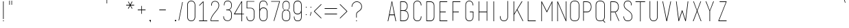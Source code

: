 SplineFontDB: 3.0
FontName: IngeniorerOgSykepleier
FullName: Tre Ingeniorer og En Sykepleier
FamilyName: Tre Ingeniorer og En Sykepleier
Weight: Thin
Copyright: Based on basic title font by: przemyslaw hoffer
Version: 1.000;PS 001.001;hotconv 1.0.56
ItalicAngle: 0
UnderlinePosition: -500
UnderlineWidth: 50
Ascent: 750
Descent: 250
InvalidEm: 0
sfntRevision: 0x00010000
LayerCount: 2
Layer: 0 1 "Back" 1
Layer: 1 1 "Fore" 0
XUID: [1021 263 -1961069858 25761]
StyleMap: 0x0000
FSType: 4
OS2Version: 3
OS2_WeightWidthSlopeOnly: 0
OS2_UseTypoMetrics: 1
CreationTime: 1352163600
ModificationTime: 1447070159
PfmFamily: 81
TTFWeight: 100
TTFWidth: 3
LineGap: 0
VLineGap: 0
Panose: 0 0 0 0 0 0 0 0 0 0
OS2TypoAscent: 750
OS2TypoAOffset: 0
OS2TypoDescent: -250
OS2TypoDOffset: 0
OS2TypoLinegap: 0
OS2WinAscent: 933
OS2WinAOffset: 0
OS2WinDescent: 67
OS2WinDOffset: 0
HheadAscent: 750
HheadAOffset: 0
HheadDescent: -250
HheadDOffset: 0
OS2SubXSize: 700
OS2SubYSize: 650
OS2SubXOff: 0
OS2SubYOff: 140
OS2SupXSize: 700
OS2SupYSize: 650
OS2SupXOff: 0
OS2SupYOff: 477
OS2StrikeYSize: 50
OS2StrikeYPos: 250
OS2CapHeight: 733
OS2XHeight: 733
OS2Vendor: 'pyrs'
OS2CodePages: 00000001.00000000
OS2UnicodeRanges: 8000002f.00000002.00000000.00000000
Lookup: 258 0 0 "'kern' Horizontal Kerning in Latin lookup 0" { "'kern' Horizontal Kerning in Latin lookup 0 subtable"  } ['kern' ('DFLT' <'dflt' > 'latn' <'dflt' > ) ]
MarkAttachClasses: 1
DEI: 91125
TtTable: prep
PUSHW_1
 0
CALL
SVTCA[y-axis]
PUSHW_3
 1
 3
 2
CALL
SVTCA[x-axis]
PUSHW_3
 4
 3
 2
CALL
SVTCA[x-axis]
PUSHW_8
 4
 262
 223
 173
 124
 66
 0
 8
CALL
PUSHW_8
 5
 190
 156
 121
 87
 66
 0
 8
CALL
PUSHW_8
 6
 19
 16
 12
 9
 6
 0
 8
CALL
SVTCA[y-axis]
PUSHW_8
 1
 262
 223
 173
 124
 66
 0
 8
CALL
PUSHW_8
 2
 367
 300
 234
 167
 90
 0
 8
CALL
PUSHW_8
 3
 290
 223
 173
 124
 90
 0
 8
CALL
SVTCA[y-axis]
PUSHW_3
 7
 4
 7
CALL
PUSHW_1
 0
DUP
RCVT
RDTG
ROUND[Black]
RTG
WCVTP
EndTTInstrs
TtTable: fpgm
PUSHW_1
 0
FDEF
MPPEM
PUSHW_1
 9
LT
IF
PUSHB_2
 1
 1
INSTCTRL
EIF
PUSHW_1
 511
SCANCTRL
PUSHW_1
 68
SCVTCI
PUSHW_2
 9
 3
SDS
SDB
ENDF
PUSHW_1
 1
FDEF
DUP
DUP
RCVT
ROUND[Black]
WCVTP
PUSHB_1
 1
ADD
ENDF
PUSHW_1
 2
FDEF
PUSHW_1
 1
LOOPCALL
POP
ENDF
PUSHW_1
 3
FDEF
DUP
GC[cur]
PUSHB_1
 3
CINDEX
GC[cur]
GT
IF
SWAP
EIF
DUP
ROLL
DUP
ROLL
MD[grid]
ABS
ROLL
DUP
GC[cur]
DUP
ROUND[Grey]
SUB
ABS
PUSHB_1
 4
CINDEX
GC[cur]
DUP
ROUND[Grey]
SUB
ABS
GT
IF
SWAP
NEG
ROLL
EIF
MDAP[rnd]
DUP
PUSHB_1
 0
GTEQ
IF
ROUND[Black]
DUP
PUSHB_1
 0
EQ
IF
POP
PUSHB_1
 64
EIF
ELSE
ROUND[Black]
DUP
PUSHB_1
 0
EQ
IF
POP
PUSHB_1
 64
NEG
EIF
EIF
MSIRP[no-rp0]
ENDF
PUSHW_1
 4
FDEF
DUP
GC[cur]
PUSHB_1
 4
CINDEX
GC[cur]
GT
IF
SWAP
ROLL
EIF
DUP
GC[cur]
DUP
ROUND[White]
SUB
ABS
PUSHB_1
 4
CINDEX
GC[cur]
DUP
ROUND[White]
SUB
ABS
GT
IF
SWAP
ROLL
EIF
MDAP[rnd]
MIRP[rp0,min,rnd,black]
ENDF
PUSHW_1
 5
FDEF
MPPEM
DUP
PUSHB_1
 3
MINDEX
LT
IF
LTEQ
IF
PUSHB_1
 128
WCVTP
ELSE
PUSHB_1
 64
WCVTP
EIF
ELSE
POP
POP
DUP
RCVT
PUSHB_1
 192
LT
IF
PUSHB_1
 192
WCVTP
ELSE
POP
EIF
EIF
ENDF
PUSHW_1
 6
FDEF
DUP
DUP
RCVT
ROUND[Black]
WCVTP
PUSHB_1
 1
ADD
DUP
DUP
RCVT
RDTG
ROUND[Black]
RTG
WCVTP
PUSHB_1
 1
ADD
ENDF
PUSHW_1
 7
FDEF
PUSHW_1
 6
LOOPCALL
ENDF
PUSHW_1
 8
FDEF
MPPEM
DUP
PUSHB_1
 3
MINDEX
GTEQ
IF
PUSHB_1
 64
ELSE
PUSHB_1
 0
EIF
ROLL
ROLL
DUP
PUSHB_1
 3
MINDEX
GTEQ
IF
SWAP
POP
PUSHB_1
 128
ROLL
ROLL
ELSE
ROLL
SWAP
EIF
DUP
PUSHB_1
 3
MINDEX
GTEQ
IF
SWAP
POP
PUSHW_1
 192
ROLL
ROLL
ELSE
ROLL
SWAP
EIF
DUP
PUSHB_1
 3
MINDEX
GTEQ
IF
SWAP
POP
PUSHW_1
 256
ROLL
ROLL
ELSE
ROLL
SWAP
EIF
DUP
PUSHB_1
 3
MINDEX
GTEQ
IF
SWAP
POP
PUSHW_1
 320
ROLL
ROLL
ELSE
ROLL
SWAP
EIF
DUP
PUSHW_1
 3
MINDEX
GTEQ
IF
PUSHB_1
 3
CINDEX
RCVT
PUSHW_1
 384
LT
IF
SWAP
POP
PUSHW_1
 384
SWAP
POP
ELSE
PUSHB_1
 3
CINDEX
RCVT
SWAP
POP
SWAP
POP
EIF
ELSE
POP
EIF
WCVTP
ENDF
PUSHW_1
 9
FDEF
MPPEM
GTEQ
IF
RCVT
WCVTP
ELSE
POP
POP
EIF
ENDF
EndTTInstrs
ShortTable: cvt  15
  20
  21
  15
  19
  21
  29
  298
  0
  5
  -56
  0
  733
  0
  742
  1
EndShort
ShortTable: maxp 16
  1
  0
  179
  132
  8
  0
  0
  1
  0
  0
  10
  0
  512
  722
  0
  0
EndShort
LangName: 1033 "" "" "Regular" "FontForge 2.0 : Tre Ingenirorer og En Sykepleier : 2-6-2015" "" "Version 1.000;PS 001.001;hotconv 1.0.56" "" "Please refer to the Copyright section for the font trademark attribution notices." "przemyslaw hoffer" "przemyslaw hoffer" "" "" "pantonstudio.blogspot.com"
Encoding: UnicodeBmp
UnicodeInterp: none
NameList: AGL For New Fonts
DisplaySize: -48
AntiAlias: 1
FitToEm: 0
WinInfo: 0 39 16
BeginChars: 65567 179

StartChar: .notdef
Encoding: 65536 -1 0
Width: 500
Flags: W
LayerCount: 2
Back
Fore
EndChar

StartChar: .null
Encoding: 0 -1 1
AltUni2: 000000.ffffffff.0
Width: 0
GlyphClass: 2
Flags: W
LayerCount: 2
Back
Fore
EndChar

StartChar: nonmarkingreturn
Encoding: 13 13 2
Width: 500
GlyphClass: 2
Flags: W
LayerCount: 2
Back
Fore
EndChar

StartChar: space
Encoding: 32 32 3
Width: 500
GlyphClass: 2
Flags: W
LayerCount: 2
Back
Fore
Kerns2: 54 42 "'kern' Horizontal Kerning in Latin lookup 0 subtable"
EndChar

StartChar: exclam
Encoding: 33 33 4
Width: 248
GlyphClass: 2
Flags: W
TtInstrs:
PUSHW_4
 1
 5
 2
 4
CALL
PUSHW_1
 2
SRP0
PUSHW_1
 4
MDRP[rp0,grey]
PUSHW_1
 4
MDAP[rnd]
PUSHW_1
 1
SRP0
PUSHW_1
 7
MDRP[rp0,grey]
PUSHW_1
 7
MDAP[rnd]
SVTCA[y-axis]
PUSHW_1
 0
RCVT
IF
PUSHW_1
 5
MDAP[rnd]
ELSE
PUSHW_2
 5
 11
MIAP[no-rnd]
EIF
PUSHW_1
 0
RCVT
IF
PUSHW_1
 7
MDAP[rnd]
ELSE
PUSHW_2
 7
 11
MIAP[no-rnd]
EIF
PUSHW_4
 0
 1
 1
 4
CALL
IUP[y]
IUP[x]
EndTTInstrs
LayerCount: 2
Back
Fore
SplineSet
139 33 m 1,0,-1
 139 5 l 1,1,-1
 109 5 l 1,2,-1
 109 33 l 1,3,-1
 139 33 l 1,0,-1
112 86 m 1,4,-1
 112 733 l 1,5,-1
 123 733 l 1,6,-1
 134 733 l 1,7,-1
 134 86 l 1,8,-1
 123 86 l 1,9,-1
 112 86 l 1,4,-1
EndSplineSet
EndChar

StartChar: quotedbl
Encoding: 34 34 5
Width: 282
GlyphClass: 2
Flags: W
TtInstrs:
PUSHW_1
 12
MDAP[rnd]
PUSHW_1
 6
MDAP[rnd]
PUSHW_1
 12
SRP0
PUSHW_1
 0
MDRP[rp0,grey]
PUSHW_1
 0
MDAP[rnd]
PUSHW_2
 4
 4
MIRP[rp0,rnd,grey]
PUSHW_1
 6
SRP0
PUSHW_2
 10
 4
MIRP[rp0,rnd,grey]
SVTCA[y-axis]
PUSHW_3
 1
 0
 3
CALL
PUSHW_1
 1
SRP0
PUSHW_1
 3
MDRP[rp0,grey]
PUSHW_1
 0
SRP0
PUSHW_1
 4
MDRP[rp0,grey]
PUSHW_1
 0
SRP0
PUSHW_1
 6
MDRP[rp0,grey]
PUSHW_1
 1
SRP0
PUSHW_1
 7
MDRP[rp0,grey]
PUSHW_1
 1
SRP0
PUSHW_1
 9
MDRP[rp0,grey]
PUSHW_1
 0
SRP0
PUSHW_1
 10
MDRP[rp0,grey]
IUP[y]
IUP[x]
EndTTInstrs
LayerCount: 2
Back
Fore
SplineSet
87 597 m 1,0,-1
 87 736 l 1,1,-1
 97 736 l 1,2,-1
 107 736 l 1,3,-1
 107 597 l 1,4,-1
 97 597 l 1,5,-1
 87 597 l 1,0,-1
167 597 m 1,6,-1
 167 736 l 1,7,-1
 177 736 l 1,8,-1
 187 736 l 1,9,-1
 187 597 l 1,10,-1
 177 597 l 1,11,-1
 167 597 l 1,6,-1
EndSplineSet
EndChar

StartChar: numbersign
Encoding: 35 35 6
Width: 833
GlyphClass: 2
Flags: W
LayerCount: 2
Back
Fore
EndChar

StartChar: dollar
Encoding: 36 36 7
Width: 833
GlyphClass: 2
Flags: W
LayerCount: 2
Back
Fore
EndChar

StartChar: percent
Encoding: 37 37 8
Width: 833
GlyphClass: 2
Flags: W
LayerCount: 2
Back
Fore
EndChar

StartChar: ampersand
Encoding: 38 38 9
Width: 833
GlyphClass: 2
Flags: W
LayerCount: 2
Back
Fore
EndChar

StartChar: quotesingle
Encoding: 39 39 10
Width: 149
GlyphClass: 2
Flags: W
TtInstrs:
PUSHW_4
 4
 4
 0
 4
CALL
SVTCA[y-axis]
PUSHW_3
 1
 0
 3
CALL
PUSHW_1
 1
SRP0
PUSHW_1
 3
MDRP[rp0,grey]
PUSHW_1
 0
SRP0
PUSHW_1
 4
MDRP[rp0,grey]
IUP[y]
IUP[x]
EndTTInstrs
LayerCount: 2
Back
Fore
SplineSet
61 647 m 1,0,-1
 61 786 l 1,1,-1
 71 786 l 1,2,-1
 81 786 l 1,3,-1
 81 647 l 1,4,-1
 71 647 l 1,5,-1
 61 647 l 1,0,-1
EndSplineSet
EndChar

StartChar: parenleft
Encoding: 40 40 11
Width: 304
GlyphClass: 2
Flags: W
LayerCount: 2
Back
Fore
EndChar

StartChar: parenright
Encoding: 41 41 12
Width: 301
GlyphClass: 2
Flags: W
LayerCount: 2
Back
Fore
EndChar

StartChar: asterisk
Encoding: 42 42 13
Width: 341
GlyphClass: 2
Flags: W
TtInstrs:
SVTCA[y-axis]
PUSHW_4
 0
 1
 2
 4
CALL
PUSHW_1
 2
SRP0
PUSHW_1
 22
MDRP[rp0,grey]
PUSHW_1
 0
SRP0
PUSHW_1
 25
MDRP[rp0,grey]
IUP[y]
IUP[x]
EndTTInstrs
LayerCount: 2
Back
Fore
SplineSet
315 600 m 1,0,-1
 315 589 l 1,1,-1
 315 579 l 1,2,-1
 189 579 l 1,3,-1
 253 469 l 1,4,-1
 252 469 l 2,5,6
 251 469 251 469 250 468 c 128,-1,7
 249 467 249 467 247 466 c 256,8,9
 245 465 245 465 243 464.5 c 128,-1,10
 241 464 241 464 239 462 c 0,11,12
 235 460 235 460 235 460 c 1,13,-1
 234 459 l 1,14,-1
 171 568 l 1,15,-1
 109 458 l 1,16,-1
 104 461 l 2,17,18
 102 462 102 462 101.5 462.5 c 128,-1,19
 101 463 101 463 99 464 c 2,20,-1
 89 470 l 1,21,-1
 152 579 l 1,22,-1
 26 579 l 1,23,-1
 26 589 l 1,24,-1
 26 600 l 1,25,-1
 152 600 l 1,26,-1
 90 711 l 2,27,28
 91 711 91 711 92 712 c 256,29,30
 93 713 93 713 94.5 713 c 128,-1,31
 96 713 96 713 99 715 c 0,32,33
 102 716 102 716 106 718 c 0,34,35
 107 719 107 719 108 719 c 2,36,-1
 171 611 l 1,37,-1
 233 721 l 1,38,-1
 243 715 l 1,39,-1
 253 709 l 1,40,-1
 189 600 l 1,41,-1
 315 600 l 1,0,-1
EndSplineSet
EndChar

StartChar: plus
Encoding: 43 43 14
Width: 489
GlyphClass: 2
Flags: W
TtInstrs:
PUSHW_4
 4
 4
 6
 4
CALL
PUSHW_1
 6
SRP0
PUSHW_1
 11
MDRP[rp0,grey]
PUSHW_1
 4
SRP0
PUSHW_1
 14
MDRP[rp0,grey]
SVTCA[y-axis]
PUSHW_4
 0
 1
 2
 4
CALL
PUSHW_1
 2
SRP0
PUSHW_1
 7
MDRP[rp0,grey]
PUSHW_1
 0
SRP0
PUSHW_1
 10
MDRP[rp0,grey]
IUP[y]
IUP[x]
EndTTInstrs
LayerCount: 2
Back
Fore
SplineSet
380 423 m 1,0,-1
 380 413 l 1,1,-1
 380 403 l 1,2,-1
 249 403 l 1,3,-1
 249 272 l 1,4,-1
 239 272 l 1,5,-1
 229 272 l 1,6,-1
 229 403 l 1,7,-1
 97 403 l 1,8,-1
 97 413 l 1,9,-1
 97 423 l 1,10,-1
 229 423 l 1,11,-1
 229 555 l 1,12,-1
 239 555 l 1,13,-1
 249 555 l 1,14,-1
 249 423 l 1,15,-1
 380 423 l 1,0,-1
EndSplineSet
EndChar

StartChar: comma
Encoding: 44 44 15
Width: 105
GlyphClass: 2
Flags: W
LayerCount: 2
Back
Fore
SplineSet
71 22 m 5,0,-1
 71 -38 l 5,1,-1
 56 -38 l 5,2,-1
 56 22 l 5,3,-1
 71 22 l 5,0,-1
71 -1 m 1,4,-1
 26 -1 l 1,5,-1
 26 44 l 1,6,-1
 71 44 l 1,7,-1
 71 -1 l 1,4,-1
EndSplineSet
EndChar

StartChar: hyphen
Encoding: 45 45 16
Width: 833
GlyphClass: 2
Flags: W
TtInstrs:
PUSHW_4
 2
 6
 3
 4
CALL
PUSHW_1
 2
SRP0
PUSHW_1
 0
MDRP[rp0,grey]
PUSHW_1
 3
SRP0
PUSHW_1
 5
MDRP[rp0,grey]
SVTCA[y-axis]
PUSHW_4
 0
 1
 2
 4
CALL
IUP[y]
IUP[x]
EndTTInstrs
LayerCount: 2
Back
Fore
SplineSet
520 420 m 1,0,-1
 520 409 l 1,1,-1
 520 399 l 1,2,-1
 282 399 l 1,3,-1
 282 409 l 1,4,-1
 282 420 l 1,5,-1
 520 420 l 1,0,-1
EndSplineSet
EndChar

StartChar: period
Encoding: 46 46 17
Width: 105
GlyphClass: 2
Flags: W
LayerCount: 2
Back
Fore
SplineSet
71 -1 m 5,0,-1
 26 -1 l 5,1,-1
 26 44 l 5,2,-1
 71 44 l 5,3,-1
 71 -1 l 5,0,-1
EndSplineSet
EndChar

StartChar: slash
Encoding: 47 47 18
Width: 294
GlyphClass: 2
Flags: W
TtInstrs:
PUSHW_3
 18
 8
 3
CALL
SVTCA[y-axis]
PUSHW_3
 9
 0
 3
CALL
PUSHW_1
 0
SRP0
PUSHW_1
 5
MDRP[rp0,grey]
PUSHW_1
 5
MDAP[rnd]
PUSHW_1
 9
SRP0
PUSHW_1
 16
MDRP[rp0,grey]
PUSHW_1
 16
MDAP[rnd]
IUP[y]
IUP[x]
EndTTInstrs
LayerCount: 2
Back
Fore
SplineSet
79 29 m 1,0,-1
 77 29 l 2,1,2
 76 29 76 29 74.5 29.5 c 128,-1,3
 73 30 73 30 71 30 c 2,4,-1
 69 30 l 2,5,6
 65 30 65 30 61 32 c 2,7,-1
 59 33 l 1,8,-1
 194 701 l 2,9,10
 194 700 194 700 196 700 c 256,11,12
 198 700 198 700 199.5 699.5 c 128,-1,13
 201 699 201 699 204 699 c 0,14,15
 207 698 207 698 212 698 c 0,16,17
 214 698 214 698 214 697 c 2,18,-1
 79 29 l 1,0,-1
EndSplineSet
Kerns2: 41 20 "'kern' Horizontal Kerning in Latin lookup 0 subtable"
EndChar

StartChar: zero
Encoding: 48 48 19
Width: 453
GlyphClass: 2
Flags: W
TtInstrs:
PUSHW_1
 53
MDAP[rnd]
PUSHW_1
 27
MDAP[rnd]
PUSHW_1
 53
SRP0
PUSHW_1
 14
MDRP[rp0,grey]
PUSHW_1
 14
MDAP[rnd]
PUSHW_1
 27
SRP0
PUSHW_2
 26
 4
MIRP[rp0,rnd,grey]
PUSHW_1
 14
SRP0
PUSHW_2
 38
 4
MIRP[rp0,rnd,grey]
PUSHW_1
 26
SRP0
PUSHW_1
 54
MDRP[rp0,min,rnd,grey]
SVTCA[y-axis]
PUSHW_1
 0
RCVT
IF
PUSHW_1
 21
MDAP[rnd]
ELSE
PUSHW_2
 21
 13
MIAP[no-rnd]
EIF
PUSHW_1
 0
RCVT
IF
PUSHW_1
 7
MDAP[rnd]
ELSE
PUSHW_2
 7
 7
MIAP[no-rnd]
EIF
PUSHW_1
 21
SRP0
PUSHW_2
 32
 1
MIRP[rp0,rnd,grey]
NPUSHW
 33
 8
 32
 24
 32
 40
 32
 56
 32
 72
 32
 88
 32
 104
 32
 120
 32
 136
 32
 152
 32
 168
 32
 184
 32
 200
 32
 216
 32
 232
 32
 248
 32
 16
DELTAP1
NPUSHW
 33
 8
 32
 24
 32
 40
 32
 56
 32
 72
 32
 88
 32
 104
 32
 120
 32
 136
 32
 152
 32
 168
 32
 184
 32
 200
 32
 216
 32
 232
 32
 248
 32
 16
DELTAP2
NPUSHW
 33
 8
 32
 24
 32
 40
 32
 56
 32
 72
 32
 88
 32
 104
 32
 120
 32
 136
 32
 152
 32
 168
 32
 184
 32
 200
 32
 216
 32
 232
 32
 248
 32
 16
DELTAP3
PUSHW_1
 7
SRP0
PUSHW_2
 45
 1
MIRP[rp0,rnd,grey]
NPUSHW
 33
 7
 45
 23
 45
 39
 45
 55
 45
 71
 45
 87
 45
 103
 45
 119
 45
 135
 45
 151
 45
 167
 45
 183
 45
 199
 45
 215
 45
 231
 45
 247
 45
 16
DELTAP1
NPUSHW
 33
 7
 45
 23
 45
 39
 45
 55
 45
 71
 45
 87
 45
 103
 45
 119
 45
 135
 45
 151
 45
 167
 45
 183
 45
 199
 45
 215
 45
 231
 45
 247
 45
 16
DELTAP2
NPUSHW
 33
 7
 45
 23
 45
 39
 45
 55
 45
 71
 45
 87
 45
 103
 45
 119
 45
 135
 45
 151
 45
 167
 45
 183
 45
 199
 45
 215
 45
 231
 45
 247
 45
 16
DELTAP3
IUP[y]
IUP[x]
EndTTInstrs
LayerCount: 2
Back
Fore
SplineSet
369 163 m 2,0,1
 369 160 369 160 369 147 c 128,-1,2
 369 134 369 134 365 115.5 c 128,-1,3
 361 97 361 97 352.5 76 c 128,-1,4
 344 55 344 55 327 37 c 0,5,6
 288 -4 288 -4 220 -4 c 0,7,8
 153 -4 153 -4 115 37 c 0,9,10
 98 55 98 55 89.5 77 c 128,-1,11
 81 99 81 99 78 118.5 c 128,-1,12
 75 138 75 138 75 152 c 128,-1,13
 75 166 75 166 75 169 c 2,14,-1
 75 579 l 2,15,16
 75 619 75 619 86.5 650.5 c 128,-1,17
 98 682 98 682 123 704 c 0,18,19
 143 722 143 722 168 731.5 c 128,-1,20
 193 741 193 741 220 741 c 256,21,22
 247 741 247 741 272.5 732 c 128,-1,23
 298 723 298 723 318 706 c 0,24,25
 369 661 369 661 369 579 c 2,26,-1
 369 163 l 2,0,1
348 579 m 2,27,28
 348 618 348 618 336.5 645 c 128,-1,29
 325 672 325 672 306.5 688.5 c 128,-1,30
 288 705 288 705 265 712.5 c 128,-1,31
 242 720 242 720 220 720 c 0,32,33
 197 720 197 720 174.5 711.5 c 128,-1,34
 152 703 152 703 135 686 c 128,-1,35
 118 669 118 669 107.5 642 c 128,-1,36
 97 615 97 615 97 579 c 2,37,-1
 97 168 l 1,38,39
 97 168 97 168 96.5 155.5 c 128,-1,40
 96 143 96 143 99 125 c 128,-1,41
 102 107 102 107 109 87 c 128,-1,42
 116 67 116 67 131 51 c 0,43,44
 162 17 162 17 220 17 c 0,45,46
 279 17 279 17 312 52 c 0,47,48
 327 68 327 68 334 87 c 128,-1,49
 341 106 341 106 344 122.5 c 128,-1,50
 347 139 347 139 347 150.5 c 128,-1,51
 347 162 347 162 347 162 c 1,52,-1
 348 579 l 2,27,28
EndSplineSet
EndChar

StartChar: one
Encoding: 49 49 20
Width: 412
GlyphClass: 2
Flags: W
TtInstrs:
SVTCA[y-axis]
PUSHW_1
 0
RCVT
IF
PUSHW_1
 14
MDAP[rnd]
ELSE
PUSHW_2
 14
 11
MIAP[no-rnd]
EIF
PUSHW_4
 1
 1
 3
 4
CALL
PUSHW_1
 1
SRP0
PUSHW_1
 9
MDRP[rp0,grey]
IUP[y]
IUP[x]
EndTTInstrs
LayerCount: 2
Back
Fore
SplineSet
219 26 m 1,0,-1
 356 26 l 1,1,-1
 356 17 l 1,2,-1
 356 6 l 1,3,-1
 57 6 l 1,4,-1
 57 17 l 2,5,6
 57 19 57 19 56.5 21 c 128,-1,7
 56 23 56 23 56 24 c 2,8,-1
 56 26 l 1,9,-1
 197 26 l 1,10,-1
 198 696 l 1,11,-1
 72 571 l 1,12,-1
 58 586 l 1,13,-1
 203 732 l 1,14,-1
 218 732 l 1,15,-1
 219 26 l 1,0,-1
EndSplineSet
EndChar

StartChar: two
Encoding: 50 50 21
Width: 464
GlyphClass: 2
Flags: W
TtInstrs:
PUSHW_1
 56
MDAP[rnd]
PUSHW_1
 12
MDAP[rnd]
PUSHW_1
 56
SRP0
PUSHW_1
 1
MDRP[rp0,grey]
PUSHW_1
 1
MDAP[rnd]
NPUSHW
 33
 9
 12
 25
 12
 41
 12
 57
 12
 73
 12
 89
 12
 105
 12
 121
 12
 137
 12
 153
 12
 169
 12
 185
 12
 201
 12
 217
 12
 233
 12
 249
 12
 16
DELTAP1
NPUSHW
 33
 9
 12
 25
 12
 41
 12
 57
 12
 73
 12
 89
 12
 105
 12
 121
 12
 137
 12
 153
 12
 169
 12
 185
 12
 201
 12
 217
 12
 233
 12
 249
 12
 16
DELTAP2
NPUSHW
 33
 9
 12
 25
 12
 41
 12
 57
 12
 73
 12
 89
 12
 105
 12
 121
 12
 137
 12
 153
 12
 169
 12
 185
 12
 201
 12
 217
 12
 233
 12
 249
 12
 16
DELTAP3
PUSHW_1
 12
SRP0
PUSHW_1
 16
MDRP[rp0,grey]
PUSHW_1
 16
MDAP[rnd]
PUSHW_1
 1
SRP0
PUSHW_2
 53
 4
MIRP[rp0,rnd,grey]
PUSHW_1
 29
MDRP[rp0,grey]
PUSHW_1
 29
MDAP[rnd]
PUSHW_1
 12
SRP0
PUSHW_2
 43
 4
MIRP[rp0,rnd,grey]
PUSHW_1
 12
SRP0
PUSHW_1
 54
MDRP[rp0,grey]
PUSHW_1
 54
MDAP[rnd]
PUSHW_1
 43
SRP0
PUSHW_1
 57
MDRP[rp0,min,rnd,grey]
IUP[y]
IUP[x]
EndTTInstrs
LayerCount: 2
Back
Fore
SplineSet
76 3 m 1,0,-1
 76 13 l 2,1,2
 76 58 76 58 88.5 100.5 c 128,-1,3
 101 143 101 143 127 188 c 0,4,5
 150 227 150 227 177.5 263.5 c 128,-1,6
 205 300 205 300 234 335 c 0,7,8
 267 375 267 375 291.5 405.5 c 128,-1,9
 316 436 316 436 332.5 463 c 128,-1,10
 349 490 349 490 357.5 517 c 128,-1,11
 366 544 366 544 366 578 c 2,12,-1
 366 579 l 2,13,14
 366 588 366 588 365.5 597 c 128,-1,15
 365 606 365 606 363 615 c 0,16,17
 360 631 360 631 353 649 c 128,-1,18
 346 667 346 667 332 682 c 0,19,20
 299 717 299 717 239 717 c 0,21,22
 177 717 177 717 149 683 c 0,23,24
 136 668 136 668 130.5 648 c 128,-1,25
 125 628 125 628 123.5 610.5 c 128,-1,26
 122 593 122 593 122.5 580.5 c 128,-1,27
 123 568 123 568 123 568 c 1,28,-1
 102 568 l 2,29,30
 102 569 102 569 101 583 c 128,-1,31
 100 597 100 597 102 616 c 128,-1,32
 104 635 104 635 110.5 656.5 c 128,-1,33
 117 678 117 678 132 696 c 0,34,35
 167 738 167 738 239 738 c 0,36,37
 309 738 309 738 348 696 c 0,38,39
 364 679 364 679 372.5 659 c 128,-1,40
 381 639 381 639 384.5 622 c 128,-1,41
 388 605 388 605 388 592.5 c 128,-1,42
 388 580 388 580 388 577 c 0,43,44
 388 541 388 541 376.5 508.5 c 128,-1,45
 365 476 365 476 345.5 445.5 c 128,-1,46
 326 415 326 415 301 384.5 c 128,-1,47
 276 354 276 354 250 322 c 0,48,49
 222 288 222 288 195.5 253.5 c 128,-1,50
 169 219 169 219 147.5 182.5 c 128,-1,51
 126 146 126 146 112.5 106.5 c 128,-1,52
 99 67 99 67 97 24 c 1,53,-1
 371 26 l 1,54,-1
 371 3 l 1,55,-1
 76 3 l 1,0,-1
EndSplineSet
EndChar

StartChar: three
Encoding: 51 51 22
Width: 434
GlyphClass: 2
Flags: W
TtInstrs:
SVTCA[y-axis]
PUSHW_1
 0
RCVT
IF
PUSHW_1
 45
MDAP[rnd]
ELSE
PUSHW_2
 45
 13
MIAP[no-rnd]
EIF
PUSHW_4
 16
 3
 13
 4
CALL
PUSHW_1
 45
SRP0
PUSHW_2
 29
 1
MIRP[rp0,rnd,grey]
NPUSHW
 33
 8
 29
 24
 29
 40
 29
 56
 29
 72
 29
 88
 29
 104
 29
 120
 29
 136
 29
 152
 29
 168
 29
 184
 29
 200
 29
 216
 29
 232
 29
 248
 29
 16
DELTAP1
NPUSHW
 33
 8
 29
 24
 29
 40
 29
 56
 29
 72
 29
 88
 29
 104
 29
 120
 29
 136
 29
 152
 29
 168
 29
 184
 29
 200
 29
 216
 29
 232
 29
 248
 29
 16
DELTAP2
NPUSHW
 33
 8
 29
 24
 29
 40
 29
 56
 29
 72
 29
 88
 29
 104
 29
 120
 29
 136
 29
 152
 29
 168
 29
 184
 29
 200
 29
 216
 29
 232
 29
 248
 29
 16
DELTAP3
PUSHW_3
 59
 13
 16
SRP1
SRP2
IP
IUP[y]
IUP[x]
EndTTInstrs
LayerCount: 2
Back
Fore
SplineSet
317 59 m 0,0,1
 331 75 331 75 338.5 93.5 c 128,-1,2
 346 112 346 112 350 129 c 0,3,4
 354 148 354 148 354 167 c 2,5,-1
 354 245 l 2,6,7
 355 266 355 266 351 287 c 0,8,9
 348 305 348 305 340.5 324.5 c 128,-1,10
 333 344 333 344 319 361 c 0,11,12
 288 395 288 395 230 395 c 2,13,-1
 173 395 l 1,14,-1
 173 414 l 1,15,-1
 222 414 l 2,16,17
 245 414 245 414 268 421.5 c 128,-1,18
 291 429 291 429 309.5 445.5 c 128,-1,19
 328 462 328 462 340 488 c 128,-1,20
 352 514 352 514 353 551 c 2,21,-1
 354 582 l 2,22,23
 355 601 355 601 351 619 c 0,24,25
 348 635 348 635 340.5 652.5 c 128,-1,26
 333 670 333 670 319 686 c 0,27,28
 286 721 286 721 226 721 c 0,29,30
 195 721 195 721 173 712 c 128,-1,31
 151 703 151 703 136 686 c 0,32,33
 123 671 123 671 117 651.5 c 128,-1,34
 111 632 111 632 109.5 614 c 128,-1,35
 108 596 108 596 108.5 584 c 128,-1,36
 109 572 109 572 109 572 c 1,37,-1
 89 572 l 2,38,39
 89 573 89 573 88 586.5 c 128,-1,40
 87 600 87 600 89.5 619.5 c 128,-1,41
 92 639 92 639 98.5 660.5 c 128,-1,42
 105 682 105 682 120 700 c 0,43,44
 156 742 156 742 226 742 c 0,45,46
 295 742 295 742 335 700 c 0,47,48
 351 682 351 682 359.5 662.5 c 128,-1,49
 368 643 368 643 371.5 626 c 128,-1,50
 375 609 375 609 375 597 c 128,-1,51
 375 585 375 585 375 582 c 2,52,-1
 374 551 l 2,53,54
 372 509 372 509 359 481.5 c 128,-1,55
 346 454 346 454 318 430 c 0,56,57
 309 422 309 422 299.5 417.5 c 128,-1,58
 290 413 290 413 279 409 c 1,59,60
 296 404 296 404 310 396 c 128,-1,61
 324 388 324 388 335 375 c 0,62,63
 352 356 352 356 360.5 334 c 128,-1,64
 369 312 369 312 373 292 c 0,65,66
 377 269 377 269 376 245 c 2,67,-1
 376 169 l 2,68,69
 375 146 375 146 371 124 c 0,70,71
 367 105 367 105 358 83 c 128,-1,72
 349 61 349 61 332 44 c 0,73,74
 292 1 292 1 223 1 c 0,75,76
 200 1 200 1 170.5 7.5 c 128,-1,77
 141 14 141 14 115 36 c 256,78,79
 89 58 89 58 77 95 c 128,-1,80
 65 132 65 132 65 174 c 1,81,-1
 86 174 l 1,82,83
 86 126 86 126 99.5 96 c 128,-1,84
 113 66 113 66 133.5 49.5 c 128,-1,85
 154 33 154 33 178 27 c 128,-1,86
 202 21 202 21 223 21 c 0,87,88
 284 21 284 21 317 59 c 0,0,1
EndSplineSet
EndChar

StartChar: four
Encoding: 52 52 23
Width: 407
GlyphClass: 2
Flags: W
TtInstrs:
SVTCA[y-axis]
PUSHW_1
 0
RCVT
IF
PUSHW_1
 9
MDAP[rnd]
ELSE
PUSHW_2
 9
 11
MIAP[no-rnd]
EIF
IUP[y]
IUP[x]
EndTTInstrs
LayerCount: 2
Back
Fore
SplineSet
306 698 m 1,0,-1
 64 279 l 1,1,-1
 304 278 l 1,2,-1
 306 698 l 1,0,-1
315 4 m 1,3,-1
 304 4 l 1,4,-1
 304 259 l 1,5,-1
 37 259 l 1,6,-1
 29 259 l 1,7,-1
 23 259 l 1,8,-1
 300 733 l 1,9,-1
 326 733 l 1,10,-1
 326 278 l 1,11,-1
 396 278 l 1,12,-1
 396 259 l 1,13,-1
 326 259 l 1,14,-1
 326 4 l 1,15,-1
 315 4 l 1,3,-1
EndSplineSet
EndChar

StartChar: five
Encoding: 53 53 24
Width: 466
GlyphClass: 2
Flags: W
TtInstrs:
SVTCA[y-axis]
PUSHW_1
 0
RCVT
IF
PUSHW_1
 7
MDAP[rnd]
ELSE
PUSHW_2
 7
 7
MIAP[no-rnd]
EIF
PUSHW_2
 22
 1
MIRP[rp0,rnd,grey]
NPUSHW
 33
 7
 22
 23
 22
 39
 22
 55
 22
 71
 22
 87
 22
 103
 22
 119
 22
 135
 22
 151
 22
 167
 22
 183
 22
 199
 22
 215
 22
 231
 22
 247
 22
 16
DELTAP1
NPUSHW
 33
 7
 22
 23
 22
 39
 22
 55
 22
 71
 22
 87
 22
 103
 22
 119
 22
 135
 22
 151
 22
 167
 22
 183
 22
 199
 22
 215
 22
 231
 22
 247
 22
 16
DELTAP2
NPUSHW
 33
 7
 22
 23
 22
 39
 22
 55
 22
 71
 22
 87
 22
 103
 22
 119
 22
 135
 22
 151
 22
 167
 22
 183
 22
 199
 22
 215
 22
 231
 22
 247
 22
 16
DELTAP3
IUP[y]
IUP[x]
EndTTInstrs
LayerCount: 2
Back
Fore
SplineSet
378 166 m 2,0,1
 377 163 377 163 377 150 c 128,-1,2
 377 137 377 137 373.5 118.5 c 128,-1,3
 370 100 370 100 361.5 79 c 128,-1,4
 353 58 353 58 336 40 c 0,5,6
 297 -1 297 -1 229 -1 c 0,7,8
 162 -1 162 -1 124 40 c 0,9,10
 107 58 107 58 98.5 80 c 128,-1,11
 90 102 90 102 87 122 c 0,12,13
 83 145 83 145 84 169 c 1,14,-1
 106 169 l 2,15,16
 106 168 106 168 106 156 c 128,-1,17
 106 144 106 144 108.5 127 c 128,-1,18
 111 110 111 110 118 90 c 128,-1,19
 125 70 125 70 140 54 c 0,20,21
 171 20 171 20 229 20 c 0,22,23
 288 20 288 20 321 55 c 0,24,25
 336 71 336 71 343 90 c 128,-1,26
 350 109 350 109 353 125.5 c 128,-1,27
 356 142 356 142 356 153.5 c 128,-1,28
 356 165 356 165 356 165 c 1,29,-1
 378 166 l 2,0,1
356 165 m 1,30,-1
 356 318 l 2,31,32
 356 319 356 319 356.5 331.5 c 128,-1,33
 357 344 357 344 354.5 361 c 128,-1,34
 352 378 352 378 345 397.5 c 128,-1,35
 338 417 338 417 323 433 c 0,36,37
 290 469 290 469 234 469 c 0,38,39
 188 470 188 470 153 470 c 128,-1,40
 118 470 118 470 90 470 c 1,41,-1
 91 721 l 1,42,-1
 91 732 l 1,43,-1
 372 732 l 1,44,-1
 372 721 l 1,45,-1
 372 715 l 1,46,-1
 113 715 l 1,47,-1
 112 489 l 1,48,-1
 234 488 l 2,49,50
 301 488 301 488 339 447 c 0,51,52
 356 429 356 429 364.5 407.5 c 128,-1,53
 373 386 373 386 376 367 c 128,-1,54
 379 348 379 348 378.5 334.5 c 128,-1,55
 378 321 378 321 378 318 c 2,56,-1
 378 166 l 1,57,-1
 356 165 l 1,30,-1
EndSplineSet
EndChar

StartChar: six
Encoding: 54 54 25
Width: 453
GlyphClass: 2
Flags: W
TtInstrs:
PUSHW_1
 80
MDAP[rnd]
PUSHW_1
 79
MDAP[rnd]
PUSHW_2
 0
 4
MIRP[rp0,rnd,grey]
PUSHW_1
 80
SRP0
PUSHW_1
 14
MDRP[rp0,grey]
PUSHW_1
 14
MDAP[rnd]
PUSHW_1
 0
SRP0
PUSHW_1
 26
MDRP[rp0,grey]
PUSHW_1
 26
MDAP[rnd]
PUSHW_1
 79
SRP0
PUSHW_1
 27
MDRP[rp0,grey]
PUSHW_1
 14
SRP0
PUSHW_2
 65
 4
MIRP[rp0,rnd,grey]
PUSHW_1
 37
MDRP[rp0,grey]
PUSHW_1
 0
SRP0
PUSHW_1
 50
MDRP[rp0,grey]
PUSHW_1
 50
MDAP[rnd]
PUSHW_3
 38
 14
 50
SRP1
SRP2
IP
PUSHW_1
 0
SRP0
PUSHW_1
 81
MDRP[rp0,min,rnd,grey]
SVTCA[y-axis]
PUSHW_1
 0
RCVT
IF
PUSHW_1
 21
MDAP[rnd]
ELSE
PUSHW_2
 21
 13
MIAP[no-rnd]
EIF
PUSHW_1
 0
RCVT
IF
PUSHW_1
 7
MDAP[rnd]
ELSE
PUSHW_2
 7
 7
MIAP[no-rnd]
EIF
PUSHW_4
 43
 1
 59
 4
CALL
PUSHW_1
 21
SRP0
PUSHW_2
 32
 1
MIRP[rp0,rnd,grey]
NPUSHW
 33
 8
 32
 24
 32
 40
 32
 56
 32
 72
 32
 88
 32
 104
 32
 120
 32
 136
 32
 152
 32
 168
 32
 184
 32
 200
 32
 216
 32
 232
 32
 248
 32
 16
DELTAP1
NPUSHW
 33
 8
 32
 24
 32
 40
 32
 56
 32
 72
 32
 88
 32
 104
 32
 120
 32
 136
 32
 152
 32
 168
 32
 184
 32
 200
 32
 216
 32
 232
 32
 248
 32
 16
DELTAP2
NPUSHW
 33
 8
 32
 24
 32
 40
 32
 56
 32
 72
 32
 88
 32
 104
 32
 120
 32
 136
 32
 152
 32
 168
 32
 184
 32
 200
 32
 216
 32
 232
 32
 248
 32
 16
DELTAP3
PUSHW_3
 38
 7
 21
SRP1
SRP2
IP
PUSHW_1
 7
SRP0
PUSHW_2
 72
 1
MIRP[rp0,rnd,grey]
NPUSHW
 33
 7
 72
 23
 72
 39
 72
 55
 72
 71
 72
 87
 72
 103
 72
 119
 72
 135
 72
 151
 72
 167
 72
 183
 72
 199
 72
 215
 72
 231
 72
 247
 72
 16
DELTAP1
NPUSHW
 33
 7
 72
 23
 72
 39
 72
 55
 72
 71
 72
 87
 72
 103
 72
 119
 72
 135
 72
 151
 72
 167
 72
 183
 72
 199
 72
 215
 72
 231
 72
 247
 72
 16
DELTAP2
NPUSHW
 33
 7
 72
 23
 72
 39
 72
 55
 72
 71
 72
 87
 72
 103
 72
 119
 72
 135
 72
 151
 72
 167
 72
 183
 72
 199
 72
 215
 72
 231
 72
 247
 72
 16
DELTAP3
IUP[y]
IUP[x]
EndTTInstrs
LayerCount: 2
Back
Fore
SplineSet
373 163 m 1,0,1
 372 160 372 160 372 147 c 128,-1,2
 372 134 372 134 368.5 115.5 c 128,-1,3
 365 97 365 97 356.5 76 c 128,-1,4
 348 55 348 55 331 37 c 0,5,6
 293 -4 293 -4 224 -4 c 0,7,8
 158 -4 158 -4 119 37 c 0,9,10
 102 55 102 55 93.5 77 c 128,-1,11
 85 99 85 99 82 118.5 c 128,-1,12
 79 138 79 138 79 152 c 128,-1,13
 79 166 79 166 79 169 c 2,14,-1
 79 579 l 2,15,16
 79 619 79 619 90 656 c 128,-1,17
 101 693 101 693 127 714 c 0,18,19
 147 730 147 730 172 735.5 c 128,-1,20
 197 741 197 741 224 741 c 0,21,22
 237 741 237 741 262 738.5 c 128,-1,23
 287 736 287 736 311.5 720 c 128,-1,24
 336 704 336 704 354 669.5 c 128,-1,25
 372 635 372 635 372 571 c 1,26,-1
 351 571 l 1,27,28
 352 628 352 628 336 658 c 128,-1,29
 320 688 320 688 299 702 c 128,-1,30
 278 716 278 716 256.5 718 c 128,-1,31
 235 720 235 720 224 720 c 0,32,33
 201 720 201 720 178.5 715 c 128,-1,34
 156 710 156 710 139 694.5 c 128,-1,35
 122 679 122 679 111.5 651.5 c 128,-1,36
 101 624 101 624 101 579 c 2,37,-1
 101 411 l 2,38,39
 100 419 100 419 108 431 c 128,-1,40
 116 443 116 443 123 451 c 0,41,42
 161 492 161 492 230 492 c 0,43,44
 296 492 296 492 335 451 c 0,45,46
 352 433 352 433 360 411.5 c 128,-1,47
 368 390 368 390 371 371 c 128,-1,48
 374 352 374 352 374 338.5 c 128,-1,49
 374 325 374 325 374 322 c 2,50,-1
 373 163 l 1,51,-1
 373 163 l 1,0,1
352 322 m 2,52,53
 352 323 352 323 352 335.5 c 128,-1,54
 352 348 352 348 349.5 365 c 128,-1,55
 347 382 347 382 340.5 401.5 c 128,-1,56
 334 421 334 421 319 437 c 0,57,58
 288 471 288 471 230 471 c 0,59,60
 170 471 170 471 138 436 c 0,61,62
 118 414 118 414 109.5 386 c 128,-1,63
 101 358 101 358 101 341 c 2,64,-1
 101 168 l 1,65,66
 101 168 101 168 100.5 155.5 c 128,-1,67
 100 143 100 143 103 125 c 128,-1,68
 106 107 106 107 113 87 c 128,-1,69
 120 67 120 67 135 51 c 0,70,71
 166 17 166 17 224 17 c 0,72,73
 284 17 284 17 316 52 c 0,74,75
 331 68 331 68 338.5 87 c 128,-1,76
 346 106 346 106 348.5 122.5 c 128,-1,77
 351 139 351 139 351 150.5 c 128,-1,78
 351 162 351 162 351 162 c 1,79,-1
 352 322 l 2,52,53
EndSplineSet
EndChar

StartChar: seven
Encoding: 55 55 26
Width: 403
GlyphClass: 2
Flags: W
LayerCount: 2
Back
Fore
SplineSet
355 714 m 1,0,-1
 59 714 l 1,1,-1
 59 722 l 1,2,-1
 59 733 l 1,3,-1
 382 733 l 1,4,-1
 173 10 l 1,5,-1
 151 10 l 1,6,-1
 355 714 l 1,0,-1
EndSplineSet
EndChar

StartChar: eight
Encoding: 56 56 27
Width: 405
GlyphClass: 2
Flags: W
TtInstrs:
PUSHW_4
 117
 4
 0
 4
CALL
PUSHW_1
 117
SRP0
PUSHW_1
 15
MDRP[rp0,grey]
PUSHW_1
 15
MDAP[rnd]
PUSHW_1
 0
SRP0
PUSHW_1
 65
MDRP[rp0,grey]
PUSHW_1
 65
MDAP[rnd]
PUSHW_1
 117
SRP0
PUSHW_1
 114
MDRP[rp0,grey]
PUSHW_1
 114
MDAP[rnd]
SVTCA[y-axis]
PUSHW_1
 0
RCVT
IF
PUSHW_1
 57
MDAP[rnd]
ELSE
PUSHW_2
 57
 7
MIAP[no-rnd]
EIF
PUSHW_2
 123
 1
MIRP[rp0,rnd,grey]
NPUSHW
 33
 7
 123
 23
 123
 39
 123
 55
 123
 71
 123
 87
 123
 103
 123
 119
 123
 135
 123
 151
 123
 167
 123
 183
 123
 199
 123
 215
 123
 231
 123
 247
 123
 16
DELTAP1
NPUSHW
 33
 7
 123
 23
 123
 39
 123
 55
 123
 71
 123
 87
 123
 103
 123
 119
 123
 135
 123
 151
 123
 167
 123
 183
 123
 199
 123
 215
 123
 231
 123
 247
 123
 16
DELTAP2
NPUSHW
 33
 7
 123
 23
 123
 39
 123
 55
 123
 71
 123
 87
 123
 103
 123
 119
 123
 135
 123
 151
 123
 167
 123
 183
 123
 199
 123
 215
 123
 231
 123
 247
 123
 16
DELTAP3
IUP[y]
IUP[x]
EndTTInstrs
LayerCount: 2
Back
Fore
SplineSet
57 242 m 1,0,1
 57 264 57 264 61 287 c 0,2,3
 65 306 65 306 73.5 328 c 128,-1,4
 82 350 82 350 99 368 c 0,5,6
 122 392 122 392 151 401 c 1,7,8
 140 406 140 406 129.5 412 c 128,-1,9
 119 418 119 418 111 427 c 0,10,11
 97 442 97 442 90.5 459.5 c 128,-1,12
 84 477 84 477 81 492.5 c 128,-1,13
 78 508 78 508 78 519.5 c 128,-1,14
 78 531 78 531 78 533 c 2,15,-1
 78 598 l 2,16,17
 78 615 78 615 82 633 c 0,18,19
 85 648 85 648 92.5 666 c 128,-1,20
 100 684 100 684 114 701 c 0,21,22
 130 719 130 719 153.5 727 c 128,-1,23
 177 735 177 735 206 735 c 256,24,25
 235 735 235 735 258 726.5 c 128,-1,26
 281 718 281 718 297 701 c 0,27,28
 311 685 311 685 318.5 667.5 c 128,-1,29
 326 650 326 650 329 634 c 0,30,31
 333 616 333 616 333 598 c 2,32,-1
 333 533 l 2,33,34
 333 531 333 531 333 520 c 128,-1,35
 333 509 333 509 330.5 493.5 c 128,-1,36
 328 478 328 478 321 460 c 128,-1,37
 314 442 314 442 300 427 c 0,38,39
 292 418 292 418 281.5 412 c 128,-1,40
 271 406 271 406 260 401 c 1,41,42
 291 392 291 392 313 368 c 0,43,44
 330 350 330 350 338.5 328 c 128,-1,45
 347 306 347 306 351 287 c 0,46,47
 355 264 355 264 355 242 c 2,48,-1
 356 163 l 2,49,50
 357 139 357 139 353 116 c 0,51,52
 350 96 350 96 341.5 74 c 128,-1,53
 333 52 333 52 316 34 c 0,54,55
 297 14 297 14 268.5 3.5 c 128,-1,56
 240 -7 240 -7 206 -7 c 256,57,58
 172 -7 172 -7 143.5 3.5 c 128,-1,59
 115 14 115 14 96 34 c 0,60,61
 79 52 79 52 70.5 74 c 128,-1,62
 62 96 62 96 59 116 c 0,63,64
 55 139 55 139 56 163 c 2,65,-1
 57 242 l 1,66,-1
 57 242 l 1,0,1
314 598 m 2,67,68
 314 614 314 614 311 630 c 0,69,70
 309 644 309 644 302.5 659.5 c 128,-1,71
 296 675 296 675 284 689 c 0,72,73
 257 717 257 717 206 717 c 0,74,75
 180 717 180 717 160.5 710.5 c 128,-1,76
 141 704 141 704 127 689 c 0,77,78
 115 675 115 675 108.5 659.5 c 128,-1,79
 102 644 102 644 100 630 c 0,80,81
 96 614 96 614 97 598 c 2,82,-1
 97 533 l 2,83,84
 96 516 96 516 99 499 c 0,85,86
 101 485 101 485 107 468.5 c 128,-1,87
 113 452 113 452 125 438 c 0,88,89
 138 423 138 423 160 416.5 c 128,-1,90
 182 410 182 410 206 410 c 256,91,92
 230 410 230 410 251 417 c 128,-1,93
 272 424 272 424 286 438 c 0,94,95
 297 449 297 449 303.5 465.5 c 128,-1,96
 310 482 310 482 312 497 c 0,97,98
 315 515 315 515 315 533 c 2,99,-1
 314 598 l 2,67,68
333 243 m 1,100,101
 333 243 333 243 333 254.5 c 128,-1,102
 333 266 333 266 330 282.5 c 128,-1,103
 327 299 327 299 320 318 c 128,-1,104
 313 337 313 337 298 353 c 0,105,106
 265 388 265 388 206 388 c 256,107,108
 147 388 147 388 114 353 c 0,109,110
 99 337 99 337 92 318 c 128,-1,111
 85 299 85 299 82 282.5 c 128,-1,112
 79 266 79 266 79 254.5 c 128,-1,113
 79 243 79 243 79 243 c 1,114,-1
 78 163 l 2,115,116
 76 142 76 142 80 122 c 0,117,118
 83 105 83 105 90 84.5 c 128,-1,119
 97 64 97 64 112 48 c 0,120,121
 128 31 128 31 152 22.5 c 128,-1,122
 176 14 176 14 205 14 c 256,123,124
 234 14 234 14 259 22.5 c 128,-1,125
 284 31 284 31 300 48 c 0,126,127
 314 64 314 64 321.5 84.5 c 128,-1,128
 329 105 329 105 332 122 c 0,129,130
 336 142 336 142 334 163 c 2,131,-1
 333 243 l 1,100,101
EndSplineSet
EndChar

StartChar: nine
Encoding: 57 57 28
Width: 453
GlyphClass: 2
Flags: W
TtInstrs:
PUSHW_1
 80
MDAP[rnd]
PUSHW_1
 37
MDAP[rnd]
PUSHW_1
 80
SRP0
PUSHW_1
 0
MDRP[rp0,grey]
PUSHW_1
 0
MDAP[rnd]
PUSHW_1
 37
SRP0
PUSHW_2
 15
 4
MIRP[rp0,rnd,grey]
PUSHW_1
 0
SRP0
PUSHW_1
 50
MDRP[rp0,grey]
PUSHW_1
 50
MDAP[rnd]
PUSHW_1
 37
SRP0
PUSHW_1
 64
MDRP[rp0,grey]
PUSHW_1
 0
SRP0
PUSHW_2
 79
 4
MIRP[rp0,rnd,grey]
PUSHW_1
 15
SRP0
PUSHW_1
 81
MDRP[rp0,min,rnd,grey]
SVTCA[y-axis]
PUSHW_1
 0
RCVT
IF
PUSHW_1
 21
MDAP[rnd]
ELSE
PUSHW_2
 21
 7
MIAP[no-rnd]
EIF
PUSHW_4
 7
 1
 72
 4
CALL
PUSHW_4
 59
 1
 43
 4
CALL
PUSHW_1
 21
SRP0
PUSHW_2
 32
 1
MIRP[rp0,rnd,grey]
NPUSHW
 33
 7
 32
 23
 32
 39
 32
 55
 32
 71
 32
 87
 32
 103
 32
 119
 32
 135
 32
 151
 32
 167
 32
 183
 32
 199
 32
 215
 32
 231
 32
 247
 32
 16
DELTAP1
NPUSHW
 33
 7
 32
 23
 32
 39
 32
 55
 32
 71
 32
 87
 32
 103
 32
 119
 32
 135
 32
 151
 32
 167
 32
 183
 32
 199
 32
 215
 32
 231
 32
 247
 32
 16
DELTAP2
NPUSHW
 33
 7
 32
 23
 32
 39
 32
 55
 32
 71
 32
 87
 32
 103
 32
 119
 32
 135
 32
 151
 32
 167
 32
 183
 32
 199
 32
 215
 32
 231
 32
 247
 32
 16
DELTAP3
IUP[y]
IUP[x]
EndTTInstrs
LayerCount: 2
Back
Fore
SplineSet
78 571 m 1,0,1
 79 574 79 574 79 587 c 128,-1,2
 79 600 79 600 82.5 618.5 c 128,-1,3
 86 637 86 637 94.5 658 c 128,-1,4
 103 679 103 679 120 697 c 0,5,6
 159 738 159 738 227 738 c 0,7,8
 294 738 294 738 332 697 c 0,9,10
 349 679 349 679 357.5 657 c 128,-1,11
 366 635 366 635 369 615.5 c 128,-1,12
 372 596 372 596 372 582 c 128,-1,13
 372 568 372 568 372 565 c 2,14,-1
 372 155 l 2,15,16
 372 115 372 115 361 78 c 128,-1,17
 350 41 350 41 324 20 c 0,18,19
 304 4 304 4 279 -1.5 c 128,-1,20
 254 -7 254 -7 227 -7 c 0,21,22
 213 -7 213 -7 190 -4.5 c 128,-1,23
 167 -2 167 -2 144.5 14 c 128,-1,24
 122 30 122 30 105.5 64.5 c 128,-1,25
 89 99 89 99 89 163 c 1,26,-1
 110 163 l 1,27,28
 109 106 109 106 123 76 c 128,-1,29
 137 46 137 46 156.5 32 c 128,-1,30
 176 18 176 18 196 16 c 128,-1,31
 216 14 216 14 227 14 c 0,32,33
 250 14 250 14 272 19 c 128,-1,34
 294 24 294 24 311.5 39.5 c 128,-1,35
 329 55 329 55 339.5 82.5 c 128,-1,36
 350 110 350 110 350 155 c 2,37,-1
 350 323 l 2,38,39
 351 315 351 315 343.5 303 c 128,-1,40
 336 291 336 291 329 283 c 0,41,42
 290 242 290 242 222 242 c 0,43,44
 155 242 155 242 117 283 c 0,45,46
 100 301 100 301 91.5 322.5 c 128,-1,47
 83 344 83 344 80 363 c 128,-1,48
 77 382 77 382 77 395.5 c 128,-1,49
 77 409 77 409 77 412 c 2,50,-1
 78 571 l 1,51,-1
 78 571 l 1,0,1
99 412 m 2,52,53
 99 410 99 410 99 398 c 128,-1,54
 99 386 99 386 101.5 369 c 128,-1,55
 104 352 104 352 111 332.5 c 128,-1,56
 118 313 118 313 133 297 c 0,57,58
 164 263 164 263 222 263 c 0,59,60
 281 263 281 263 314 298 c 0,61,62
 334 320 334 320 342 348 c 128,-1,63
 350 376 350 376 350 393 c 2,64,-1
 350 566 l 1,65,66
 350 566 350 566 350.5 578.5 c 128,-1,67
 351 591 351 591 348 609 c 128,-1,68
 345 627 345 627 338 647 c 128,-1,69
 331 667 331 667 316 683 c 0,70,71
 285 717 285 717 227 717 c 0,72,73
 168 717 168 717 135 682 c 0,74,75
 120 666 120 666 113 647 c 128,-1,76
 106 628 106 628 103 611.5 c 128,-1,77
 100 595 100 595 100 583.5 c 128,-1,78
 100 572 100 572 100 572 c 1,79,-1
 99 412 l 2,52,53
EndSplineSet
EndChar

StartChar: colon
Encoding: 58 58 29
Width: 168
GlyphClass: 2
Flags: W
TtInstrs:
PUSHW_4
 1
 5
 2
 4
CALL
PUSHW_1
 1
SRP0
PUSHW_1
 4
MDRP[rp0,grey]
PUSHW_1
 2
SRP0
PUSHW_1
 6
MDRP[rp0,grey]
PUSHW_1
 6
MDAP[rnd]
SVTCA[y-axis]
PUSHW_4
 0
 1
 1
 4
CALL
PUSHW_4
 4
 1
 5
 4
CALL
IUP[y]
IUP[x]
EndTTInstrs
LayerCount: 2
Back
Fore
SplineSet
103 243 m 1,0,-1
 103 214 l 1,1,-1
 73 214 l 1,2,-1
 73 243 l 1,3,-1
 103 243 l 1,0,-1
103 529 m 1,4,-1
 103 500 l 1,5,-1
 74 500 l 1,6,-1
 74 529 l 1,7,-1
 103 529 l 1,4,-1
EndSplineSet
EndChar

StartChar: semicolon
Encoding: 59 59 30
Width: 157
GlyphClass: 2
Flags: W
TtInstrs:
PUSHW_4
 1
 5
 2
 4
CALL
SVTCA[y-axis]
PUSHW_4
 0
 1
 1
 4
CALL
IUP[y]
IUP[x]
EndTTInstrs
LayerCount: 2
Back
Fore
SplineSet
100 527 m 1,0,-1
 100 498 l 1,1,-1
 70 498 l 1,2,-1
 70 527 l 1,3,-1
 100 527 l 1,0,-1
50 207 m 1,4,-1
 68 200 l 1,5,-1
 107 333 l 1,6,-1
 88 338 l 1,7,-1
 50 207 l 1,4,-1
EndSplineSet
EndChar

StartChar: less
Encoding: 60 60 31
Width: 388
GlyphClass: 2
Flags: W
TtInstrs:
PUSHW_4
 2
 6
 0
 4
CALL
PUSHW_1
 0
SRP0
PUSHW_1
 7
MDRP[rp0,grey]
PUSHW_1
 2
SRP0
PUSHW_1
 10
MDRP[rp0,min,rnd,grey]
SVTCA[y-axis]
PUSHW_3
 1
 5
 3
CALL
PUSHW_3
 7
 5
 1
SRP1
SRP2
IP
PUSHW_3
 8
 5
 1
SRP1
SRP2
IP
IUP[y]
IUP[x]
EndTTInstrs
LayerCount: 2
Back
Fore
SplineSet
47 375 m 1,0,-1
 307 635 l 1,1,-1
 322 620 l 1,2,-1
 70 368 l 1,3,-1
 321 119 l 1,4,-1
 306 104 l 1,5,-1
 47 360 l 1,6,-1
 47 375 l 1,0,-1
47 375 m 1,7,-1
 47 360 l 1,8,-1
 47 375 l 1,7,-1
EndSplineSet
EndChar

StartChar: equal
Encoding: 61 61 32
Width: 529
GlyphClass: 2
Flags: W
TtInstrs:
SVTCA[y-axis]
PUSHW_4
 6
 1
 8
 4
CALL
PUSHW_4
 2
 1
 0
 4
CALL
IUP[y]
IUP[x]
EndTTInstrs
LayerCount: 2
Back
Fore
SplineSet
35 460 m 1,0,-1
 35 471 l 1,1,-1
 35 481 l 1,2,-1
 487 481 l 1,3,-1
 487 471 l 1,4,-1
 487 460 l 1,5,-1
 35 460 l 1,0,-1
487 279 m 1,6,-1
 487 268 l 1,7,-1
 487 257 l 1,8,-1
 35 257 l 1,9,-1
 35 268 l 1,10,-1
 35 279 l 1,11,-1
 487 279 l 1,6,-1
EndSplineSet
EndChar

StartChar: greater
Encoding: 62 62 33
Width: 388
GlyphClass: 2
Flags: W
TtInstrs:
PUSHW_4
 1
 6
 6
 4
CALL
PUSHW_1
 1
SRP0
PUSHW_1
 2
MDRP[rp0,grey]
PUSHW_1
 1
SRP0
PUSHW_1
 10
MDRP[rp0,min,rnd,grey]
SVTCA[y-axis]
PUSHW_3
 7
 3
 3
CALL
PUSHW_3
 0
 3
 7
SRP1
SRP2
IP
PUSHW_3
 1
 3
 7
SRP1
SRP2
IP
IUP[y]
IUP[x]
EndTTInstrs
LayerCount: 2
Back
Fore
SplineSet
334 360 m 1,0,-1
 334 375 l 1,1,-1
 334 360 l 1,0,-1
334 360 m 1,2,-1
 75 104 l 1,3,-1
 60 119 l 1,4,-1
 311 368 l 1,5,-1
 59 620 l 1,6,-1
 74 635 l 1,7,-1
 334 375 l 1,8,-1
 334 360 l 1,2,-1
EndSplineSet
EndChar

StartChar: question
Encoding: 63 63 34
Width: 532
GlyphClass: 2
Flags: W
TtInstrs:
PUSHW_4
 25
 4
 26
 4
CALL
PUSHW_4
 1
 5
 2
 4
CALL
PUSHW_4
 36
 4
 15
 4
CALL
PUSHW_1
 2
SRP0
PUSHW_1
 4
MDRP[rp0,grey]
PUSHW_1
 4
MDAP[rnd]
NPUSHW
 33
 9
 15
 25
 15
 41
 15
 57
 15
 73
 15
 89
 15
 105
 15
 121
 15
 137
 15
 153
 15
 169
 15
 185
 15
 201
 15
 217
 15
 233
 15
 249
 15
 16
DELTAP1
NPUSHW
 33
 9
 15
 25
 15
 41
 15
 57
 15
 73
 15
 89
 15
 105
 15
 121
 15
 137
 15
 153
 15
 169
 15
 185
 15
 201
 15
 217
 15
 233
 15
 249
 15
 16
DELTAP2
NPUSHW
 33
 9
 15
 25
 15
 41
 15
 57
 15
 73
 15
 89
 15
 105
 15
 121
 15
 137
 15
 153
 15
 169
 15
 185
 15
 201
 15
 217
 15
 233
 15
 249
 15
 16
DELTAP3
PUSHW_1
 1
SRP0
PUSHW_1
 45
MDRP[rp0,grey]
PUSHW_1
 45
MDAP[rnd]
PUSHW_1
 1
SRP0
PUSHW_1
 47
MDRP[rp0,grey]
PUSHW_1
 47
MDAP[rnd]
PUSHW_1
 1
SRP0
PUSHW_1
 49
MDRP[rp0,grey]
PUSHW_1
 49
MDAP[rnd]
PUSHW_1
 36
SRP0
PUSHW_1
 53
MDRP[rp0,min,rnd,grey]
SVTCA[y-axis]
PUSHW_1
 0
RCVT
IF
PUSHW_1
 31
MDAP[rnd]
ELSE
PUSHW_2
 31
 11
MIAP[no-rnd]
EIF
PUSHW_4
 0
 1
 1
 4
CALL
PUSHW_1
 31
SRP0
PUSHW_2
 20
 1
MIRP[rp0,rnd,grey]
NPUSHW
 33
 8
 20
 24
 20
 40
 20
 56
 20
 72
 20
 88
 20
 104
 20
 120
 20
 136
 20
 152
 20
 168
 20
 184
 20
 200
 20
 216
 20
 232
 20
 248
 20
 16
DELTAP1
NPUSHW
 33
 8
 20
 24
 20
 40
 20
 56
 20
 72
 20
 88
 20
 104
 20
 120
 20
 136
 20
 152
 20
 168
 20
 184
 20
 200
 20
 216
 20
 232
 20
 248
 20
 16
DELTAP2
NPUSHW
 33
 8
 20
 24
 20
 40
 20
 56
 20
 72
 20
 88
 20
 104
 20
 120
 20
 136
 20
 152
 20
 168
 20
 184
 20
 200
 20
 216
 20
 232
 20
 248
 20
 16
DELTAP3
IUP[y]
IUP[x]
EndTTInstrs
LayerCount: 2
Back
Fore
SplineSet
285 35 m 1,0,-1
 285 7 l 1,1,-1
 255 7 l 1,2,-1
 255 35 l 1,3,-1
 285 35 l 1,0,-1
260 139 m 1,4,-1
 260 260 l 2,5,6
 260 301 260 301 287 334 c 0,7,8
 299 348 299 348 314 359 c 128,-1,9
 329 370 329 370 346 381 c 0,10,11
 364 394 364 394 382.5 407.5 c 128,-1,12
 401 421 401 421 415.5 440 c 128,-1,13
 430 459 430 459 439 484 c 128,-1,14
 448 509 448 509 448 544 c 0,15,16
 448 578 448 578 435 608.5 c 128,-1,17
 422 639 422 639 399 662 c 128,-1,18
 376 685 376 685 345.5 698 c 128,-1,19
 315 711 315 711 281 711 c 0,20,21
 246 711 246 711 215.5 696 c 128,-1,22
 185 681 185 681 162.5 656.5 c 128,-1,23
 140 632 140 632 126.5 599.5 c 128,-1,24
 113 567 113 567 113 533 c 1,25,-1
 93 533 l 1,26,27
 93 572 93 572 107.5 607.5 c 128,-1,28
 122 643 122 643 147.5 671 c 128,-1,29
 173 699 173 699 207.5 715.5 c 128,-1,30
 242 732 242 732 281 732 c 256,31,32
 320 732 320 732 354 717 c 128,-1,33
 388 702 388 702 413.5 676.5 c 128,-1,34
 439 651 439 651 454 617 c 128,-1,35
 469 583 469 583 469 544 c 0,36,37
 469 509 469 509 460.5 479.5 c 128,-1,38
 452 450 452 450 433 427 c 0,39,40
 416 406 416 406 397 391.5 c 128,-1,41
 378 377 378 377 358 363 c 0,42,43
 327 342 327 342 304 320 c 128,-1,44
 281 298 281 298 281 260 c 2,45,-1
 281 202 l 1,46,-1
 281 193 l 1,47,-1
 281 191 l 1,48,-1
 281 189 l 1,49,-1
 281 139 l 1,50,-1
 270 139 l 1,51,-1
 260 139 l 1,4,-1
EndSplineSet
EndChar

StartChar: at
Encoding: 64 64 35
Width: 833
GlyphClass: 2
Flags: W
LayerCount: 2
Back
Fore
EndChar

StartChar: A
Encoding: 65 65 36
Width: 423
GlyphClass: 2
Flags: W
TtInstrs:
SVTCA[y-axis]
PUSHW_1
 0
RCVT
IF
PUSHW_1
 0
MDAP[rnd]
ELSE
PUSHW_2
 0
 11
MIAP[no-rnd]
EIF
PUSHW_1
 0
RCVT
IF
PUSHW_1
 2
MDAP[rnd]
ELSE
PUSHW_2
 2
 11
MIAP[no-rnd]
EIF
PUSHW_1
 0
RCVT
IF
PUSHW_1
 4
MDAP[rnd]
ELSE
PUSHW_2
 4
 11
MIAP[no-rnd]
EIF
PUSHW_1
 0
RCVT
IF
PUSHW_1
 12
MDAP[rnd]
ELSE
PUSHW_2
 12
 11
MIAP[no-rnd]
EIF
IUP[y]
IUP[x]
EndTTInstrs
LayerCount: 2
Back
Fore
SplineSet
209 733 m 1,0,-1
 210 733 l 1,1,-1
 212 733 l 1,2,-1
 213 733 l 1,3,-1
 214 733 l 1,4,-1
 216 733 l 1,5,-1
 209 733 l 1,0,-1
367 6 m 1,6,-1
 345 6 l 1,7,-1
 300 225 l 1,8,-1
 126 225 l 1,9,-1
 79 6 l 1,10,-1
 57 6 l 1,11,-1
 204 733 l 1,12,-1
 221 733 l 1,13,-1
 367 6 l 1,6,-1
294 246 m 1,14,-1
 213 678 l 1,15,-1
 129 246 l 1,16,-1
 294 246 l 1,14,-1
EndSplineSet
EndChar

StartChar: B
Encoding: 66 66 37
Width: 484
GlyphClass: 2
Flags: W
TtInstrs:
PUSHW_4
 48
 4
 20
 4
CALL
PUSHW_4
 2
 4
 31
 4
CALL
PUSHW_4
 13
 4
 43
 4
CALL
PUSHW_3
 7
 20
 13
SRP1
SRP2
IP
PUSHW_1
 48
SRP0
PUSHW_1
 25
MDRP[rp0,grey]
NPUSHW
 33
 9
 31
 25
 31
 41
 31
 57
 31
 73
 31
 89
 31
 105
 31
 121
 31
 137
 31
 153
 31
 169
 31
 185
 31
 201
 31
 217
 31
 233
 31
 249
 31
 16
DELTAP1
NPUSHW
 33
 9
 31
 25
 31
 41
 31
 57
 31
 73
 31
 89
 31
 105
 31
 121
 31
 137
 31
 153
 31
 169
 31
 185
 31
 201
 31
 217
 31
 233
 31
 249
 31
 16
DELTAP2
NPUSHW
 33
 9
 31
 25
 31
 41
 31
 57
 31
 73
 31
 89
 31
 105
 31
 121
 31
 137
 31
 153
 31
 169
 31
 185
 31
 201
 31
 217
 31
 233
 31
 249
 31
 16
DELTAP3
NPUSHW
 33
 9
 43
 25
 43
 41
 43
 57
 43
 73
 43
 89
 43
 105
 43
 121
 43
 137
 43
 153
 43
 169
 43
 185
 43
 201
 43
 217
 43
 233
 43
 249
 43
 16
DELTAP1
NPUSHW
 33
 9
 43
 25
 43
 41
 43
 57
 43
 73
 43
 89
 43
 105
 43
 121
 43
 137
 43
 153
 43
 169
 43
 185
 43
 201
 43
 217
 43
 233
 43
 249
 43
 16
DELTAP2
NPUSHW
 33
 9
 43
 25
 43
 41
 43
 57
 43
 73
 43
 89
 43
 105
 43
 121
 43
 137
 43
 153
 43
 169
 43
 185
 43
 201
 43
 217
 43
 233
 43
 249
 43
 16
DELTAP3
PUSHW_1
 13
SRP0
PUSHW_1
 50
MDRP[rp0,min,rnd,grey]
SVTCA[y-axis]
PUSHW_1
 0
RCVT
IF
PUSHW_1
 21
MDAP[rnd]
ELSE
PUSHW_2
 21
 11
MIAP[no-rnd]
EIF
PUSHW_4
 38
 1
 18
 4
CALL
PUSHW_4
 26
 1
 46
 4
CALL
PUSHW_3
 7
 46
 26
SRP1
SRP2
IP
PUSHW_1
 18
SRP0
PUSHW_1
 20
MDRP[rp0,grey]
PUSHW_1
 21
SRP0
PUSHW_2
 36
 1
MIRP[rp0,rnd,grey]
IUP[y]
IUP[x]
EndTTInstrs
LayerCount: 2
Back
Fore
SplineSet
323 681 m 0,0,1
 360 626 360 626 359 558 c 0,2,3
 359 526 359 526 351.5 498.5 c 128,-1,4
 344 471 344 471 331.5 449.5 c 128,-1,5
 319 428 319 428 303 414 c 128,-1,6
 287 400 287 400 269 394 c 1,7,8
 290 391 290 391 314.5 377 c 128,-1,9
 339 363 339 363 353 343 c 0,10,11
 373 314 373 314 383 278.5 c 128,-1,12
 393 243 393 243 393 204 c 0,13,14
 393 139 393 139 374.5 100 c 128,-1,15
 356 61 356 61 328.5 40 c 128,-1,16
 301 19 301 19 268.5 12 c 128,-1,17
 236 5 236 5 206 5 c 2,18,-1
 103 5 l 1,19,-1
 91 5 l 1,20,-1
 91 734 l 1,21,-1
 217 734 l 2,22,23
 260 734 260 734 283 720 c 128,-1,24
 306 706 306 706 323 681 c 0,0,1
112 403 m 1,25,-1
 225 403 l 2,26,27
 250 403 250 403 271 415.5 c 128,-1,28
 292 428 292 428 307 449.5 c 128,-1,29
 322 471 322 471 330 499 c 128,-1,30
 338 527 338 527 338 558 c 256,31,32
 338 589 338 589 329.5 617 c 128,-1,33
 321 645 321 645 306 666 c 128,-1,34
 291 687 291 687 271 699.5 c 128,-1,35
 251 712 251 712 227 712 c 2,36,-1
 112 712 l 1,37,-1
 112 403 l 1,25,-1
206 26 m 2,38,39
 255 26 255 26 287.5 40.5 c 128,-1,40
 320 55 320 55 339 79.5 c 128,-1,41
 358 104 358 104 365.5 136.5 c 128,-1,42
 373 169 373 169 372 204 c 0,43,44
 370 296 370 296 330.5 339 c 128,-1,45
 291 382 291 382 206 382 c 2,46,-1
 112 382 l 1,47,-1
 112 26 l 1,48,-1
 206 26 l 2,38,39
EndSplineSet
EndChar

StartChar: C
Encoding: 67 67 38
Width: 484
GlyphClass: 2
Flags: W
TtInstrs:
PUSHW_1
 55
MDAP[rnd]
PUSHW_1
 1
MDAP[rnd]
PUSHW_2
 0
 4
MIRP[rp0,rnd,grey]
PUSHW_1
 2
MDRP[rp0,grey]
PUSHW_1
 55
SRP0
PUSHW_1
 16
MDRP[rp0,grey]
PUSHW_1
 16
MDAP[rnd]
PUSHW_1
 0
SRP0
PUSHW_1
 27
MDRP[rp0,grey]
PUSHW_1
 27
MDAP[rnd]
PUSHW_1
 1
SRP0
PUSHW_1
 28
MDRP[rp0,grey]
PUSHW_1
 16
SRP0
PUSHW_2
 39
 4
MIRP[rp0,rnd,grey]
PUSHW_1
 1
SRP0
PUSHW_1
 54
MDRP[rp0,grey]
PUSHW_1
 0
SRP0
PUSHW_1
 56
MDRP[rp0,min,rnd,grey]
SVTCA[y-axis]
PUSHW_1
 0
RCVT
IF
PUSHW_1
 22
MDAP[rnd]
ELSE
PUSHW_2
 22
 13
MIAP[no-rnd]
EIF
PUSHW_1
 0
RCVT
IF
PUSHW_1
 9
MDAP[rnd]
ELSE
PUSHW_2
 9
 7
MIAP[no-rnd]
EIF
PUSHW_3
 0
 9
 22
SRP1
SRP2
IP
PUSHW_3
 1
 9
 22
SRP1
SRP2
IP
PUSHW_1
 22
SRP0
PUSHW_2
 33
 1
MIRP[rp0,rnd,grey]
NPUSHW
 33
 8
 33
 24
 33
 40
 33
 56
 33
 72
 33
 88
 33
 104
 33
 120
 33
 136
 33
 152
 33
 168
 33
 184
 33
 200
 33
 216
 33
 232
 33
 248
 33
 16
DELTAP1
NPUSHW
 33
 8
 33
 24
 33
 40
 33
 56
 33
 72
 33
 88
 33
 104
 33
 120
 33
 136
 33
 152
 33
 168
 33
 184
 33
 200
 33
 216
 33
 232
 33
 248
 33
 16
DELTAP2
NPUSHW
 33
 8
 33
 24
 33
 40
 33
 56
 33
 72
 33
 88
 33
 104
 33
 120
 33
 136
 33
 152
 33
 168
 33
 184
 33
 200
 33
 216
 33
 232
 33
 248
 33
 16
DELTAP3
PUSHW_1
 9
SRP0
PUSHW_2
 47
 1
MIRP[rp0,rnd,grey]
NPUSHW
 33
 7
 47
 23
 47
 39
 47
 55
 47
 71
 47
 87
 47
 103
 47
 119
 47
 135
 47
 151
 47
 167
 47
 183
 47
 199
 47
 215
 47
 231
 47
 247
 47
 16
DELTAP1
NPUSHW
 33
 7
 47
 23
 47
 39
 47
 55
 47
 71
 47
 87
 47
 103
 47
 119
 47
 135
 47
 151
 47
 167
 47
 183
 47
 199
 47
 215
 47
 231
 47
 247
 47
 16
DELTAP2
NPUSHW
 33
 7
 47
 23
 47
 39
 47
 55
 47
 71
 47
 87
 47
 103
 47
 119
 47
 135
 47
 151
 47
 167
 47
 183
 47
 199
 47
 215
 47
 231
 47
 247
 47
 16
DELTAP3
IUP[y]
IUP[x]
EndTTInstrs
LayerCount: 2
Back
Fore
SplineSet
389 172 m 1,0,-1
 368 172 l 1,1,-1
 389 172 l 1,0,-1
389 172 m 2,2,3
 389 171 389 171 389 156.5 c 128,-1,4
 389 142 389 142 385.5 121 c 128,-1,5
 382 100 382 100 373.5 77 c 128,-1,6
 365 54 365 54 348 36 c 0,7,8
 309 -5 309 -5 240 -5 c 256,9,10
 171 -5 171 -5 135 36 c 0,11,12
 117 55 117 55 108.5 77 c 128,-1,13
 100 99 100 99 97 118.5 c 128,-1,14
 94 138 94 138 94.5 152 c 128,-1,15
 95 166 95 166 95 169 c 2,16,-1
 95 580 l 2,17,18
 95 660 95 660 143 705 c 0,19,20
 162 722 162 722 187.5 732 c 128,-1,21
 213 742 213 742 240 742 c 0,22,23
 294 742 294 742 338 706 c 0,24,25
 363 685 363 685 376.5 648.5 c 128,-1,26
 390 612 390 612 390 569 c 1,27,-1
 368 569 l 1,28,29
 368 608 368 608 356.5 637 c 128,-1,30
 345 666 345 666 326.5 684.5 c 128,-1,31
 308 703 308 703 285 712 c 128,-1,32
 262 721 262 721 240 721 c 0,33,34
 217 721 217 721 194.5 712.5 c 128,-1,35
 172 704 172 704 154.5 687 c 128,-1,36
 137 670 137 670 126.5 643 c 128,-1,37
 116 616 116 616 116 580 c 2,38,-1
 116 168 l 1,39,-1
 116 167 l 1,40,41
 116 167 116 167 116 154.5 c 128,-1,42
 116 142 116 142 118.5 124.5 c 128,-1,43
 121 107 121 107 128.5 87 c 128,-1,44
 136 67 136 67 151 51 c 0,45,46
 183 16 183 16 240 16 c 0,47,48
 299 16 299 16 332 51 c 0,49,50
 347 67 347 67 354.5 87.5 c 128,-1,51
 362 108 362 108 365 127 c 128,-1,52
 368 146 368 146 368 159 c 128,-1,53
 368 172 368 172 368 172 c 1,54,-1
 389 172 l 2,2,3
EndSplineSet
Kerns2: 57 -10 "'kern' Horizontal Kerning in Latin lookup 0 subtable" 51 -3 "'kern' Horizontal Kerning in Latin lookup 0 subtable"
EndChar

StartChar: D
Encoding: 68 68 39
Width: 477
GlyphClass: 2
Flags: W
TtInstrs:
PUSHW_1
 32
MDAP[rnd]
PUSHW_1
 16
MDAP[rnd]
PUSHW_1
 32
SRP0
PUSHW_1
 0
MDRP[rp0,grey]
PUSHW_1
 0
MDAP[rnd]
PUSHW_1
 16
SRP0
PUSHW_2
 6
 4
MIRP[rp0,rnd,grey]
PUSHW_1
 0
SRP0
PUSHW_1
 14
MDRP[rp0,grey]
PUSHW_1
 0
SRP0
PUSHW_2
 23
 4
MIRP[rp0,rnd,grey]
PUSHW_1
 6
SRP0
PUSHW_1
 33
MDRP[rp0,min,rnd,grey]
SVTCA[y-axis]
PUSHW_1
 0
RCVT
IF
PUSHW_1
 0
MDAP[rnd]
ELSE
PUSHW_2
 0
 11
MIAP[no-rnd]
EIF
PUSHW_4
 26
 1
 12
 4
CALL
PUSHW_1
 12
SRP0
PUSHW_1
 14
MDRP[rp0,grey]
PUSHW_1
 0
SRP0
PUSHW_2
 21
 1
MIRP[rp0,rnd,grey]
PUSHW_1
 23
MDRP[rp0,grey]
PUSHW_1
 26
SRP0
PUSHW_1
 24
MDRP[rp0,grey]
IUP[y]
IUP[x]
EndTTInstrs
LayerCount: 2
Back
Fore
SplineSet
92 733 m 1,0,-1
 242 733 l 2,1,2
 269 733 269 733 294 723.5 c 128,-1,3
 319 714 319 714 338 696 c 0,4,5
 386 651 386 651 386 571 c 2,6,-1
 386 168 l 2,7,8
 386 86 386 86 338 43 c 0,9,10
 319 25 319 25 294 15.5 c 128,-1,11
 269 6 269 6 242 6 c 2,12,-1
 161 6 l 1,13,-1
 92 6 l 1,14,-1
 92 16 l 1,15,-1
 92 733 l 1,0,-1
365 571 m 2,16,17
 365 607 365 607 354.5 634 c 128,-1,18
 344 661 344 661 326.5 678 c 128,-1,19
 309 695 309 695 287 703.5 c 128,-1,20
 265 712 265 712 242 712 c 2,21,-1
 161 712 l 1,22,-1
 113 712 l 1,23,-1
 113 27 l 1,24,-1
 161 27 l 1,25,-1
 242 27 l 2,26,27
 265 27 265 27 287 35 c 128,-1,28
 309 43 309 43 326.5 60.5 c 128,-1,29
 344 78 344 78 354.5 104.5 c 128,-1,30
 365 131 365 131 365 168 c 2,31,-1
 365 571 l 2,16,17
EndSplineSet
EndChar

StartChar: E
Encoding: 69 69 40
Width: 476
GlyphClass: 2
Flags: W
TtInstrs:
PUSHW_4
 16
 4
 4
 4
CALL
PUSHW_1
 4
SRP0
PUSHW_1
 6
MDRP[rp0,grey]
PUSHW_1
 16
SRP0
PUSHW_1
 10
MDRP[rp0,grey]
SVTCA[y-axis]
PUSHW_1
 0
RCVT
IF
PUSHW_1
 6
MDAP[rnd]
ELSE
PUSHW_2
 6
 11
MIAP[no-rnd]
EIF
PUSHW_4
 0
 3
 2
 4
CALL
PUSHW_4
 12
 3
 14
 4
CALL
PUSHW_1
 6
SRP0
PUSHW_2
 9
 3
MIRP[rp0,rnd,grey]
IUP[y]
IUP[x]
EndTTInstrs
LayerCount: 2
Back
Fore
SplineSet
383 25 m 1,0,-1
 383 16 l 1,1,-1
 383 6 l 1,2,-1
 101 6 l 1,3,-1
 101 16 l 1,4,-1
 101 722 l 1,5,-1
 101 733 l 1,6,-1
 379 733 l 1,7,-1
 379 722 l 1,8,-1
 379 714 l 1,9,-1
 122 714 l 1,10,-1
 122 336 l 1,11,-1
 323 336 l 1,12,-1
 323 326 l 1,13,-1
 323 317 l 1,14,-1
 122 317 l 1,15,-1
 122 25 l 1,16,-1
 383 25 l 1,0,-1
EndSplineSet
EndChar

StartChar: F
Encoding: 70 70 41
Width: 469
GlyphClass: 2
Flags: W
TtInstrs:
PUSHW_4
 9
 4
 11
 4
CALL
PUSHW_1
 9
SRP0
PUSHW_1
 3
MDRP[rp0,grey]
PUSHW_1
 11
SRP0
PUSHW_1
 13
MDRP[rp0,grey]
SVTCA[y-axis]
PUSHW_1
 0
RCVT
IF
PUSHW_1
 0
MDAP[rnd]
ELSE
PUSHW_2
 0
 11
MIAP[no-rnd]
EIF
PUSHW_4
 5
 1
 7
 4
CALL
PUSHW_1
 0
SRP0
PUSHW_2
 2
 3
MIRP[rp0,rnd,grey]
IUP[y]
IUP[x]
EndTTInstrs
LayerCount: 2
Back
Fore
SplineSet
382 733 m 1,0,-1
 382 722 l 1,1,-1
 382 714 l 1,2,-1
 118 714 l 1,3,-1
 118 336 l 1,4,-1
 325 336 l 1,5,-1
 325 326 l 1,6,-1
 325 316 l 1,7,-1
 119 317 l 1,8,-1
 118 6 l 1,9,-1
 107 6 l 1,10,-1
 97 6 l 1,11,-1
 97 722 l 1,12,-1
 97 733 l 1,13,-1
 382 733 l 1,0,-1
EndSplineSet
Kerns2: 55 -7 "'kern' Horizontal Kerning in Latin lookup 0 subtable" 44 -10 "'kern' Horizontal Kerning in Latin lookup 0 subtable"
EndChar

StartChar: G
Encoding: 71 71 42
Width: 477
GlyphClass: 2
Flags: W
TtInstrs:
PUSHW_4
 40
 4
 17
 4
CALL
PUSHW_4
 28
 4
 29
 4
CALL
PUSHW_1
 28
SRP0
PUSHW_1
 2
MDRP[rp0,grey]
PUSHW_1
 2
MDAP[rnd]
PUSHW_1
 29
SRP0
PUSHW_1
 56
MDRP[rp0,grey]
PUSHW_1
 56
MDAP[rnd]
PUSHW_1
 28
SRP0
PUSHW_1
 59
MDRP[rp0,min,rnd,grey]
SVTCA[y-axis]
PUSHW_1
 0
RCVT
IF
PUSHW_1
 23
MDAP[rnd]
ELSE
PUSHW_2
 23
 13
MIAP[no-rnd]
EIF
PUSHW_1
 0
RCVT
IF
PUSHW_1
 10
MDAP[rnd]
ELSE
PUSHW_2
 10
 7
MIAP[no-rnd]
EIF
PUSHW_4
 2
 1
 57
 4
CALL
PUSHW_1
 23
SRP0
PUSHW_2
 34
 1
MIRP[rp0,rnd,grey]
NPUSHW
 33
 8
 34
 24
 34
 40
 34
 56
 34
 72
 34
 88
 34
 104
 34
 120
 34
 136
 34
 152
 34
 168
 34
 184
 34
 200
 34
 216
 34
 232
 34
 248
 34
 16
DELTAP1
NPUSHW
 33
 8
 34
 24
 34
 40
 34
 56
 34
 72
 34
 88
 34
 104
 34
 120
 34
 136
 34
 152
 34
 168
 34
 184
 34
 200
 34
 216
 34
 232
 34
 248
 34
 16
DELTAP2
NPUSHW
 33
 8
 34
 24
 34
 40
 34
 56
 34
 72
 34
 88
 34
 104
 34
 120
 34
 136
 34
 152
 34
 168
 34
 184
 34
 200
 34
 216
 34
 232
 34
 248
 34
 16
DELTAP3
PUSHW_1
 10
SRP0
PUSHW_2
 48
 1
MIRP[rp0,rnd,grey]
NPUSHW
 33
 7
 48
 23
 48
 39
 48
 55
 48
 71
 48
 87
 48
 103
 48
 119
 48
 135
 48
 151
 48
 167
 48
 183
 48
 199
 48
 215
 48
 231
 48
 247
 48
 16
DELTAP1
NPUSHW
 33
 7
 48
 23
 48
 39
 48
 55
 48
 71
 48
 87
 48
 103
 48
 119
 48
 135
 48
 151
 48
 167
 48
 183
 48
 199
 48
 215
 48
 231
 48
 247
 48
 16
DELTAP2
NPUSHW
 33
 7
 48
 23
 48
 39
 48
 55
 48
 71
 48
 87
 48
 103
 48
 119
 48
 135
 48
 151
 48
 167
 48
 183
 48
 199
 48
 215
 48
 231
 48
 247
 48
 16
DELTAP3
IUP[y]
IUP[x]
EndTTInstrs
LayerCount: 2
Back
Fore
SplineSet
254 324 m 1,0,-1
 254 344 l 1,1,-1
 385 343 l 1,2,-1
 385 163 l 2,3,4
 385 160 385 160 384.5 147 c 128,-1,5
 384 134 384 134 380.5 116 c 128,-1,6
 377 98 377 98 368 77 c 128,-1,7
 359 56 359 56 343 38 c 0,8,9
 304 -4 304 -4 236 -4 c 0,10,11
 167 -4 167 -4 131 37 c 0,12,13
 113 56 113 56 104.5 78 c 128,-1,14
 96 100 96 100 93 119.5 c 128,-1,15
 90 139 90 139 90.5 153 c 128,-1,16
 91 167 91 167 91 170 c 2,17,-1
 91 581 l 2,18,19
 91 661 91 661 139 706 c 0,20,21
 158 723 158 723 183.5 733 c 128,-1,22
 209 743 209 743 236 743 c 0,23,24
 261 743 261 743 286.5 733 c 128,-1,25
 312 723 312 723 333 701.5 c 128,-1,26
 354 680 354 680 367 647.5 c 128,-1,27
 380 615 380 615 380 570 c 1,28,-1
 359 570 l 1,29,30
 359 609 359 609 348 637.5 c 128,-1,31
 337 666 337 666 319.5 684.5 c 128,-1,32
 302 703 302 703 280 712 c 128,-1,33
 258 721 258 721 236 721 c 0,34,35
 213 721 213 721 190.5 713 c 128,-1,36
 168 705 168 705 150.5 687.5 c 128,-1,37
 133 670 133 670 122.5 643.5 c 128,-1,38
 112 617 112 617 112 581 c 2,39,-1
 112 169 l 1,40,-1
 112 168 l 1,41,42
 112 168 112 168 112 155.5 c 128,-1,43
 112 143 112 143 114.5 125.5 c 128,-1,44
 117 108 117 108 124.5 88 c 128,-1,45
 132 68 132 68 147 52 c 0,46,47
 179 17 179 17 236 17 c 0,48,49
 295 17 295 17 328 52 c 0,50,51
 343 68 343 68 350.5 87 c 128,-1,52
 358 106 358 106 361 122.5 c 128,-1,53
 364 139 364 139 364 150.5 c 128,-1,54
 364 162 364 162 364 162 c 1,55,-1
 364 163 l 1,56,-1
 363 323 l 1,57,-1
 254 324 l 1,0,-1
EndSplineSet
EndChar

StartChar: H
Encoding: 72 72 43
Width: 515
GlyphClass: 2
Flags: W
TtInstrs:
PUSHW_1
 16
MDAP[rnd]
PUSHW_1
 3
MDAP[rnd]
PUSHW_2
 1
 4
MIRP[rp0,rnd,grey]
PUSHW_1
 16
SRP0
PUSHW_1
 8
MDRP[rp0,grey]
PUSHW_1
 8
MDAP[rnd]
PUSHW_2
 6
 4
MIRP[rp0,rnd,grey]
PUSHW_1
 11
MDRP[rp0,grey]
PUSHW_1
 3
SRP0
PUSHW_1
 13
MDRP[rp0,grey]
PUSHW_1
 1
SRP0
PUSHW_1
 17
MDRP[rp0,min,rnd,grey]
SVTCA[y-axis]
PUSHW_1
 0
RCVT
IF
PUSHW_1
 0
MDAP[rnd]
ELSE
PUSHW_2
 0
 11
MIAP[no-rnd]
EIF
PUSHW_1
 0
RCVT
IF
PUSHW_1
 9
MDAP[rnd]
ELSE
PUSHW_2
 9
 11
MIAP[no-rnd]
EIF
PUSHW_1
 0
RCVT
IF
PUSHW_1
 11
MDAP[rnd]
ELSE
PUSHW_2
 11
 11
MIAP[no-rnd]
EIF
PUSHW_1
 0
RCVT
IF
PUSHW_1
 14
MDAP[rnd]
ELSE
PUSHW_2
 14
 11
MIAP[no-rnd]
EIF
PUSHW_4
 13
 3
 4
 4
CALL
IUP[y]
IUP[x]
EndTTInstrs
LayerCount: 2
Back
Fore
SplineSet
413 733 m 1,0,-1
 413 6 l 1,1,-1
 402 6 l 1,2,-1
 392 6 l 1,3,-1
 392 317 l 1,4,-1
 118 317 l 1,5,-1
 118 6 l 1,6,-1
 108 6 l 1,7,-1
 97 6 l 1,8,-1
 97 733 l 1,9,-1
 108 733 l 1,10,-1
 118 733 l 1,11,-1
 118 336 l 1,12,-1
 392 336 l 1,13,-1
 392 733 l 1,14,-1
 402 733 l 1,15,-1
 413 733 l 1,0,-1
EndSplineSet
EndChar

StartChar: I
Encoding: 73 73 44
Width: 248
GlyphClass: 2
Flags: W
TtInstrs:
PUSHW_4
 4
 4
 0
 4
CALL
SVTCA[y-axis]
PUSHW_1
 0
RCVT
IF
PUSHW_1
 1
MDAP[rnd]
ELSE
PUSHW_2
 1
 11
MIAP[no-rnd]
EIF
PUSHW_1
 0
RCVT
IF
PUSHW_1
 3
MDAP[rnd]
ELSE
PUSHW_2
 3
 11
MIAP[no-rnd]
EIF
IUP[y]
IUP[x]
EndTTInstrs
LayerCount: 2
Back
Fore
SplineSet
113 6 m 1,0,-1
 113 733 l 1,1,-1
 124 733 l 1,2,-1
 135 733 l 1,3,-1
 135 6 l 1,4,-1
 124 6 l 1,5,-1
 113 6 l 1,0,-1
EndSplineSet
EndChar

StartChar: J
Encoding: 74 74 45
Width: 493
GlyphClass: 2
Flags: W
TtInstrs:
PUSHW_1
 33
MDAP[rnd]
PUSHW_1
 20
MDAP[rnd]
PUSHW_1
 33
SRP0
PUSHW_1
 5
MDRP[rp0,grey]
PUSHW_1
 5
MDAP[rnd]
PUSHW_2
 6
 4
MIRP[rp0,rnd,grey]
PUSHW_1
 20
SRP0
PUSHW_2
 24
 4
MIRP[rp0,rnd,grey]
PUSHW_1
 34
MDRP[rp0,min,rnd,grey]
SVTCA[y-axis]
PUSHW_1
 0
RCVT
IF
PUSHW_1
 31
MDAP[rnd]
ELSE
PUSHW_2
 31
 7
MIAP[no-rnd]
EIF
PUSHW_2
 13
 1
MIRP[rp0,rnd,grey]
NPUSHW
 33
 7
 13
 23
 13
 39
 13
 55
 13
 71
 13
 87
 13
 103
 13
 119
 13
 135
 13
 151
 13
 167
 13
 183
 13
 199
 13
 215
 13
 231
 13
 247
 13
 16
DELTAP1
NPUSHW
 33
 7
 13
 23
 13
 39
 13
 55
 13
 71
 13
 87
 13
 103
 13
 119
 13
 135
 13
 151
 13
 167
 13
 183
 13
 199
 13
 215
 13
 231
 13
 247
 13
 16
DELTAP2
NPUSHW
 33
 7
 13
 23
 13
 39
 13
 55
 13
 71
 13
 87
 13
 103
 13
 119
 13
 135
 13
 151
 13
 167
 13
 183
 13
 199
 13
 215
 13
 231
 13
 247
 13
 16
DELTAP3
IUP[y]
IUP[x]
EndTTInstrs
LayerCount: 2
Back
Fore
SplineSet
140 42 m 0,0,1
 122 61 122 61 113.5 85 c 128,-1,2
 105 109 105 109 102 130.5 c 128,-1,3
 99 152 99 152 99.5 167 c 128,-1,4
 100 182 100 182 100 184 c 2,5,-1
 121 184 l 1,6,7
 121 184 121 184 121 170 c 128,-1,8
 121 156 121 156 123.5 136 c 128,-1,9
 126 116 126 116 133.5 94 c 128,-1,10
 141 72 141 72 156 56 c 0,11,12
 187 22 187 22 245 22 c 0,13,14
 304 22 304 22 337 57 c 0,15,16
 352 73 352 73 359.5 92 c 128,-1,17
 367 111 367 111 370 127.5 c 128,-1,18
 373 144 373 144 373 155.5 c 128,-1,19
 373 167 373 167 373 167 c 1,20,-1
 373 738 l 1,21,-1
 384 738 l 1,22,-1
 394 738 l 1,23,-1
 394 168 l 2,24,25
 394 165 394 165 394 151.5 c 128,-1,26
 394 138 394 138 390 120 c 128,-1,27
 386 102 386 102 377.5 81 c 128,-1,28
 369 60 369 60 353 42 c 0,29,30
 316 1 316 1 245 1 c 0,31,32
 178 1 178 1 140 42 c 0,0,1
EndSplineSet
Kerns2: 115 -70 "'kern' Horizontal Kerning in Latin lookup 0 subtable"
EndChar

StartChar: K
Encoding: 75 75 46
Width: 508
GlyphClass: 2
Flags: W
TtInstrs:
PUSHW_4
 10
 4
 12
 4
CALL
PUSHW_1
 10
SRP0
PUSHW_1
 15
MDRP[rp0,grey]
SVTCA[y-axis]
PUSHW_1
 0
RCVT
IF
PUSHW_1
 0
MDAP[rnd]
ELSE
PUSHW_2
 0
 11
MIAP[no-rnd]
EIF
PUSHW_1
 0
RCVT
IF
PUSHW_1
 13
MDAP[rnd]
ELSE
PUSHW_2
 13
 11
MIAP[no-rnd]
EIF
PUSHW_1
 0
RCVT
IF
PUSHW_1
 15
MDAP[rnd]
ELSE
PUSHW_2
 15
 11
MIAP[no-rnd]
EIF
IUP[y]
IUP[x]
EndTTInstrs
LayerCount: 2
Back
Fore
SplineSet
394 731 m 1,0,-1
 421 731 l 1,1,-1
 236 433 l 2,2,3
 238 432 238 432 238.5 431 c 128,-1,4
 239 430 239 430 240 429 c 2,5,-1
 452 10 l 1,6,-1
 428 10 l 1,7,-1
 224 413 l 1,8,-1
 118 240 l 1,9,-1
 118 7 l 1,10,-1
 107 7 l 1,11,-1
 96 7 l 1,12,-1
 96 732 l 1,13,-1
 107 732 l 1,14,-1
 118 732 l 1,15,-1
 118 278 l 1,16,-1
 394 731 l 1,0,-1
EndSplineSet
Kerns2: 41 -21 "'kern' Horizontal Kerning in Latin lookup 0 subtable"
EndChar

StartChar: L
Encoding: 76 76 47
Width: 516
GlyphClass: 2
Flags: W
TtInstrs:
PUSHW_4
 5
 4
 1
 4
CALL
SVTCA[y-axis]
PUSHW_1
 0
RCVT
IF
PUSHW_1
 2
MDAP[rnd]
ELSE
PUSHW_2
 2
 11
MIAP[no-rnd]
EIF
PUSHW_1
 0
RCVT
IF
PUSHW_1
 4
MDAP[rnd]
ELSE
PUSHW_2
 4
 11
MIAP[no-rnd]
EIF
PUSHW_4
 5
 3
 0
 4
CALL
IUP[y]
IUP[x]
EndTTInstrs
LayerCount: 2
Back
Fore
SplineSet
116 6 m 1,0,-1
 116 16 l 1,1,-1
 116 733 l 1,2,-1
 127 733 l 1,3,-1
 138 733 l 1,4,-1
 138 25 l 1,5,-1
 406 25 l 1,6,-1
 406 16 l 1,7,-1
 406 6 l 1,8,-1
 116 6 l 1,0,-1
EndSplineSet
EndChar

StartChar: M
Encoding: 77 77 48
Width: 570
GlyphClass: 2
Flags: W
TtInstrs:
PUSHW_1
 35
MDAP[rnd]
PUSHW_1
 15
MDAP[rnd]
PUSHW_1
 35
SRP0
PUSHW_1
 3
MDRP[rp0,grey]
PUSHW_1
 3
MDAP[rnd]
PUSHW_2
 1
 4
MIRP[rp0,rnd,grey]
PUSHW_1
 3
SRP0
PUSHW_1
 5
MDRP[rp0,grey]
PUSHW_1
 1
SRP0
PUSHW_1
 7
MDRP[rp0,grey]
PUSHW_1
 7
MDAP[rnd]
PUSHW_1
 15
SRP0
PUSHW_1
 9
MDRP[rp0,grey]
PUSHW_1
 9
MDAP[rnd]
PUSHW_1
 15
SRP0
PUSHW_2
 13
 4
MIRP[rp0,rnd,grey]
PUSHW_1
 10
MDRP[rp0,grey]
PUSHW_1
 13
SRP0
PUSHW_1
 26
MDRP[rp0,grey]
PUSHW_1
 26
MDAP[rnd]
PUSHW_1
 1
SRP0
PUSHW_1
 27
MDRP[rp0,grey]
PUSHW_1
 27
MDAP[rnd]
PUSHW_1
 13
SRP0
PUSHW_1
 36
MDRP[rp0,min,rnd,grey]
SVTCA[y-axis]
PUSHW_1
 0
RCVT
IF
PUSHW_1
 6
MDAP[rnd]
ELSE
PUSHW_2
 6
 11
MIAP[no-rnd]
EIF
PUSHW_1
 0
RCVT
IF
PUSHW_1
 9
MDAP[rnd]
ELSE
PUSHW_2
 9
 11
MIAP[no-rnd]
EIF
PUSHW_1
 0
RCVT
IF
PUSHW_1
 19
MDAP[rnd]
ELSE
PUSHW_2
 19
 11
MIAP[no-rnd]
EIF
PUSHW_1
 0
RCVT
IF
PUSHW_1
 21
MDAP[rnd]
ELSE
PUSHW_2
 21
 11
MIAP[no-rnd]
EIF
PUSHW_1
 0
RCVT
IF
PUSHW_1
 23
MDAP[rnd]
ELSE
PUSHW_2
 23
 11
MIAP[no-rnd]
EIF
PUSHW_1
 0
RCVT
IF
PUSHW_1
 25
MDAP[rnd]
ELSE
PUSHW_2
 25
 11
MIAP[no-rnd]
EIF
PUSHW_1
 0
RCVT
IF
PUSHW_1
 27
MDAP[rnd]
ELSE
PUSHW_2
 27
 11
MIAP[no-rnd]
EIF
PUSHW_1
 0
RCVT
IF
PUSHW_1
 29
MDAP[rnd]
ELSE
PUSHW_2
 29
 11
MIAP[no-rnd]
EIF
PUSHW_1
 0
RCVT
IF
PUSHW_1
 31
MDAP[rnd]
ELSE
PUSHW_2
 31
 11
MIAP[no-rnd]
EIF
PUSHW_1
 0
RCVT
IF
PUSHW_1
 33
MDAP[rnd]
ELSE
PUSHW_2
 33
 11
MIAP[no-rnd]
EIF
IUP[y]
IUP[x]
EndTTInstrs
LayerCount: 2
Back
Fore
SplineSet
105 680 m 1,0,-1
 105 6 l 1,1,-1
 95 6 l 1,2,-1
 84 6 l 1,3,-1
 84 723 l 1,4,-1
 84 724 l 1,5,-1
 84 733 l 1,6,-1
 101 733 l 1,7,-1
 286 371 l 1,8,-1
 471 733 l 1,9,-1
 488 733 l 1,10,-1
 488 724 l 1,11,-1
 488 723 l 1,12,-1
 488 6 l 1,13,-1
 477 6 l 1,14,-1
 466 6 l 1,15,-1
 466 681 l 1,16,-1
 293 336 l 1,17,-1
 279 336 l 1,18,-1
 105 680 l 1,0,-1
474 733 m 1,19,-1
 475 733 l 1,20,-1
 476 733 l 1,21,-1
 477 733 l 1,22,-1
 478 733 l 1,23,-1
 479 733 l 1,24,-1
 480 733 l 1,25,-1
 481 733 l 1,26,-1
 474 733 l 1,19,-1
98 733 m 1,27,-1
 97 733 l 1,28,-1
 96 733 l 1,29,-1
 95 733 l 1,30,-1
 94 733 l 1,31,-1
 93 733 l 1,32,-1
 92 733 l 1,33,-1
 91 733 l 1,34,-1
 98 733 l 1,27,-1
EndSplineSet
Kerns2: 61 -100 "'kern' Horizontal Kerning in Latin lookup 0 subtable" 51 -24 "'kern' Horizontal Kerning in Latin lookup 0 subtable"
EndChar

StartChar: N
Encoding: 78 78 49
Width: 507
GlyphClass: 2
Flags: W
TtInstrs:
PUSHW_1
 32
MDAP[rnd]
PUSHW_1
 14
MDAP[rnd]
PUSHW_2
 18
 4
MIRP[rp0,rnd,grey]
PUSHW_1
 0
MDRP[rp0,grey]
PUSHW_1
 0
MDAP[rnd]
PUSHW_1
 32
SRP0
PUSHW_1
 7
MDRP[rp0,grey]
PUSHW_1
 7
MDAP[rnd]
PUSHW_2
 5
 4
MIRP[rp0,rnd,grey]
PUSHW_1
 7
SRP0
PUSHW_1
 9
MDRP[rp0,grey]
PUSHW_1
 5
SRP0
PUSHW_1
 10
MDRP[rp0,grey]
PUSHW_1
 10
MDAP[rnd]
PUSHW_1
 5
SRP0
PUSHW_1
 24
MDRP[rp0,grey]
PUSHW_1
 24
MDAP[rnd]
PUSHW_1
 18
SRP0
PUSHW_1
 33
MDRP[rp0,min,rnd,grey]
SVTCA[y-axis]
PUSHW_1
 0
RCVT
IF
PUSHW_1
 9
MDAP[rnd]
ELSE
PUSHW_2
 9
 11
MIAP[no-rnd]
EIF
PUSHW_1
 0
RCVT
IF
PUSHW_1
 15
MDAP[rnd]
ELSE
PUSHW_2
 15
 11
MIAP[no-rnd]
EIF
PUSHW_1
 0
RCVT
IF
PUSHW_1
 17
MDAP[rnd]
ELSE
PUSHW_2
 17
 11
MIAP[no-rnd]
EIF
PUSHW_1
 0
RCVT
IF
PUSHW_1
 24
MDAP[rnd]
ELSE
PUSHW_2
 24
 11
MIAP[no-rnd]
EIF
PUSHW_1
 0
RCVT
IF
PUSHW_1
 26
MDAP[rnd]
ELSE
PUSHW_2
 26
 11
MIAP[no-rnd]
EIF
PUSHW_1
 0
RCVT
IF
PUSHW_1
 28
MDAP[rnd]
ELSE
PUSHW_2
 28
 11
MIAP[no-rnd]
EIF
PUSHW_1
 0
RCVT
IF
PUSHW_1
 30
MDAP[rnd]
ELSE
PUSHW_2
 30
 11
MIAP[no-rnd]
EIF
IUP[y]
IUP[x]
EndTTInstrs
LayerCount: 2
Back
Fore
SplineSet
412 6 m 1,0,-1
 410 6 l 1,1,-1
 408 6 l 1,2,-1
 406 6 l 1,3,-1
 405 6 l 1,4,-1
 412 6 l 1,0,-1
113 6 m 1,5,-1
 102 6 l 1,6,-1
 91 6 l 1,7,-1
 91 723 l 1,8,-1
 91 733 l 1,9,-1
 109 733 l 1,10,-1
 385 96 l 2,11,12
 391 82 391 82 393.5 74 c 128,-1,13
 396 66 396 66 398 61 c 2,14,-1
 398 733 l 1,15,-1
 408 733 l 1,16,-1
 419 733 l 1,17,-1
 419 6 l 1,18,-1
 401 6 l 1,19,-1
 128 638 l 2,20,21
 126 643 126 643 119.5 658.5 c 128,-1,22
 113 674 113 674 111 683 c 2,23,-1
 113 6 l 1,5,-1
106 733 m 1,24,-1
 105 733 l 1,25,-1
 104 733 l 1,26,-1
 103 733 l 1,27,-1
 102 733 l 1,28,-1
 101 733 l 1,29,-1
 100 733 l 1,30,-1
 99 733 l 1,31,-1
 106 733 l 1,24,-1
EndSplineSet
EndChar

StartChar: O
Encoding: 79 79 50
Width: 453
GlyphClass: 2
Flags: W
TtInstrs:
SVTCA[y-axis]
PUSHW_1
 0
RCVT
IF
PUSHW_1
 25
MDAP[rnd]
ELSE
PUSHW_2
 25
 13
MIAP[no-rnd]
EIF
PUSHW_1
 0
RCVT
IF
PUSHW_1
 8
MDAP[rnd]
ELSE
PUSHW_2
 8
 7
MIAP[no-rnd]
EIF
PUSHW_1
 25
SRP0
PUSHW_2
 41
 1
MIRP[rp0,rnd,grey]
NPUSHW
 33
 8
 41
 24
 41
 40
 41
 56
 41
 72
 41
 88
 41
 104
 41
 120
 41
 136
 41
 152
 41
 168
 41
 184
 41
 200
 41
 216
 41
 232
 41
 248
 41
 16
DELTAP1
NPUSHW
 33
 8
 41
 24
 41
 40
 41
 56
 41
 72
 41
 88
 41
 104
 41
 120
 41
 136
 41
 152
 41
 168
 41
 184
 41
 200
 41
 216
 41
 232
 41
 248
 41
 16
DELTAP2
NPUSHW
 33
 8
 41
 24
 41
 40
 41
 56
 41
 72
 41
 88
 41
 104
 41
 120
 41
 136
 41
 152
 41
 168
 41
 184
 41
 200
 41
 216
 41
 232
 41
 248
 41
 16
DELTAP3
PUSHW_1
 8
SRP0
PUSHW_2
 55
 1
MIRP[rp0,rnd,grey]
NPUSHW
 33
 7
 55
 23
 55
 39
 55
 55
 55
 71
 55
 87
 55
 103
 55
 119
 55
 135
 55
 151
 55
 167
 55
 183
 55
 199
 55
 215
 55
 231
 55
 247
 55
 16
DELTAP1
NPUSHW
 33
 7
 55
 23
 55
 39
 55
 55
 55
 71
 55
 87
 55
 103
 55
 119
 55
 135
 55
 151
 55
 167
 55
 183
 55
 199
 55
 215
 55
 231
 55
 247
 55
 16
DELTAP2
NPUSHW
 33
 7
 55
 23
 55
 39
 55
 55
 55
 71
 55
 87
 55
 103
 55
 119
 55
 135
 55
 151
 55
 167
 55
 183
 55
 199
 55
 215
 55
 231
 55
 247
 55
 16
DELTAP3
IUP[y]
IUP[x]
EndTTInstrs
LayerCount: 2
Back
Fore
SplineSet
394 163 m 2,0,1
 394 160 394 160 394 147 c 128,-1,2
 394 134 394 134 390 115.5 c 128,-1,3
 386 97 386 97 377.5 76 c 128,-1,4
 369 55 369 55 352 37 c 0,5,6
 332 17 332 17 295.5 6.5 c 128,-1,7
 259 -4 259 -4 225 -4 c 256,8,9
 191 -4 191 -4 155 6.5 c 128,-1,10
 119 17 119 17 100 37 c 0,11,12
 83 55 83 55 74.5 77 c 128,-1,13
 66 99 66 99 63 118.5 c 128,-1,14
 60 138 60 138 60 152 c 128,-1,15
 60 166 60 166 60 169 c 2,16,-1
 60 579 l 2,17,18
 60 619 60 619 71.5 650.5 c 128,-1,19
 83 682 83 682 108 704 c 0,20,21
 118 713 118 713 132.5 720 c 128,-1,22
 147 727 147 727 163 731.5 c 128,-1,23
 179 736 179 736 195 738.5 c 128,-1,24
 211 741 211 741 225 741 c 0,25,26
 238 741 238 741 254.5 739 c 128,-1,27
 271 737 271 737 287.5 732.5 c 128,-1,28
 304 728 304 728 318.5 721.5 c 128,-1,29
 333 715 333 715 343 706 c 0,30,31
 394 661 394 661 394 579 c 2,32,-1
 394 163 l 2,0,1
373 579 m 2,33,34
 373 614 373 614 363.5 639 c 128,-1,35
 354 664 354 664 339 681 c 0,36,37
 329 691 329 691 314.5 698.5 c 128,-1,38
 300 706 300 706 284.5 711 c 128,-1,39
 269 716 269 716 253 718 c 128,-1,40
 237 720 237 720 225 720 c 0,41,42
 202 720 202 720 176.5 714.5 c 128,-1,43
 151 709 151 709 130 693.5 c 128,-1,44
 109 678 109 678 95.5 650.5 c 128,-1,45
 82 623 82 623 82 579 c 2,46,-1
 82 168 l 1,47,48
 82 168 82 168 81.5 155.5 c 128,-1,49
 81 143 81 143 84 125 c 128,-1,50
 87 107 87 107 94 87 c 128,-1,51
 101 67 101 67 116 51 c 0,52,53
 132 34 132 34 164 25.5 c 128,-1,54
 196 17 196 17 225 17 c 0,55,56
 240 17 240 17 256 19 c 128,-1,57
 272 21 272 21 287.5 25.5 c 128,-1,58
 303 30 303 30 316 36.5 c 128,-1,59
 329 43 329 43 337 52 c 0,60,61
 352 68 352 68 359 87 c 128,-1,62
 366 106 366 106 369 122.5 c 128,-1,63
 372 139 372 139 372 150.5 c 128,-1,64
 372 162 372 162 372 162 c 1,65,-1
 373 579 l 2,33,34
EndSplineSet
EndChar

StartChar: P
Encoding: 80 80 51
Width: 474
GlyphClass: 2
Flags: W
TtInstrs:
PUSHW_1
 35
MDAP[rnd]
PUSHW_1
 23
MDAP[rnd]
NPUSHW
 33
 9
 23
 25
 23
 41
 23
 57
 23
 73
 23
 89
 23
 105
 23
 121
 23
 137
 23
 153
 23
 169
 23
 185
 23
 201
 23
 217
 23
 233
 23
 249
 23
 16
DELTAP1
NPUSHW
 33
 9
 23
 25
 23
 41
 23
 57
 23
 73
 23
 89
 23
 105
 23
 121
 23
 137
 23
 153
 23
 169
 23
 185
 23
 201
 23
 217
 23
 233
 23
 249
 23
 16
DELTAP2
NPUSHW
 33
 9
 23
 25
 23
 41
 23
 57
 23
 73
 23
 89
 23
 105
 23
 121
 23
 137
 23
 153
 23
 169
 23
 185
 23
 201
 23
 217
 23
 233
 23
 249
 23
 16
DELTAP3
PUSHW_2
 3
 4
MIRP[rp0,rnd,grey]
PUSHW_1
 35
SRP0
PUSHW_1
 13
MDRP[rp0,grey]
PUSHW_1
 13
MDAP[rnd]
PUSHW_2
 11
 4
MIRP[rp0,rnd,grey]
PUSHW_1
 13
SRP0
PUSHW_1
 15
MDRP[rp0,grey]
PUSHW_1
 11
SRP0
PUSHW_1
 30
MDRP[rp0,grey]
PUSHW_1
 3
SRP0
PUSHW_1
 36
MDRP[rp0,min,rnd,grey]
SVTCA[y-axis]
PUSHW_1
 0
RCVT
IF
PUSHW_1
 15
MDAP[rnd]
ELSE
PUSHW_2
 15
 11
MIAP[no-rnd]
EIF
PUSHW_1
 0
RCVT
IF
PUSHW_1
 17
MDAP[rnd]
ELSE
PUSHW_2
 17
 11
MIAP[no-rnd]
EIF
PUSHW_4
 32
 1
 9
 4
CALL
PUSHW_1
 17
SRP0
PUSHW_2
 29
 1
MIRP[rp0,rnd,grey]
PUSHW_1
 30
MDRP[rp0,grey]
IUP[y]
IUP[x]
EndTTInstrs
LayerCount: 2
Back
Fore
SplineSet
348 668 m 0,0,1
 367 638 367 638 377.5 600.5 c 128,-1,2
 388 563 388 563 388 525 c 0,3,4
 388 486 388 486 377.5 448.5 c 128,-1,5
 367 411 367 411 348 382 c 0,6,7
 327 350 327 350 294 333.5 c 128,-1,8
 261 317 261 317 201 317 c 2,9,-1
 107 317 l 1,10,-1
 107 6 l 1,11,-1
 96 6 l 1,12,-1
 86 6 l 1,13,-1
 86 721 l 1,14,-1
 86 733 l 1,15,-1
 98 733 l 1,16,-1
 201 733 l 2,17,18
 255 733 255 733 291.5 716 c 128,-1,19
 328 699 328 699 348 668 c 0,0,1
330 393 m 0,20,21
 347 420 347 420 357 454.5 c 128,-1,22
 367 489 367 489 367 525 c 0,23,24
 367 560 367 560 357 594.5 c 128,-1,25
 347 629 347 629 330 656 c 0,26,27
 313 682 313 682 281 696.5 c 128,-1,28
 249 711 249 711 201 711 c 2,29,-1
 107 711 l 1,30,-1
 107 338 l 1,31,-1
 201 338 l 2,32,33
 259 338 259 338 286 352.5 c 128,-1,34
 313 367 313 367 330 393 c 0,20,21
EndSplineSet
Kerns2: 58 -31 "'kern' Horizontal Kerning in Latin lookup 0 subtable" 51 10 "'kern' Horizontal Kerning in Latin lookup 0 subtable"
EndChar

StartChar: Q
Encoding: 81 81 52
Width: 500
GlyphClass: 2
Flags: W
TtInstrs:
SVTCA[y-axis]
PUSHW_1
 0
RCVT
IF
PUSHW_1
 53
MDAP[rnd]
ELSE
PUSHW_2
 53
 13
MIAP[no-rnd]
EIF
PUSHW_1
 0
RCVT
IF
PUSHW_1
 69
MDAP[rnd]
ELSE
PUSHW_2
 69
 9
MIAP[no-rnd]
EIF
PUSHW_1
 0
RCVT
IF
PUSHW_1
 36
MDAP[rnd]
ELSE
PUSHW_2
 36
 7
MIAP[no-rnd]
EIF
PUSHW_1
 53
SRP0
PUSHW_2
 8
 1
MIRP[rp0,rnd,grey]
NPUSHW
 33
 8
 8
 24
 8
 40
 8
 56
 8
 72
 8
 88
 8
 104
 8
 120
 8
 136
 8
 152
 8
 168
 8
 184
 8
 200
 8
 216
 8
 232
 8
 248
 8
 16
DELTAP1
NPUSHW
 33
 8
 8
 24
 8
 40
 8
 56
 8
 72
 8
 88
 8
 104
 8
 120
 8
 136
 8
 152
 8
 168
 8
 184
 8
 200
 8
 216
 8
 232
 8
 248
 8
 16
DELTAP2
NPUSHW
 33
 8
 8
 24
 8
 40
 8
 56
 8
 72
 8
 88
 8
 104
 8
 120
 8
 136
 8
 152
 8
 168
 8
 184
 8
 200
 8
 216
 8
 232
 8
 248
 8
 16
DELTAP3
PUSHW_1
 36
SRP0
PUSHW_2
 22
 1
MIRP[rp0,rnd,grey]
NPUSHW
 33
 7
 22
 23
 22
 39
 22
 55
 22
 71
 22
 87
 22
 103
 22
 119
 22
 135
 22
 151
 22
 167
 22
 183
 22
 199
 22
 215
 22
 231
 22
 247
 22
 16
DELTAP1
NPUSHW
 33
 7
 22
 23
 22
 39
 22
 55
 22
 71
 22
 87
 22
 103
 22
 119
 22
 135
 22
 151
 22
 167
 22
 183
 22
 199
 22
 215
 22
 231
 22
 247
 22
 16
DELTAP2
NPUSHW
 33
 7
 22
 23
 22
 39
 22
 55
 22
 71
 22
 87
 22
 103
 22
 119
 22
 135
 22
 151
 22
 167
 22
 183
 22
 199
 22
 215
 22
 231
 22
 247
 22
 16
DELTAP3
IUP[y]
IUP[x]
EndTTInstrs
LayerCount: 2
Back
Fore
SplineSet
378 579 m 2,0,1
 378 614 378 614 369 639 c 128,-1,2
 360 664 360 664 344 681 c 0,3,4
 335 691 335 691 320.5 698.5 c 128,-1,5
 306 706 306 706 290 711 c 128,-1,6
 274 716 274 716 258 718 c 128,-1,7
 242 720 242 720 230 720 c 0,8,9
 207 720 207 720 181.5 714.5 c 128,-1,10
 156 709 156 709 135 693.5 c 128,-1,11
 114 678 114 678 100.5 650.5 c 128,-1,12
 87 623 87 623 87 579 c 2,13,-1
 87 168 l 1,14,15
 87 168 87 168 86.5 155.5 c 128,-1,16
 86 143 86 143 89 125 c 128,-1,17
 92 107 92 107 99 87 c 128,-1,18
 106 67 106 67 121 51 c 0,19,20
 137 34 137 34 169 25.5 c 128,-1,21
 201 17 201 17 230 17 c 0,22,23
 245 17 245 17 261 19 c 128,-1,24
 277 21 277 21 292.5 25.5 c 128,-1,25
 308 30 308 30 321 36.5 c 128,-1,26
 334 43 334 43 342 52 c 0,27,28
 357 68 357 68 364 87 c 128,-1,29
 371 106 371 106 374 122.5 c 128,-1,30
 377 139 377 139 377 150.5 c 128,-1,31
 377 162 377 162 377 162 c 1,32,-1
 378 579 l 2,0,1
329 17 m 1,33,34
 308 6 308 6 281 1 c 128,-1,35
 254 -4 254 -4 230 -4 c 0,36,37
 196 -4 196 -4 160 6.5 c 128,-1,38
 124 17 124 17 105 37 c 0,39,40
 88 55 88 55 79.5 77 c 128,-1,41
 71 99 71 99 68 118.5 c 128,-1,42
 65 138 65 138 65 152 c 128,-1,43
 65 166 65 166 65 169 c 2,44,-1
 65 579 l 2,45,46
 65 619 65 619 76.5 650.5 c 128,-1,47
 88 682 88 682 113 704 c 0,48,49
 123 713 123 713 137.5 720 c 128,-1,50
 152 727 152 727 168 731.5 c 128,-1,51
 184 736 184 736 200 738.5 c 128,-1,52
 216 741 216 741 230 741 c 0,53,54
 243 741 243 741 259.5 739 c 128,-1,55
 276 737 276 737 292.5 732.5 c 128,-1,56
 309 728 309 728 323.5 721.5 c 128,-1,57
 338 715 338 715 348 706 c 0,58,59
 399 661 399 661 399 579 c 2,60,-1
 399 163 l 2,61,62
 399 160 399 160 399 147 c 128,-1,63
 399 134 399 134 395 115.5 c 128,-1,64
 391 97 391 97 382.5 76 c 128,-1,65
 374 55 374 55 357 37 c 0,66,67
 351 31 351 31 347 28 c 1,68,-1
 421 -56 l 1,69,-1
 391 -56 l 1,70,-1
 329 17 l 1,71,-1
 329 17 l 1,33,34
EndSplineSet
EndChar

StartChar: R
Encoding: 82 82 53
Width: 491
GlyphClass: 2
Flags: W
TtInstrs:
SVTCA[y-axis]
PUSHW_1
 0
RCVT
IF
PUSHW_1
 9
MDAP[rnd]
ELSE
PUSHW_2
 9
 11
MIAP[no-rnd]
EIF
PUSHW_1
 0
RCVT
IF
PUSHW_1
 11
MDAP[rnd]
ELSE
PUSHW_2
 11
 11
MIAP[no-rnd]
EIF
PUSHW_4
 36
 1
 3
 4
CALL
PUSHW_1
 11
SRP0
PUSHW_2
 33
 1
MIRP[rp0,rnd,grey]
PUSHW_1
 34
MDRP[rp0,grey]
PUSHW_1
 3
SRP0
PUSHW_1
 39
MDRP[rp0,grey]
PUSHW_1
 39
MDAP[rnd]
IUP[y]
IUP[x]
EndTTInstrs
LayerCount: 2
Back
Fore
SplineSet
268 320 m 2,0,1
 257 318 257 318 245.5 317.5 c 128,-1,2
 234 317 234 317 221 317 c 2,3,-1
 127 317 l 1,4,-1
 127 6 l 1,5,-1
 116 6 l 1,6,-1
 106 6 l 1,7,-1
 106 721 l 1,8,-1
 106 733 l 1,9,-1
 118 733 l 1,10,-1
 221 733 l 2,11,12
 275 733 275 733 311.5 716 c 128,-1,13
 348 699 348 699 368 668 c 0,14,15
 387 638 387 638 397.5 600.5 c 128,-1,16
 408 563 408 563 408 525 c 0,17,18
 408 486 408 486 397.5 448.5 c 128,-1,19
 387 411 387 411 368 382 c 0,20,21
 354 360 354 360 335 345 c 128,-1,22
 316 330 316 330 287 324 c 2,23,-1
 268 320 l 2,0,1
350 393 m 0,24,25
 367 420 367 420 377 454.5 c 128,-1,26
 387 489 387 489 387 525 c 0,27,28
 387 560 387 560 377 594.5 c 128,-1,29
 367 629 367 629 350 656 c 0,30,31
 333 682 333 682 301 696.5 c 128,-1,32
 269 711 269 711 221 711 c 2,33,-1
 127 711 l 1,34,-1
 127 338 l 1,35,-1
 221 338 l 2,36,37
 279 338 279 338 306 352.5 c 128,-1,38
 333 367 333 367 350 393 c 0,24,25
287 324 m 1,39,-1
 426 7 l 1,40,-1
 404 7 l 1,41,-1
 267 320 l 1,42,-1
 287 324 l 1,39,-1
EndSplineSet
EndChar

StartChar: S
Encoding: 83 83 54
Width: 468
GlyphClass: 2
Flags: W
TtInstrs:
PUSHW_4
 4
 4
 3
 4
CALL
PUSHW_4
 64
 4
 14
 4
CALL
NPUSHW
 33
 9
 14
 25
 14
 41
 14
 57
 14
 73
 14
 89
 14
 105
 14
 121
 14
 137
 14
 153
 14
 169
 14
 185
 14
 201
 14
 217
 14
 233
 14
 249
 14
 16
DELTAP1
NPUSHW
 33
 9
 14
 25
 14
 41
 14
 57
 14
 73
 14
 89
 14
 105
 14
 121
 14
 137
 14
 153
 14
 169
 14
 185
 14
 201
 14
 217
 14
 233
 14
 249
 14
 16
DELTAP2
NPUSHW
 33
 9
 14
 25
 14
 41
 14
 57
 14
 73
 14
 89
 14
 105
 14
 121
 14
 137
 14
 153
 14
 169
 14
 185
 14
 201
 14
 217
 14
 233
 14
 249
 14
 16
DELTAP3
PUSHW_3
 24
 3
 4
SRP1
SRP2
IP
PUSHW_1
 24
MDAP[rnd]
PUSHW_2
 54
 4
MIRP[rp0,rnd,grey]
PUSHW_1
 64
SRP0
PUSHW_1
 72
MDRP[rp0,min,rnd,grey]
SVTCA[y-axis]
PUSHW_1
 0
RCVT
IF
PUSHW_1
 31
MDAP[rnd]
ELSE
PUSHW_2
 31
 13
MIAP[no-rnd]
EIF
PUSHW_1
 0
RCVT
IF
PUSHW_1
 68
MDAP[rnd]
ELSE
PUSHW_2
 68
 7
MIAP[no-rnd]
EIF
PUSHW_2
 9
 1
MIRP[rp0,rnd,grey]
NPUSHW
 33
 7
 9
 23
 9
 39
 9
 55
 9
 71
 9
 87
 9
 103
 9
 119
 9
 135
 9
 151
 9
 167
 9
 183
 9
 199
 9
 215
 9
 231
 9
 247
 9
 16
DELTAP1
NPUSHW
 33
 7
 9
 23
 9
 39
 9
 55
 9
 71
 9
 87
 9
 103
 9
 119
 9
 135
 9
 151
 9
 167
 9
 183
 9
 199
 9
 215
 9
 231
 9
 247
 9
 16
DELTAP2
NPUSHW
 33
 7
 9
 23
 9
 39
 9
 55
 9
 71
 9
 87
 9
 103
 9
 119
 9
 135
 9
 151
 9
 167
 9
 183
 9
 199
 9
 215
 9
 231
 9
 247
 9
 16
DELTAP3
PUSHW_1
 31
SRP0
PUSHW_2
 47
 1
MIRP[rp0,rnd,grey]
NPUSHW
 33
 8
 47
 24
 47
 40
 47
 56
 47
 72
 47
 88
 47
 104
 47
 120
 47
 136
 47
 152
 47
 168
 47
 184
 47
 200
 47
 216
 47
 232
 47
 248
 47
 16
DELTAP1
NPUSHW
 33
 8
 47
 24
 47
 40
 47
 56
 47
 72
 47
 88
 47
 104
 47
 120
 47
 136
 47
 152
 47
 168
 47
 184
 47
 200
 47
 216
 47
 232
 47
 248
 47
 16
DELTAP2
NPUSHW
 33
 8
 47
 24
 47
 40
 47
 56
 47
 72
 47
 88
 47
 104
 47
 120
 47
 136
 47
 152
 47
 168
 47
 184
 47
 200
 47
 216
 47
 232
 47
 248
 47
 16
DELTAP3
IUP[y]
IUP[x]
EndTTInstrs
LayerCount: 2
Back
Fore
SplineSet
129 32 m 0,0,1
 104 54 104 54 91.5 91 c 128,-1,2
 79 128 79 128 79 170 c 1,3,-1
 100 170 l 1,4,5
 100 122 100 122 113.5 92 c 128,-1,6
 127 62 127 62 147.5 45.5 c 128,-1,7
 168 29 168 29 192 23.5 c 128,-1,8
 216 18 216 18 237 18 c 0,9,10
 263 18 263 18 288.5 25.5 c 128,-1,11
 314 33 314 33 334.5 49.5 c 128,-1,12
 355 66 355 66 367.5 93 c 128,-1,13
 380 120 380 120 380 159 c 0,14,15
 380 204 380 204 367 237.5 c 128,-1,16
 354 271 354 271 332.5 297 c 128,-1,17
 311 323 311 323 284 343.5 c 128,-1,18
 257 364 257 364 229 384 c 0,19,20
 202 403 202 403 177.5 421.5 c 128,-1,21
 153 440 153 440 133 463 c 0,22,23
 89 516 89 516 89 581 c 0,24,25
 89 584 89 584 89 596.5 c 128,-1,26
 89 609 89 609 92.5 626 c 128,-1,27
 96 643 96 643 104 663 c 128,-1,28
 112 683 112 683 129 700 c 0,29,30
 168 742 168 742 238 742 c 0,31,32
 309 742 309 742 345 700 c 0,33,34
 360 682 360 682 366.5 660.5 c 128,-1,35
 373 639 373 639 375 619.5 c 128,-1,36
 377 600 377 600 376.5 586.5 c 128,-1,37
 376 573 376 573 376 572 c 2,38,-1
 355 572 l 1,39,40
 355 572 355 572 355.5 584 c 128,-1,41
 356 596 356 596 354 614 c 128,-1,42
 352 632 352 632 346.5 651.5 c 128,-1,43
 341 671 341 671 328 686 c 0,44,45
 313 703 313 703 291 712 c 128,-1,46
 269 721 269 721 238 721 c 0,47,48
 177 721 177 721 145 686 c 0,49,50
 131 671 131 671 124 653 c 128,-1,51
 117 635 117 635 114 619.5 c 128,-1,52
 111 604 111 604 111 593 c 128,-1,53
 111 582 111 582 111 582 c 2,54,55
 111 549 111 549 122 523.5 c 128,-1,56
 133 498 133 498 151 476.5 c 128,-1,57
 169 455 169 455 192.5 437 c 128,-1,58
 216 419 216 419 241 401 c 0,59,60
 270 381 270 381 298 359 c 128,-1,61
 326 337 326 337 349 309 c 0,62,63
 401 245 401 245 401 159 c 0,64,65
 401 78 401 78 347 33 c 0,66,67
 303 -3 303 -3 237 -3 c 0,68,69
 214 -3 214 -3 184.5 3.5 c 128,-1,70
 155 10 155 10 129 32 c 0,0,1
EndSplineSet
EndChar

StartChar: T
Encoding: 84 84 55
Width: 445
GlyphClass: 2
Flags: W
TtInstrs:
PUSHW_4
 8
 4
 0
 4
CALL
SVTCA[y-axis]
PUSHW_1
 0
RCVT
IF
PUSHW_1
 3
MDAP[rnd]
ELSE
PUSHW_2
 3
 11
MIAP[no-rnd]
EIF
PUSHW_2
 0
 1
MIRP[rp0,rnd,grey]
PUSHW_1
 7
MDRP[rp0,grey]
PUSHW_1
 7
MDAP[rnd]
PUSHW_1
 8
MDRP[rp0,grey]
PUSHW_1
 8
MDAP[rnd]
IUP[y]
IUP[x]
EndTTInstrs
LayerCount: 2
Back
Fore
SplineSet
209 713 m 1,0,-1
 43 713 l 1,1,-1
 43 722 l 1,2,-1
 43 732 l 1,3,-1
 393 732 l 1,4,-1
 393 722 l 1,5,-1
 393 712 l 1,6,-1
 394 713 l 1,7,-1
 230 713 l 1,8,-1
 230 6 l 1,9,-1
 219 6 l 1,10,-1
 209 6 l 1,11,-1
 209 713 l 1,0,-1
EndSplineSet
Kerns2: 46 -21 "'kern' Horizontal Kerning in Latin lookup 0 subtable" 40 -32 "'kern' Horizontal Kerning in Latin lookup 0 subtable"
EndChar

StartChar: U
Encoding: 85 85 56
Width: 501
GlyphClass: 2
Flags: W
TtInstrs:
PUSHW_1
 40
MDAP[rnd]
PUSHW_1
 36
MDAP[rnd]
PUSHW_2
 0
 4
MIRP[rp0,rnd,grey]
PUSHW_1
 40
SRP0
PUSHW_1
 14
MDRP[rp0,grey]
PUSHW_1
 14
MDAP[rnd]
PUSHW_2
 18
 4
MIRP[rp0,rnd,grey]
PUSHW_1
 22
MDRP[rp0,grey]
PUSHW_1
 22
MDAP[rnd]
PUSHW_1
 36
SRP0
PUSHW_1
 32
MDRP[rp0,grey]
PUSHW_1
 32
MDAP[rnd]
PUSHW_1
 0
SRP0
PUSHW_1
 41
MDRP[rp0,min,rnd,grey]
SVTCA[y-axis]
PUSHW_1
 0
RCVT
IF
PUSHW_1
 7
MDAP[rnd]
ELSE
PUSHW_2
 7
 7
MIAP[no-rnd]
EIF
PUSHW_2
 27
 1
MIRP[rp0,rnd,grey]
NPUSHW
 33
 7
 27
 23
 27
 39
 27
 55
 27
 71
 27
 87
 27
 103
 27
 119
 27
 135
 27
 151
 27
 167
 27
 183
 27
 199
 27
 215
 27
 231
 27
 247
 27
 16
DELTAP1
NPUSHW
 33
 7
 27
 23
 27
 39
 27
 55
 27
 71
 27
 87
 27
 103
 27
 119
 27
 135
 27
 151
 27
 167
 27
 183
 27
 199
 27
 215
 27
 231
 27
 247
 27
 16
DELTAP2
NPUSHW
 33
 7
 27
 23
 27
 39
 27
 55
 27
 71
 27
 87
 27
 103
 27
 119
 27
 135
 27
 151
 27
 167
 27
 183
 27
 199
 27
 215
 27
 231
 27
 247
 27
 16
DELTAP3
IUP[y]
IUP[x]
EndTTInstrs
LayerCount: 2
Back
Fore
SplineSet
401 168 m 2,0,1
 401 166 401 166 401 153 c 128,-1,2
 401 140 401 140 397 121.5 c 128,-1,3
 393 103 393 103 384.5 82 c 128,-1,4
 376 61 376 61 359 43 c 0,5,6
 321 2 321 2 252 2 c 0,7,8
 185 2 185 2 147 43 c 0,9,10
 130 61 130 61 121.5 83 c 128,-1,11
 113 105 113 105 110 124.5 c 128,-1,12
 107 144 107 144 107 158 c 128,-1,13
 107 172 107 172 107 175 c 2,14,-1
 107 737 l 1,15,-1
 118 737 l 1,16,-1
 129 737 l 1,17,-1
 129 174 l 1,18,-1
 129 173 l 2,19,20
 129 162 129 162 129 151.5 c 128,-1,21
 129 141 129 141 131 131 c 0,22,23
 133 113 133 113 140.5 93.5 c 128,-1,24
 148 74 148 74 163 57 c 0,25,26
 194 23 194 23 252 23 c 0,27,28
 311 23 311 23 344 58 c 0,29,30
 358 74 358 74 365.5 92.5 c 128,-1,31
 373 111 373 111 376 128 c 0,32,33
 378 138 378 138 378.5 147.5 c 128,-1,34
 379 157 379 157 379 167 c 2,35,-1
 379 168 l 1,36,-1
 379 737 l 1,37,-1
 390 737 l 1,38,-1
 401 737 l 1,39,-1
 401 168 l 2,0,1
EndSplineSet
EndChar

StartChar: V
Encoding: 86 86 57
Width: 468
GlyphClass: 2
Flags: W
TtInstrs:
PUSHW_4
 1
 6
 7
 4
CALL
PUSHW_3
 6
 7
 1
SRP1
SRP2
IP
PUSHW_1
 6
MDAP[rnd]
PUSHW_2
 2
 4
MIRP[rp0,rnd,grey]
PUSHW_3
 9
 7
 1
SRP1
SRP2
IP
PUSHW_1
 1
SRP0
PUSHW_1
 11
MDRP[rp0,min,rnd,grey]
SVTCA[y-axis]
PUSHW_3
 0
 2
 3
CALL
PUSHW_1
 2
SRP0
PUSHW_1
 5
MDRP[rp0,grey]
PUSHW_1
 0
SRP0
PUSHW_1
 7
MDRP[rp0,grey]
IUP[y]
IUP[x]
EndTTInstrs
LayerCount: 2
Back
Fore
SplineSet
366 729 m 1,0,-1
 388 729 l 1,1,-1
 242 10 l 1,2,-1
 233 10 l 1,3,-1
 231 10 l 1,4,-1
 229 10 l 1,5,-1
 220 10 l 1,6,-1
 73 729 l 1,7,-1
 95 729 l 1,8,-1
 231 59 l 1,9,-1
 366 729 l 1,0,-1
EndSplineSet
EndChar

StartChar: W
Encoding: 87 87 58
Width: 625
GlyphClass: 2
Flags: W
TtInstrs:
PUSHW_4
 10
 6
 3
 4
CALL
PUSHW_3
 0
 3
 10
SRP1
SRP2
IP
PUSHW_3
 5
 3
 10
SRP1
SRP2
IP
PUSHW_3
 8
 3
 10
SRP1
SRP2
IP
PUSHW_1
 10
SRP0
PUSHW_1
 39
MDRP[rp0,min,rnd,grey]
SVTCA[y-axis]
PUSHW_1
 0
RCVT
IF
PUSHW_1
 3
MDAP[rnd]
ELSE
PUSHW_2
 3
 11
MIAP[no-rnd]
EIF
PUSHW_1
 0
RCVT
IF
PUSHW_1
 9
MDAP[rnd]
ELSE
PUSHW_2
 9
 11
MIAP[no-rnd]
EIF
IUP[y]
IUP[x]
EndTTInstrs
LayerCount: 2
Back
Fore
SplineSet
318 358 m 1,0,-1
 202 7 l 1,1,-1
 184 7 l 1,2,-1
 94 732 l 1,3,-1
 115 732 l 1,4,-1
 199 66 l 1,5,-1
 310 403 l 1,6,-1
 326 403 l 1,7,-1
 437 66 l 1,8,-1
 519 732 l 1,9,-1
 541 732 l 1,10,-1
 452 7 l 1,11,-1
 434 7 l 1,12,-1
 318 358 l 1,0,-1
446 7 m 1,13,-1
 445 7 l 1,14,-1
 444 7 l 1,15,-1
 443 7 l 1,16,-1
 446 7 l 1,13,-1
441 7 m 1,17,-1
 440 7 l 1,18,-1
 439 7 l 1,19,-1
 438 7 l 1,20,-1
 441 7 l 1,17,-1
190 7 m 1,21,-1
 191 7 l 1,22,-1
 192 7 l 1,23,-1
 193 7 l 1,24,-1
 190 7 l 1,21,-1
195 7 m 1,25,-1
 196 7 l 1,26,-1
 197 7 l 1,27,-1
 198 7 l 1,28,-1
 195 7 l 1,25,-1
322 403 m 1,29,-1
 321 403 l 1,30,-1
 320 403 l 1,31,-1
 319 403 l 1,32,-1
 318 403 l 1,33,-1
 317 403 l 1,34,-1
 316 403 l 1,35,-1
 315 403 l 1,36,-1
 314 403 l 1,37,-1
 322 403 l 1,29,-1
EndSplineSet
EndChar

StartChar: X
Encoding: 88 88 59
Width: 477
GlyphClass: 2
Flags: W
TtInstrs:
PUSHW_4
 14
 6
 4
 4
CALL
PUSHW_3
 1
 4
 14
SRP1
SRP2
IP
PUSHW_3
 7
 4
 14
SRP1
SRP2
IP
PUSHW_3
 9
 4
 14
SRP1
SRP2
IP
PUSHW_3
 11
 4
 14
SRP1
SRP2
IP
PUSHW_1
 14
SRP0
PUSHW_1
 17
MDRP[rp0,min,rnd,grey]
SVTCA[y-axis]
PUSHW_3
 7
 3
 3
CALL
PUSHW_3
 1
 3
 7
SRP1
SRP2
IP
PUSHW_3
 9
 3
 7
SRP1
SRP2
IP
PUSHW_1
 7
SRP0
PUSHW_1
 10
MDRP[rp0,grey]
PUSHW_1
 3
SRP0
PUSHW_1
 14
MDRP[rp0,grey]
PUSHW_1
 14
MDAP[rnd]
IUP[y]
IUP[x]
EndTTInstrs
LayerCount: 2
Back
Fore
SplineSet
258 305 m 1,0,-1
 239 355 l 1,1,-1
 220 305 l 1,2,-1
 106 6 l 1,3,-1
 83 6 l 1,4,-1
 200 312 l 1,5,-1
 227 383 l 1,6,-1
 95 729 l 1,7,-1
 117 729 l 1,8,-1
 238 402 l 1,9,-1
 361 729 l 1,10,-1
 383 729 l 1,11,-1
 250 383 l 1,12,-1
 277 312 l 1,13,-1
 395 7 l 1,14,-1
 372 7 l 1,15,-1
 258 305 l 1,0,-1
EndSplineSet
EndChar

StartChar: Y
Encoding: 89 89 60
Width: 446
GlyphClass: 2
Flags: W
TtInstrs:
PUSHW_4
 3
 4
 5
 4
CALL
PUSHW_3
 9
 5
 3
SRP1
SRP2
IP
SVTCA[y-axis]
PUSHW_1
 0
RCVT
IF
PUSHW_1
 0
MDAP[rnd]
ELSE
PUSHW_2
 0
 11
MIAP[no-rnd]
EIF
PUSHW_1
 0
RCVT
IF
PUSHW_1
 7
MDAP[rnd]
ELSE
PUSHW_2
 7
 11
MIAP[no-rnd]
EIF
IUP[y]
IUP[x]
EndTTInstrs
LayerCount: 2
Back
Fore
SplineSet
352 732 m 1,0,-1
 375 732 l 1,1,-1
 235 378 l 1,2,-1
 235 7 l 1,3,-1
 224 7 l 1,4,-1
 213 7 l 1,5,-1
 213 378 l 1,6,-1
 73 732 l 1,7,-1
 96 732 l 1,8,-1
 224 398 l 1,9,-1
 352 732 l 1,0,-1
EndSplineSet
EndChar

StartChar: Z
Encoding: 90 90 61
Width: 477
GlyphClass: 2
Flags: W
TtInstrs:
PUSHW_4
 9
 6
 10
 4
CALL
PUSHW_3
 0
 10
 9
SRP1
SRP2
IP
PUSHW_1
 9
SRP0
PUSHW_1
 4
MDRP[rp0,grey]
PUSHW_3
 6
 10
 9
SRP1
SRP2
IP
PUSHW_1
 9
SRP0
PUSHW_1
 7
MDRP[rp0,grey]
PUSHW_1
 9
SRP0
PUSHW_1
 12
MDRP[rp0,grey]
PUSHW_1
 9
SRP0
PUSHW_1
 15
MDRP[rp0,min,rnd,grey]
SVTCA[y-axis]
PUSHW_1
 0
RCVT
IF
PUSHW_1
 3
MDAP[rnd]
ELSE
PUSHW_2
 3
 11
MIAP[no-rnd]
EIF
PUSHW_1
 0
RCVT
IF
PUSHW_1
 12
MDAP[rnd]
ELSE
PUSHW_2
 12
 11
MIAP[no-rnd]
EIF
PUSHW_4
 7
 1
 9
 4
CALL
PUSHW_1
 12
SRP0
PUSHW_2
 0
 2
MIRP[rp0,rnd,grey]
PUSHW_1
 1
MDRP[rp0,grey]
PUSHW_1
 1
MDAP[rnd]
IUP[y]
IUP[x]
EndTTInstrs
LayerCount: 2
Back
Fore
SplineSet
363 712 m 1,0,-1
 133 712 l 1,1,-1
 133 722 l 1,2,-1
 133 733 l 1,3,-1
 387 733 l 1,4,-1
 387 718 l 1,5,-1
 114 27 l 1,6,-1
 387 27 l 1,7,-1
 387 17 l 1,8,-1
 387 6 l 1,9,-1
 89 6 l 1,10,-1
 89 23 l 1,11,-1
 363 712 l 1,0,-1
387 733 m 1,12,-1
 387 718 l 1,13,-1
 387 733 l 1,12,-1
EndSplineSet
Kerns2: 37 -28 "'kern' Horizontal Kerning in Latin lookup 0 subtable"
EndChar

StartChar: bracketleft
Encoding: 91 91 62
Width: 833
GlyphClass: 2
Flags: W
LayerCount: 2
Back
Fore
EndChar

StartChar: backslash
Encoding: 92 92 63
Width: 833
GlyphClass: 2
Flags: W
LayerCount: 2
Back
Fore
EndChar

StartChar: bracketright
Encoding: 93 93 64
Width: 833
GlyphClass: 2
Flags: W
LayerCount: 2
Back
Fore
EndChar

StartChar: asciicircum
Encoding: 94 94 65
Width: 833
GlyphClass: 2
Flags: W
LayerCount: 2
Back
Fore
EndChar

StartChar: underscore
Encoding: 95 95 66
Width: 833
GlyphClass: 2
Flags: W
LayerCount: 2
Back
Fore
EndChar

StartChar: grave
Encoding: 96 96 67
Width: 202
GlyphClass: 2
Flags: W
TtInstrs:
PUSHW_4
 8
 5
 3
 4
CALL
SVTCA[y-axis]
PUSHW_3
 5
 0
 3
CALL
IUP[y]
IUP[x]
EndTTInstrs
LayerCount: 2
Back
Fore
SplineSet
113 668 m 0,0,1
 102 665 102 665 101 675 c 2,2,-1
 68 789 l 2,3,4
 65 800 65 800 75 801 c 0,5,6
 84 804 84 804 87 794 c 2,7,-1
 120 680 l 2,8,9
 122 669 122 669 113 668 c 0,0,1
EndSplineSet
EndChar

StartChar: a
Encoding: 97 97 68
Width: 423
GlyphClass: 2
Flags: W
TtInstrs:
PUSHW_4
 6
 6
 11
 4
CALL
PUSHW_3
 15
 11
 6
SRP1
SRP2
IP
PUSHW_1
 6
SRP0
PUSHW_1
 18
MDRP[rp0,min,rnd,grey]
SVTCA[y-axis]
PUSHW_1
 0
RCVT
IF
PUSHW_1
 0
MDAP[rnd]
ELSE
PUSHW_2
 0
 11
MIAP[no-rnd]
EIF
PUSHW_1
 0
RCVT
IF
PUSHW_1
 2
MDAP[rnd]
ELSE
PUSHW_2
 2
 11
MIAP[no-rnd]
EIF
PUSHW_1
 0
RCVT
IF
PUSHW_1
 4
MDAP[rnd]
ELSE
PUSHW_2
 4
 11
MIAP[no-rnd]
EIF
PUSHW_1
 0
RCVT
IF
PUSHW_1
 12
MDAP[rnd]
ELSE
PUSHW_2
 12
 11
MIAP[no-rnd]
EIF
IUP[y]
IUP[x]
EndTTInstrs
LayerCount: 2
Back
Fore
SplineSet
205 733 m 1,0,-1
 206 733 l 1,1,-1
 208 733 l 1,2,-1
 209 733 l 1,3,-1
 210 733 l 1,4,-1
 212 733 l 1,5,-1
 205 733 l 1,0,-1
363 6 m 1,6,-1
 341 6 l 1,7,-1
 296 225 l 1,8,-1
 122 225 l 1,9,-1
 75 6 l 1,10,-1
 53 6 l 1,11,-1
 200 733 l 1,12,-1
 217 733 l 1,13,-1
 363 6 l 1,6,-1
290 246 m 1,14,-1
 209 678 l 1,15,-1
 125 246 l 1,16,-1
 290 246 l 1,14,-1
EndSplineSet
EndChar

StartChar: b
Encoding: 98 98 69
Width: 484
GlyphClass: 2
Flags: W
TtInstrs:
PUSHW_4
 48
 4
 20
 4
CALL
PUSHW_4
 2
 4
 31
 4
CALL
PUSHW_4
 13
 4
 43
 4
CALL
PUSHW_3
 7
 20
 13
SRP1
SRP2
IP
PUSHW_1
 48
SRP0
PUSHW_1
 25
MDRP[rp0,grey]
NPUSHW
 33
 9
 31
 25
 31
 41
 31
 57
 31
 73
 31
 89
 31
 105
 31
 121
 31
 137
 31
 153
 31
 169
 31
 185
 31
 201
 31
 217
 31
 233
 31
 249
 31
 16
DELTAP1
NPUSHW
 33
 9
 31
 25
 31
 41
 31
 57
 31
 73
 31
 89
 31
 105
 31
 121
 31
 137
 31
 153
 31
 169
 31
 185
 31
 201
 31
 217
 31
 233
 31
 249
 31
 16
DELTAP2
NPUSHW
 33
 9
 31
 25
 31
 41
 31
 57
 31
 73
 31
 89
 31
 105
 31
 121
 31
 137
 31
 153
 31
 169
 31
 185
 31
 201
 31
 217
 31
 233
 31
 249
 31
 16
DELTAP3
NPUSHW
 33
 9
 43
 25
 43
 41
 43
 57
 43
 73
 43
 89
 43
 105
 43
 121
 43
 137
 43
 153
 43
 169
 43
 185
 43
 201
 43
 217
 43
 233
 43
 249
 43
 16
DELTAP1
NPUSHW
 33
 9
 43
 25
 43
 41
 43
 57
 43
 73
 43
 89
 43
 105
 43
 121
 43
 137
 43
 153
 43
 169
 43
 185
 43
 201
 43
 217
 43
 233
 43
 249
 43
 16
DELTAP2
NPUSHW
 33
 9
 43
 25
 43
 41
 43
 57
 43
 73
 43
 89
 43
 105
 43
 121
 43
 137
 43
 153
 43
 169
 43
 185
 43
 201
 43
 217
 43
 233
 43
 249
 43
 16
DELTAP3
PUSHW_1
 13
SRP0
PUSHW_1
 50
MDRP[rp0,min,rnd,grey]
SVTCA[y-axis]
PUSHW_1
 0
RCVT
IF
PUSHW_1
 21
MDAP[rnd]
ELSE
PUSHW_2
 21
 11
MIAP[no-rnd]
EIF
PUSHW_4
 38
 1
 18
 4
CALL
PUSHW_4
 26
 1
 46
 4
CALL
PUSHW_3
 7
 46
 26
SRP1
SRP2
IP
PUSHW_1
 18
SRP0
PUSHW_1
 20
MDRP[rp0,grey]
PUSHW_1
 21
SRP0
PUSHW_2
 36
 1
MIRP[rp0,rnd,grey]
IUP[y]
IUP[x]
EndTTInstrs
LayerCount: 2
Back
Fore
SplineSet
323 681 m 0,0,1
 360 626 360 626 359 558 c 0,2,3
 359 526 359 526 351.5 498.5 c 128,-1,4
 344 471 344 471 331.5 449.5 c 128,-1,5
 319 428 319 428 303 414 c 128,-1,6
 287 400 287 400 269 394 c 1,7,8
 290 391 290 391 314.5 377 c 128,-1,9
 339 363 339 363 353 343 c 0,10,11
 373 314 373 314 383 278.5 c 128,-1,12
 393 243 393 243 393 204 c 0,13,14
 393 139 393 139 374.5 100 c 128,-1,15
 356 61 356 61 328.5 40 c 128,-1,16
 301 19 301 19 268.5 12 c 128,-1,17
 236 5 236 5 206 5 c 2,18,-1
 103 5 l 1,19,-1
 91 5 l 1,20,-1
 91 734 l 1,21,-1
 217 734 l 2,22,23
 260 734 260 734 283 720 c 128,-1,24
 306 706 306 706 323 681 c 0,0,1
112 403 m 1,25,-1
 225 403 l 2,26,27
 250 403 250 403 271 415.5 c 128,-1,28
 292 428 292 428 307 449.5 c 128,-1,29
 322 471 322 471 330 499 c 128,-1,30
 338 527 338 527 338 558 c 256,31,32
 338 589 338 589 329.5 617 c 128,-1,33
 321 645 321 645 306 666 c 128,-1,34
 291 687 291 687 271 699.5 c 128,-1,35
 251 712 251 712 227 712 c 2,36,-1
 112 712 l 1,37,-1
 112 403 l 1,25,-1
206 26 m 2,38,39
 255 26 255 26 287.5 40.5 c 128,-1,40
 320 55 320 55 339 79.5 c 128,-1,41
 358 104 358 104 365.5 136.5 c 128,-1,42
 373 169 373 169 372 204 c 0,43,44
 370 296 370 296 330.5 339 c 128,-1,45
 291 382 291 382 206 382 c 2,46,-1
 112 382 l 1,47,-1
 112 26 l 1,48,-1
 206 26 l 2,38,39
EndSplineSet
EndChar

StartChar: c
Encoding: 99 99 70
Width: 484
GlyphClass: 2
Flags: W
TtInstrs:
PUSHW_1
 55
MDAP[rnd]
PUSHW_1
 1
MDAP[rnd]
PUSHW_2
 0
 4
MIRP[rp0,rnd,grey]
PUSHW_1
 2
MDRP[rp0,grey]
PUSHW_1
 55
SRP0
PUSHW_1
 16
MDRP[rp0,grey]
PUSHW_1
 16
MDAP[rnd]
PUSHW_1
 0
SRP0
PUSHW_1
 27
MDRP[rp0,grey]
PUSHW_1
 27
MDAP[rnd]
PUSHW_1
 1
SRP0
PUSHW_1
 28
MDRP[rp0,grey]
PUSHW_1
 16
SRP0
PUSHW_2
 39
 4
MIRP[rp0,rnd,grey]
PUSHW_1
 1
SRP0
PUSHW_1
 54
MDRP[rp0,grey]
PUSHW_1
 0
SRP0
PUSHW_1
 56
MDRP[rp0,min,rnd,grey]
SVTCA[y-axis]
PUSHW_1
 0
RCVT
IF
PUSHW_1
 22
MDAP[rnd]
ELSE
PUSHW_2
 22
 13
MIAP[no-rnd]
EIF
PUSHW_1
 0
RCVT
IF
PUSHW_1
 9
MDAP[rnd]
ELSE
PUSHW_2
 9
 7
MIAP[no-rnd]
EIF
PUSHW_3
 0
 9
 22
SRP1
SRP2
IP
PUSHW_3
 1
 9
 22
SRP1
SRP2
IP
PUSHW_1
 22
SRP0
PUSHW_2
 33
 1
MIRP[rp0,rnd,grey]
NPUSHW
 33
 8
 33
 24
 33
 40
 33
 56
 33
 72
 33
 88
 33
 104
 33
 120
 33
 136
 33
 152
 33
 168
 33
 184
 33
 200
 33
 216
 33
 232
 33
 248
 33
 16
DELTAP1
NPUSHW
 33
 8
 33
 24
 33
 40
 33
 56
 33
 72
 33
 88
 33
 104
 33
 120
 33
 136
 33
 152
 33
 168
 33
 184
 33
 200
 33
 216
 33
 232
 33
 248
 33
 16
DELTAP2
NPUSHW
 33
 8
 33
 24
 33
 40
 33
 56
 33
 72
 33
 88
 33
 104
 33
 120
 33
 136
 33
 152
 33
 168
 33
 184
 33
 200
 33
 216
 33
 232
 33
 248
 33
 16
DELTAP3
PUSHW_1
 9
SRP0
PUSHW_2
 47
 1
MIRP[rp0,rnd,grey]
NPUSHW
 33
 7
 47
 23
 47
 39
 47
 55
 47
 71
 47
 87
 47
 103
 47
 119
 47
 135
 47
 151
 47
 167
 47
 183
 47
 199
 47
 215
 47
 231
 47
 247
 47
 16
DELTAP1
NPUSHW
 33
 7
 47
 23
 47
 39
 47
 55
 47
 71
 47
 87
 47
 103
 47
 119
 47
 135
 47
 151
 47
 167
 47
 183
 47
 199
 47
 215
 47
 231
 47
 247
 47
 16
DELTAP2
NPUSHW
 33
 7
 47
 23
 47
 39
 47
 55
 47
 71
 47
 87
 47
 103
 47
 119
 47
 135
 47
 151
 47
 167
 47
 183
 47
 199
 47
 215
 47
 231
 47
 247
 47
 16
DELTAP3
IUP[y]
IUP[x]
EndTTInstrs
LayerCount: 2
Back
Fore
SplineSet
389 172 m 1,0,-1
 368 172 l 1,1,-1
 389 172 l 1,0,-1
389 172 m 2,2,3
 389 171 389 171 389 156.5 c 128,-1,4
 389 142 389 142 385.5 121 c 128,-1,5
 382 100 382 100 373.5 77 c 128,-1,6
 365 54 365 54 348 36 c 0,7,8
 309 -5 309 -5 240 -5 c 256,9,10
 171 -5 171 -5 135 36 c 0,11,12
 117 55 117 55 108.5 77 c 128,-1,13
 100 99 100 99 97 118.5 c 128,-1,14
 94 138 94 138 94.5 152 c 128,-1,15
 95 166 95 166 95 169 c 2,16,-1
 95 580 l 2,17,18
 95 660 95 660 143 705 c 0,19,20
 162 722 162 722 187.5 732 c 128,-1,21
 213 742 213 742 240 742 c 0,22,23
 294 742 294 742 338 706 c 0,24,25
 363 685 363 685 376.5 648.5 c 128,-1,26
 390 612 390 612 390 569 c 1,27,-1
 368 569 l 1,28,29
 368 608 368 608 356.5 637 c 128,-1,30
 345 666 345 666 326.5 684.5 c 128,-1,31
 308 703 308 703 285 712 c 128,-1,32
 262 721 262 721 240 721 c 0,33,34
 217 721 217 721 194.5 712.5 c 128,-1,35
 172 704 172 704 154.5 687 c 128,-1,36
 137 670 137 670 126.5 643 c 128,-1,37
 116 616 116 616 116 580 c 2,38,-1
 116 168 l 1,39,-1
 116 167 l 1,40,41
 116 167 116 167 116 154.5 c 128,-1,42
 116 142 116 142 118.5 124.5 c 128,-1,43
 121 107 121 107 128.5 87 c 128,-1,44
 136 67 136 67 151 51 c 0,45,46
 183 16 183 16 240 16 c 0,47,48
 299 16 299 16 332 51 c 0,49,50
 347 67 347 67 354.5 87.5 c 128,-1,51
 362 108 362 108 365 127 c 128,-1,52
 368 146 368 146 368 159 c 128,-1,53
 368 172 368 172 368 172 c 1,54,-1
 389 172 l 2,2,3
EndSplineSet
EndChar

StartChar: d
Encoding: 100 100 71
Width: 477
GlyphClass: 2
Flags: W
TtInstrs:
PUSHW_1
 32
MDAP[rnd]
PUSHW_1
 16
MDAP[rnd]
PUSHW_1
 32
SRP0
PUSHW_1
 0
MDRP[rp0,grey]
PUSHW_1
 0
MDAP[rnd]
PUSHW_1
 16
SRP0
PUSHW_2
 6
 4
MIRP[rp0,rnd,grey]
PUSHW_1
 0
SRP0
PUSHW_1
 14
MDRP[rp0,grey]
PUSHW_1
 0
SRP0
PUSHW_2
 23
 4
MIRP[rp0,rnd,grey]
PUSHW_1
 6
SRP0
PUSHW_1
 33
MDRP[rp0,min,rnd,grey]
SVTCA[y-axis]
PUSHW_1
 0
RCVT
IF
PUSHW_1
 0
MDAP[rnd]
ELSE
PUSHW_2
 0
 11
MIAP[no-rnd]
EIF
PUSHW_4
 26
 1
 12
 4
CALL
PUSHW_1
 12
SRP0
PUSHW_1
 14
MDRP[rp0,grey]
PUSHW_1
 0
SRP0
PUSHW_2
 21
 1
MIRP[rp0,rnd,grey]
PUSHW_1
 23
MDRP[rp0,grey]
PUSHW_1
 26
SRP0
PUSHW_1
 24
MDRP[rp0,grey]
IUP[y]
IUP[x]
EndTTInstrs
LayerCount: 2
Back
Fore
SplineSet
92 733 m 1,0,-1
 242 733 l 2,1,2
 269 733 269 733 294 723.5 c 128,-1,3
 319 714 319 714 338 696 c 0,4,5
 386 651 386 651 386 571 c 2,6,-1
 386 168 l 2,7,8
 386 86 386 86 338 43 c 0,9,10
 319 25 319 25 294 15.5 c 128,-1,11
 269 6 269 6 242 6 c 2,12,-1
 161 6 l 1,13,-1
 92 6 l 1,14,-1
 92 16 l 1,15,-1
 92 733 l 1,0,-1
365 571 m 2,16,17
 365 607 365 607 354.5 634 c 128,-1,18
 344 661 344 661 326.5 678 c 128,-1,19
 309 695 309 695 287 703.5 c 128,-1,20
 265 712 265 712 242 712 c 2,21,-1
 161 712 l 1,22,-1
 113 712 l 1,23,-1
 113 27 l 1,24,-1
 161 27 l 1,25,-1
 242 27 l 2,26,27
 265 27 265 27 287 35 c 128,-1,28
 309 43 309 43 326.5 60.5 c 128,-1,29
 344 78 344 78 354.5 104.5 c 128,-1,30
 365 131 365 131 365 168 c 2,31,-1
 365 571 l 2,16,17
EndSplineSet
EndChar

StartChar: e
Encoding: 101 101 72
Width: 476
GlyphClass: 2
Flags: W
TtInstrs:
PUSHW_4
 16
 4
 4
 4
CALL
PUSHW_1
 4
SRP0
PUSHW_1
 6
MDRP[rp0,grey]
PUSHW_1
 16
SRP0
PUSHW_1
 10
MDRP[rp0,grey]
SVTCA[y-axis]
PUSHW_1
 0
RCVT
IF
PUSHW_1
 6
MDAP[rnd]
ELSE
PUSHW_2
 6
 11
MIAP[no-rnd]
EIF
PUSHW_4
 0
 3
 2
 4
CALL
PUSHW_4
 12
 3
 14
 4
CALL
PUSHW_1
 6
SRP0
PUSHW_2
 9
 3
MIRP[rp0,rnd,grey]
IUP[y]
IUP[x]
EndTTInstrs
LayerCount: 2
Back
Fore
SplineSet
383 25 m 1,0,-1
 383 16 l 1,1,-1
 383 6 l 1,2,-1
 101 6 l 1,3,-1
 101 16 l 1,4,-1
 101 722 l 1,5,-1
 101 733 l 1,6,-1
 379 733 l 1,7,-1
 379 722 l 1,8,-1
 379 714 l 1,9,-1
 122 714 l 1,10,-1
 122 336 l 1,11,-1
 323 336 l 1,12,-1
 323 326 l 1,13,-1
 323 317 l 1,14,-1
 122 317 l 1,15,-1
 122 25 l 1,16,-1
 383 25 l 1,0,-1
EndSplineSet
EndChar

StartChar: f
Encoding: 102 102 73
Width: 469
GlyphClass: 2
Flags: W
TtInstrs:
PUSHW_4
 9
 4
 11
 4
CALL
PUSHW_1
 9
SRP0
PUSHW_1
 3
MDRP[rp0,grey]
PUSHW_1
 11
SRP0
PUSHW_1
 13
MDRP[rp0,grey]
SVTCA[y-axis]
PUSHW_1
 0
RCVT
IF
PUSHW_1
 0
MDAP[rnd]
ELSE
PUSHW_2
 0
 11
MIAP[no-rnd]
EIF
PUSHW_4
 5
 1
 7
 4
CALL
PUSHW_1
 0
SRP0
PUSHW_2
 2
 3
MIRP[rp0,rnd,grey]
IUP[y]
IUP[x]
EndTTInstrs
LayerCount: 2
Back
Fore
SplineSet
382 733 m 1,0,-1
 382 722 l 1,1,-1
 382 714 l 1,2,-1
 118 714 l 1,3,-1
 118 336 l 1,4,-1
 325 336 l 1,5,-1
 325 326 l 1,6,-1
 325 316 l 1,7,-1
 119 317 l 1,8,-1
 118 6 l 1,9,-1
 107 6 l 1,10,-1
 97 6 l 1,11,-1
 97 722 l 1,12,-1
 97 733 l 1,13,-1
 382 733 l 1,0,-1
EndSplineSet
EndChar

StartChar: g
Encoding: 103 103 74
Width: 477
GlyphClass: 2
Flags: W
TtInstrs:
PUSHW_4
 40
 4
 17
 4
CALL
PUSHW_4
 28
 4
 29
 4
CALL
PUSHW_1
 28
SRP0
PUSHW_1
 2
MDRP[rp0,grey]
PUSHW_1
 2
MDAP[rnd]
PUSHW_1
 29
SRP0
PUSHW_1
 56
MDRP[rp0,grey]
PUSHW_1
 56
MDAP[rnd]
PUSHW_1
 28
SRP0
PUSHW_1
 59
MDRP[rp0,min,rnd,grey]
SVTCA[y-axis]
PUSHW_1
 0
RCVT
IF
PUSHW_1
 23
MDAP[rnd]
ELSE
PUSHW_2
 23
 13
MIAP[no-rnd]
EIF
PUSHW_1
 0
RCVT
IF
PUSHW_1
 10
MDAP[rnd]
ELSE
PUSHW_2
 10
 7
MIAP[no-rnd]
EIF
PUSHW_4
 2
 1
 57
 4
CALL
PUSHW_1
 23
SRP0
PUSHW_2
 34
 1
MIRP[rp0,rnd,grey]
NPUSHW
 33
 8
 34
 24
 34
 40
 34
 56
 34
 72
 34
 88
 34
 104
 34
 120
 34
 136
 34
 152
 34
 168
 34
 184
 34
 200
 34
 216
 34
 232
 34
 248
 34
 16
DELTAP1
NPUSHW
 33
 8
 34
 24
 34
 40
 34
 56
 34
 72
 34
 88
 34
 104
 34
 120
 34
 136
 34
 152
 34
 168
 34
 184
 34
 200
 34
 216
 34
 232
 34
 248
 34
 16
DELTAP2
NPUSHW
 33
 8
 34
 24
 34
 40
 34
 56
 34
 72
 34
 88
 34
 104
 34
 120
 34
 136
 34
 152
 34
 168
 34
 184
 34
 200
 34
 216
 34
 232
 34
 248
 34
 16
DELTAP3
PUSHW_1
 10
SRP0
PUSHW_2
 48
 1
MIRP[rp0,rnd,grey]
NPUSHW
 33
 7
 48
 23
 48
 39
 48
 55
 48
 71
 48
 87
 48
 103
 48
 119
 48
 135
 48
 151
 48
 167
 48
 183
 48
 199
 48
 215
 48
 231
 48
 247
 48
 16
DELTAP1
NPUSHW
 33
 7
 48
 23
 48
 39
 48
 55
 48
 71
 48
 87
 48
 103
 48
 119
 48
 135
 48
 151
 48
 167
 48
 183
 48
 199
 48
 215
 48
 231
 48
 247
 48
 16
DELTAP2
NPUSHW
 33
 7
 48
 23
 48
 39
 48
 55
 48
 71
 48
 87
 48
 103
 48
 119
 48
 135
 48
 151
 48
 167
 48
 183
 48
 199
 48
 215
 48
 231
 48
 247
 48
 16
DELTAP3
IUP[y]
IUP[x]
EndTTInstrs
LayerCount: 2
Back
Fore
SplineSet
254 324 m 1,0,-1
 254 344 l 1,1,-1
 385 343 l 1,2,-1
 385 163 l 2,3,4
 385 160 385 160 384.5 147 c 128,-1,5
 384 134 384 134 380.5 116 c 128,-1,6
 377 98 377 98 368 77 c 128,-1,7
 359 56 359 56 343 38 c 0,8,9
 304 -4 304 -4 236 -4 c 0,10,11
 167 -4 167 -4 131 37 c 0,12,13
 113 56 113 56 104.5 78 c 128,-1,14
 96 100 96 100 93 119.5 c 128,-1,15
 90 139 90 139 90.5 153 c 128,-1,16
 91 167 91 167 91 170 c 2,17,-1
 91 581 l 2,18,19
 91 661 91 661 139 706 c 0,20,21
 158 723 158 723 183.5 733 c 128,-1,22
 209 743 209 743 236 743 c 0,23,24
 261 743 261 743 286.5 733 c 128,-1,25
 312 723 312 723 333 701.5 c 128,-1,26
 354 680 354 680 367 647.5 c 128,-1,27
 380 615 380 615 380 570 c 1,28,-1
 359 570 l 1,29,30
 359 609 359 609 348 637.5 c 128,-1,31
 337 666 337 666 319.5 684.5 c 128,-1,32
 302 703 302 703 280 712 c 128,-1,33
 258 721 258 721 236 721 c 0,34,35
 213 721 213 721 190.5 713 c 128,-1,36
 168 705 168 705 150.5 687.5 c 128,-1,37
 133 670 133 670 122.5 643.5 c 128,-1,38
 112 617 112 617 112 581 c 2,39,-1
 112 169 l 1,40,-1
 112 168 l 1,41,42
 112 168 112 168 112 155.5 c 128,-1,43
 112 143 112 143 114.5 125.5 c 128,-1,44
 117 108 117 108 124.5 88 c 128,-1,45
 132 68 132 68 147 52 c 0,46,47
 179 17 179 17 236 17 c 0,48,49
 295 17 295 17 328 52 c 0,50,51
 343 68 343 68 350.5 87 c 128,-1,52
 358 106 358 106 361 122.5 c 128,-1,53
 364 139 364 139 364 150.5 c 128,-1,54
 364 162 364 162 364 162 c 1,55,-1
 364 163 l 1,56,-1
 363 323 l 1,57,-1
 254 324 l 1,0,-1
EndSplineSet
EndChar

StartChar: h
Encoding: 104 104 75
Width: 515
GlyphClass: 2
Flags: W
TtInstrs:
PUSHW_1
 16
MDAP[rnd]
PUSHW_1
 3
MDAP[rnd]
PUSHW_2
 1
 4
MIRP[rp0,rnd,grey]
PUSHW_1
 16
SRP0
PUSHW_1
 8
MDRP[rp0,grey]
PUSHW_1
 8
MDAP[rnd]
PUSHW_2
 6
 4
MIRP[rp0,rnd,grey]
PUSHW_1
 11
MDRP[rp0,grey]
PUSHW_1
 3
SRP0
PUSHW_1
 13
MDRP[rp0,grey]
PUSHW_1
 1
SRP0
PUSHW_1
 17
MDRP[rp0,min,rnd,grey]
SVTCA[y-axis]
PUSHW_1
 0
RCVT
IF
PUSHW_1
 0
MDAP[rnd]
ELSE
PUSHW_2
 0
 11
MIAP[no-rnd]
EIF
PUSHW_1
 0
RCVT
IF
PUSHW_1
 9
MDAP[rnd]
ELSE
PUSHW_2
 9
 11
MIAP[no-rnd]
EIF
PUSHW_1
 0
RCVT
IF
PUSHW_1
 11
MDAP[rnd]
ELSE
PUSHW_2
 11
 11
MIAP[no-rnd]
EIF
PUSHW_1
 0
RCVT
IF
PUSHW_1
 14
MDAP[rnd]
ELSE
PUSHW_2
 14
 11
MIAP[no-rnd]
EIF
PUSHW_4
 13
 3
 4
 4
CALL
IUP[y]
IUP[x]
EndTTInstrs
LayerCount: 2
Back
Fore
SplineSet
413 733 m 1,0,-1
 413 6 l 1,1,-1
 402 6 l 1,2,-1
 392 6 l 1,3,-1
 392 317 l 1,4,-1
 118 317 l 1,5,-1
 118 6 l 1,6,-1
 108 6 l 1,7,-1
 97 6 l 1,8,-1
 97 733 l 1,9,-1
 108 733 l 1,10,-1
 118 733 l 1,11,-1
 118 336 l 1,12,-1
 392 336 l 1,13,-1
 392 733 l 1,14,-1
 402 733 l 1,15,-1
 413 733 l 1,0,-1
EndSplineSet
EndChar

StartChar: i
Encoding: 105 105 76
Width: 248
GlyphClass: 2
Flags: W
TtInstrs:
PUSHW_4
 4
 4
 0
 4
CALL
SVTCA[y-axis]
PUSHW_1
 0
RCVT
IF
PUSHW_1
 1
MDAP[rnd]
ELSE
PUSHW_2
 1
 11
MIAP[no-rnd]
EIF
PUSHW_1
 0
RCVT
IF
PUSHW_1
 3
MDAP[rnd]
ELSE
PUSHW_2
 3
 11
MIAP[no-rnd]
EIF
IUP[y]
IUP[x]
EndTTInstrs
LayerCount: 2
Back
Fore
SplineSet
113 6 m 1,0,-1
 113 733 l 1,1,-1
 124 733 l 1,2,-1
 135 733 l 1,3,-1
 135 6 l 1,4,-1
 124 6 l 1,5,-1
 113 6 l 1,0,-1
EndSplineSet
EndChar

StartChar: j
Encoding: 106 106 77
Width: 493
GlyphClass: 2
Flags: W
TtInstrs:
PUSHW_1
 33
MDAP[rnd]
PUSHW_1
 20
MDAP[rnd]
PUSHW_1
 33
SRP0
PUSHW_1
 5
MDRP[rp0,grey]
PUSHW_1
 5
MDAP[rnd]
PUSHW_2
 6
 4
MIRP[rp0,rnd,grey]
PUSHW_1
 20
SRP0
PUSHW_2
 24
 4
MIRP[rp0,rnd,grey]
PUSHW_1
 34
MDRP[rp0,min,rnd,grey]
SVTCA[y-axis]
PUSHW_1
 0
RCVT
IF
PUSHW_1
 31
MDAP[rnd]
ELSE
PUSHW_2
 31
 7
MIAP[no-rnd]
EIF
PUSHW_2
 13
 1
MIRP[rp0,rnd,grey]
NPUSHW
 33
 7
 13
 23
 13
 39
 13
 55
 13
 71
 13
 87
 13
 103
 13
 119
 13
 135
 13
 151
 13
 167
 13
 183
 13
 199
 13
 215
 13
 231
 13
 247
 13
 16
DELTAP1
NPUSHW
 33
 7
 13
 23
 13
 39
 13
 55
 13
 71
 13
 87
 13
 103
 13
 119
 13
 135
 13
 151
 13
 167
 13
 183
 13
 199
 13
 215
 13
 231
 13
 247
 13
 16
DELTAP2
NPUSHW
 33
 7
 13
 23
 13
 39
 13
 55
 13
 71
 13
 87
 13
 103
 13
 119
 13
 135
 13
 151
 13
 167
 13
 183
 13
 199
 13
 215
 13
 231
 13
 247
 13
 16
DELTAP3
IUP[y]
IUP[x]
EndTTInstrs
LayerCount: 2
Back
Fore
SplineSet
140 42 m 0,0,1
 122 61 122 61 113.5 85 c 128,-1,2
 105 109 105 109 102 130.5 c 128,-1,3
 99 152 99 152 99.5 167 c 128,-1,4
 100 182 100 182 100 184 c 2,5,-1
 121 184 l 1,6,7
 121 184 121 184 121 170 c 128,-1,8
 121 156 121 156 123.5 136 c 128,-1,9
 126 116 126 116 133.5 94 c 128,-1,10
 141 72 141 72 156 56 c 0,11,12
 187 22 187 22 245 22 c 0,13,14
 304 22 304 22 337 57 c 0,15,16
 352 73 352 73 359.5 92 c 128,-1,17
 367 111 367 111 370 127.5 c 128,-1,18
 373 144 373 144 373 155.5 c 128,-1,19
 373 167 373 167 373 167 c 1,20,-1
 373 738 l 1,21,-1
 384 738 l 1,22,-1
 394 738 l 1,23,-1
 394 168 l 2,24,25
 394 165 394 165 394 151.5 c 128,-1,26
 394 138 394 138 390 120 c 128,-1,27
 386 102 386 102 377.5 81 c 128,-1,28
 369 60 369 60 353 42 c 0,29,30
 316 1 316 1 245 1 c 0,31,32
 178 1 178 1 140 42 c 0,0,1
EndSplineSet
EndChar

StartChar: k
Encoding: 107 107 78
Width: 508
GlyphClass: 2
Flags: W
TtInstrs:
PUSHW_4
 10
 4
 12
 4
CALL
PUSHW_1
 10
SRP0
PUSHW_1
 15
MDRP[rp0,grey]
SVTCA[y-axis]
PUSHW_1
 0
RCVT
IF
PUSHW_1
 0
MDAP[rnd]
ELSE
PUSHW_2
 0
 11
MIAP[no-rnd]
EIF
PUSHW_1
 0
RCVT
IF
PUSHW_1
 13
MDAP[rnd]
ELSE
PUSHW_2
 13
 11
MIAP[no-rnd]
EIF
PUSHW_1
 0
RCVT
IF
PUSHW_1
 15
MDAP[rnd]
ELSE
PUSHW_2
 15
 11
MIAP[no-rnd]
EIF
IUP[y]
IUP[x]
EndTTInstrs
LayerCount: 2
Back
Fore
SplineSet
394 731 m 1,0,-1
 421 731 l 1,1,-1
 236 433 l 2,2,3
 238 432 238 432 238.5 431 c 128,-1,4
 239 430 239 430 240 429 c 2,5,-1
 452 10 l 1,6,-1
 428 10 l 1,7,-1
 224 413 l 1,8,-1
 118 240 l 1,9,-1
 118 7 l 1,10,-1
 107 7 l 1,11,-1
 96 7 l 1,12,-1
 96 732 l 1,13,-1
 107 732 l 1,14,-1
 118 732 l 1,15,-1
 118 278 l 1,16,-1
 394 731 l 1,0,-1
EndSplineSet
EndChar

StartChar: l
Encoding: 108 108 79
Width: 516
GlyphClass: 2
Flags: W
TtInstrs:
PUSHW_4
 5
 4
 1
 4
CALL
SVTCA[y-axis]
PUSHW_1
 0
RCVT
IF
PUSHW_1
 2
MDAP[rnd]
ELSE
PUSHW_2
 2
 11
MIAP[no-rnd]
EIF
PUSHW_1
 0
RCVT
IF
PUSHW_1
 4
MDAP[rnd]
ELSE
PUSHW_2
 4
 11
MIAP[no-rnd]
EIF
PUSHW_4
 5
 3
 0
 4
CALL
IUP[y]
IUP[x]
EndTTInstrs
LayerCount: 2
Back
Fore
SplineSet
116 6 m 1,0,-1
 116 16 l 1,1,-1
 116 733 l 1,2,-1
 127 733 l 1,3,-1
 138 733 l 1,4,-1
 138 25 l 1,5,-1
 406 25 l 1,6,-1
 406 16 l 1,7,-1
 406 6 l 1,8,-1
 116 6 l 1,0,-1
EndSplineSet
EndChar

StartChar: m
Encoding: 109 109 80
Width: 570
GlyphClass: 2
Flags: W
TtInstrs:
PUSHW_1
 35
MDAP[rnd]
PUSHW_1
 15
MDAP[rnd]
PUSHW_1
 35
SRP0
PUSHW_1
 3
MDRP[rp0,grey]
PUSHW_1
 3
MDAP[rnd]
PUSHW_2
 1
 4
MIRP[rp0,rnd,grey]
PUSHW_1
 3
SRP0
PUSHW_1
 5
MDRP[rp0,grey]
PUSHW_1
 1
SRP0
PUSHW_1
 7
MDRP[rp0,grey]
PUSHW_1
 7
MDAP[rnd]
PUSHW_1
 15
SRP0
PUSHW_1
 9
MDRP[rp0,grey]
PUSHW_1
 9
MDAP[rnd]
PUSHW_1
 15
SRP0
PUSHW_2
 13
 4
MIRP[rp0,rnd,grey]
PUSHW_1
 10
MDRP[rp0,grey]
PUSHW_1
 13
SRP0
PUSHW_1
 26
MDRP[rp0,grey]
PUSHW_1
 26
MDAP[rnd]
PUSHW_1
 1
SRP0
PUSHW_1
 27
MDRP[rp0,grey]
PUSHW_1
 27
MDAP[rnd]
PUSHW_1
 13
SRP0
PUSHW_1
 36
MDRP[rp0,min,rnd,grey]
SVTCA[y-axis]
PUSHW_1
 0
RCVT
IF
PUSHW_1
 6
MDAP[rnd]
ELSE
PUSHW_2
 6
 11
MIAP[no-rnd]
EIF
PUSHW_1
 0
RCVT
IF
PUSHW_1
 9
MDAP[rnd]
ELSE
PUSHW_2
 9
 11
MIAP[no-rnd]
EIF
PUSHW_1
 0
RCVT
IF
PUSHW_1
 19
MDAP[rnd]
ELSE
PUSHW_2
 19
 11
MIAP[no-rnd]
EIF
PUSHW_1
 0
RCVT
IF
PUSHW_1
 21
MDAP[rnd]
ELSE
PUSHW_2
 21
 11
MIAP[no-rnd]
EIF
PUSHW_1
 0
RCVT
IF
PUSHW_1
 23
MDAP[rnd]
ELSE
PUSHW_2
 23
 11
MIAP[no-rnd]
EIF
PUSHW_1
 0
RCVT
IF
PUSHW_1
 25
MDAP[rnd]
ELSE
PUSHW_2
 25
 11
MIAP[no-rnd]
EIF
PUSHW_1
 0
RCVT
IF
PUSHW_1
 27
MDAP[rnd]
ELSE
PUSHW_2
 27
 11
MIAP[no-rnd]
EIF
PUSHW_1
 0
RCVT
IF
PUSHW_1
 29
MDAP[rnd]
ELSE
PUSHW_2
 29
 11
MIAP[no-rnd]
EIF
PUSHW_1
 0
RCVT
IF
PUSHW_1
 31
MDAP[rnd]
ELSE
PUSHW_2
 31
 11
MIAP[no-rnd]
EIF
PUSHW_1
 0
RCVT
IF
PUSHW_1
 33
MDAP[rnd]
ELSE
PUSHW_2
 33
 11
MIAP[no-rnd]
EIF
IUP[y]
IUP[x]
EndTTInstrs
LayerCount: 2
Back
Fore
SplineSet
105 680 m 1,0,-1
 105 6 l 1,1,-1
 95 6 l 1,2,-1
 84 6 l 1,3,-1
 84 723 l 1,4,-1
 84 724 l 1,5,-1
 84 733 l 1,6,-1
 101 733 l 1,7,-1
 286 371 l 1,8,-1
 471 733 l 1,9,-1
 488 733 l 1,10,-1
 488 724 l 1,11,-1
 488 723 l 1,12,-1
 488 6 l 1,13,-1
 477 6 l 1,14,-1
 466 6 l 1,15,-1
 466 681 l 1,16,-1
 293 336 l 1,17,-1
 279 336 l 1,18,-1
 105 680 l 1,0,-1
474 733 m 1,19,-1
 475 733 l 1,20,-1
 476 733 l 1,21,-1
 477 733 l 1,22,-1
 478 733 l 1,23,-1
 479 733 l 1,24,-1
 480 733 l 1,25,-1
 481 733 l 1,26,-1
 474 733 l 1,19,-1
98 733 m 1,27,-1
 97 733 l 1,28,-1
 96 733 l 1,29,-1
 95 733 l 1,30,-1
 94 733 l 1,31,-1
 93 733 l 1,32,-1
 92 733 l 1,33,-1
 91 733 l 1,34,-1
 98 733 l 1,27,-1
EndSplineSet
EndChar

StartChar: n
Encoding: 110 110 81
Width: 507
GlyphClass: 2
Flags: W
TtInstrs:
PUSHW_1
 32
MDAP[rnd]
PUSHW_1
 14
MDAP[rnd]
PUSHW_2
 18
 4
MIRP[rp0,rnd,grey]
PUSHW_1
 0
MDRP[rp0,grey]
PUSHW_1
 0
MDAP[rnd]
PUSHW_1
 32
SRP0
PUSHW_1
 7
MDRP[rp0,grey]
PUSHW_1
 7
MDAP[rnd]
PUSHW_2
 5
 4
MIRP[rp0,rnd,grey]
PUSHW_1
 7
SRP0
PUSHW_1
 9
MDRP[rp0,grey]
PUSHW_1
 5
SRP0
PUSHW_1
 10
MDRP[rp0,grey]
PUSHW_1
 10
MDAP[rnd]
PUSHW_1
 5
SRP0
PUSHW_1
 24
MDRP[rp0,grey]
PUSHW_1
 24
MDAP[rnd]
PUSHW_1
 18
SRP0
PUSHW_1
 33
MDRP[rp0,min,rnd,grey]
SVTCA[y-axis]
PUSHW_1
 0
RCVT
IF
PUSHW_1
 9
MDAP[rnd]
ELSE
PUSHW_2
 9
 11
MIAP[no-rnd]
EIF
PUSHW_1
 0
RCVT
IF
PUSHW_1
 15
MDAP[rnd]
ELSE
PUSHW_2
 15
 11
MIAP[no-rnd]
EIF
PUSHW_1
 0
RCVT
IF
PUSHW_1
 17
MDAP[rnd]
ELSE
PUSHW_2
 17
 11
MIAP[no-rnd]
EIF
PUSHW_1
 0
RCVT
IF
PUSHW_1
 24
MDAP[rnd]
ELSE
PUSHW_2
 24
 11
MIAP[no-rnd]
EIF
PUSHW_1
 0
RCVT
IF
PUSHW_1
 26
MDAP[rnd]
ELSE
PUSHW_2
 26
 11
MIAP[no-rnd]
EIF
PUSHW_1
 0
RCVT
IF
PUSHW_1
 28
MDAP[rnd]
ELSE
PUSHW_2
 28
 11
MIAP[no-rnd]
EIF
PUSHW_1
 0
RCVT
IF
PUSHW_1
 30
MDAP[rnd]
ELSE
PUSHW_2
 30
 11
MIAP[no-rnd]
EIF
IUP[y]
IUP[x]
EndTTInstrs
LayerCount: 2
Back
Fore
SplineSet
412 6 m 1,0,-1
 410 6 l 1,1,-1
 408 6 l 1,2,-1
 406 6 l 1,3,-1
 405 6 l 1,4,-1
 412 6 l 1,0,-1
113 6 m 1,5,-1
 102 6 l 1,6,-1
 91 6 l 1,7,-1
 91 723 l 1,8,-1
 91 733 l 1,9,-1
 109 733 l 1,10,-1
 385 96 l 2,11,12
 391 82 391 82 393.5 74 c 128,-1,13
 396 66 396 66 398 61 c 2,14,-1
 398 733 l 1,15,-1
 408 733 l 1,16,-1
 419 733 l 1,17,-1
 419 6 l 1,18,-1
 401 6 l 1,19,-1
 128 638 l 2,20,21
 126 643 126 643 119.5 658.5 c 128,-1,22
 113 674 113 674 111 683 c 2,23,-1
 113 6 l 1,5,-1
106 733 m 1,24,-1
 105 733 l 1,25,-1
 104 733 l 1,26,-1
 103 733 l 1,27,-1
 102 733 l 1,28,-1
 101 733 l 1,29,-1
 100 733 l 1,30,-1
 99 733 l 1,31,-1
 106 733 l 1,24,-1
EndSplineSet
EndChar

StartChar: o
Encoding: 111 111 82
Width: 453
GlyphClass: 2
Flags: W
TtInstrs:
PUSHW_1
 66
MDAP[rnd]
PUSHW_1
 5
MDAP[rnd]
PUSHW_1
 66
SRP0
PUSHW_1
 47
MDRP[rp0,grey]
PUSHW_1
 47
MDAP[rnd]
PUSHW_2
 11
 4
MIRP[rp0,rnd,grey]
PUSHW_1
 5
SRP0
PUSHW_2
 33
 4
MIRP[rp0,rnd,grey]
PUSHW_1
 67
MDRP[rp0,min,rnd,grey]
SVTCA[y-axis]
PUSHW_1
 0
RCVT
IF
PUSHW_1
 25
MDAP[rnd]
ELSE
PUSHW_2
 25
 13
MIAP[no-rnd]
EIF
PUSHW_1
 0
RCVT
IF
PUSHW_1
 8
MDAP[rnd]
ELSE
PUSHW_2
 8
 7
MIAP[no-rnd]
EIF
PUSHW_1
 25
SRP0
PUSHW_2
 41
 1
MIRP[rp0,rnd,grey]
NPUSHW
 33
 8
 41
 24
 41
 40
 41
 56
 41
 72
 41
 88
 41
 104
 41
 120
 41
 136
 41
 152
 41
 168
 41
 184
 41
 200
 41
 216
 41
 232
 41
 248
 41
 16
DELTAP1
NPUSHW
 33
 8
 41
 24
 41
 40
 41
 56
 41
 72
 41
 88
 41
 104
 41
 120
 41
 136
 41
 152
 41
 168
 41
 184
 41
 200
 41
 216
 41
 232
 41
 248
 41
 16
DELTAP2
NPUSHW
 33
 8
 41
 24
 41
 40
 41
 56
 41
 72
 41
 88
 41
 104
 41
 120
 41
 136
 41
 152
 41
 168
 41
 184
 41
 200
 41
 216
 41
 232
 41
 248
 41
 16
DELTAP3
PUSHW_1
 8
SRP0
PUSHW_2
 55
 1
MIRP[rp0,rnd,grey]
NPUSHW
 33
 7
 55
 23
 55
 39
 55
 55
 55
 71
 55
 87
 55
 103
 55
 119
 55
 135
 55
 151
 55
 167
 55
 183
 55
 199
 55
 215
 55
 231
 55
 247
 55
 16
DELTAP1
NPUSHW
 33
 7
 55
 23
 55
 39
 55
 55
 55
 71
 55
 87
 55
 103
 55
 119
 55
 135
 55
 151
 55
 167
 55
 183
 55
 199
 55
 215
 55
 231
 55
 247
 55
 16
DELTAP2
NPUSHW
 33
 7
 55
 23
 55
 39
 55
 55
 55
 71
 55
 87
 55
 103
 55
 119
 55
 135
 55
 151
 55
 167
 55
 183
 55
 199
 55
 215
 55
 231
 55
 247
 55
 16
DELTAP3
IUP[y]
IUP[x]
EndTTInstrs
LayerCount: 2
Back
Fore
SplineSet
389 163 m 2,0,1
 389 160 389 160 389 147 c 128,-1,2
 389 134 389 134 385 115.5 c 128,-1,3
 381 97 381 97 372.5 76 c 128,-1,4
 364 55 364 55 347 37 c 0,5,6
 327 17 327 17 290.5 6.5 c 128,-1,7
 254 -4 254 -4 220 -4 c 256,8,9
 186 -4 186 -4 150 6.5 c 128,-1,10
 114 17 114 17 95 37 c 0,11,12
 78 55 78 55 69.5 77 c 128,-1,13
 61 99 61 99 58 118.5 c 128,-1,14
 55 138 55 138 55 152 c 128,-1,15
 55 166 55 166 55 169 c 2,16,-1
 55 579 l 2,17,18
 55 619 55 619 66.5 650.5 c 128,-1,19
 78 682 78 682 103 704 c 0,20,21
 113 713 113 713 127.5 720 c 128,-1,22
 142 727 142 727 158 731.5 c 128,-1,23
 174 736 174 736 190 738.5 c 128,-1,24
 206 741 206 741 220 741 c 0,25,26
 233 741 233 741 249.5 739 c 128,-1,27
 266 737 266 737 282.5 732.5 c 128,-1,28
 299 728 299 728 313.5 721.5 c 128,-1,29
 328 715 328 715 338 706 c 0,30,31
 389 661 389 661 389 579 c 2,32,-1
 389 163 l 2,0,1
368 579 m 2,33,34
 368 614 368 614 359 639 c 128,-1,35
 350 664 350 664 334 681 c 0,36,37
 325 691 325 691 310.5 698.5 c 128,-1,38
 296 706 296 706 280 711 c 128,-1,39
 264 716 264 716 248 718 c 128,-1,40
 232 720 232 720 220 720 c 0,41,42
 197 720 197 720 171.5 714.5 c 128,-1,43
 146 709 146 709 125 693.5 c 128,-1,44
 104 678 104 678 90.5 650.5 c 128,-1,45
 77 623 77 623 77 579 c 2,46,-1
 77 168 l 1,47,48
 77 168 77 168 76.5 155.5 c 128,-1,49
 76 143 76 143 79 125 c 128,-1,50
 82 107 82 107 89 87 c 128,-1,51
 96 67 96 67 111 51 c 0,52,53
 127 34 127 34 159 25.5 c 128,-1,54
 191 17 191 17 220 17 c 0,55,56
 235 17 235 17 251 19 c 128,-1,57
 267 21 267 21 282.5 25.5 c 128,-1,58
 298 30 298 30 311 36.5 c 128,-1,59
 324 43 324 43 332 52 c 0,60,61
 347 68 347 68 354 87 c 128,-1,62
 361 106 361 106 364 122.5 c 128,-1,63
 367 139 367 139 367 150.5 c 128,-1,64
 367 162 367 162 367 162 c 1,65,-1
 368 579 l 2,33,34
EndSplineSet
EndChar

StartChar: p
Encoding: 112 112 83
Width: 474
GlyphClass: 2
Flags: W
TtInstrs:
PUSHW_1
 35
MDAP[rnd]
PUSHW_1
 23
MDAP[rnd]
NPUSHW
 33
 9
 23
 25
 23
 41
 23
 57
 23
 73
 23
 89
 23
 105
 23
 121
 23
 137
 23
 153
 23
 169
 23
 185
 23
 201
 23
 217
 23
 233
 23
 249
 23
 16
DELTAP1
NPUSHW
 33
 9
 23
 25
 23
 41
 23
 57
 23
 73
 23
 89
 23
 105
 23
 121
 23
 137
 23
 153
 23
 169
 23
 185
 23
 201
 23
 217
 23
 233
 23
 249
 23
 16
DELTAP2
NPUSHW
 33
 9
 23
 25
 23
 41
 23
 57
 23
 73
 23
 89
 23
 105
 23
 121
 23
 137
 23
 153
 23
 169
 23
 185
 23
 201
 23
 217
 23
 233
 23
 249
 23
 16
DELTAP3
PUSHW_2
 3
 4
MIRP[rp0,rnd,grey]
PUSHW_1
 35
SRP0
PUSHW_1
 13
MDRP[rp0,grey]
PUSHW_1
 13
MDAP[rnd]
PUSHW_2
 11
 4
MIRP[rp0,rnd,grey]
PUSHW_1
 13
SRP0
PUSHW_1
 15
MDRP[rp0,grey]
PUSHW_1
 11
SRP0
PUSHW_1
 30
MDRP[rp0,grey]
PUSHW_1
 3
SRP0
PUSHW_1
 36
MDRP[rp0,min,rnd,grey]
SVTCA[y-axis]
PUSHW_1
 0
RCVT
IF
PUSHW_1
 15
MDAP[rnd]
ELSE
PUSHW_2
 15
 11
MIAP[no-rnd]
EIF
PUSHW_1
 0
RCVT
IF
PUSHW_1
 17
MDAP[rnd]
ELSE
PUSHW_2
 17
 11
MIAP[no-rnd]
EIF
PUSHW_4
 32
 1
 9
 4
CALL
PUSHW_1
 17
SRP0
PUSHW_2
 29
 1
MIRP[rp0,rnd,grey]
PUSHW_1
 30
MDRP[rp0,grey]
IUP[y]
IUP[x]
EndTTInstrs
LayerCount: 2
Back
Fore
SplineSet
348 668 m 0,0,1
 367 638 367 638 377.5 600.5 c 128,-1,2
 388 563 388 563 388 525 c 0,3,4
 388 486 388 486 377.5 448.5 c 128,-1,5
 367 411 367 411 348 382 c 0,6,7
 327 350 327 350 294 333.5 c 128,-1,8
 261 317 261 317 201 317 c 2,9,-1
 107 317 l 1,10,-1
 107 6 l 1,11,-1
 96 6 l 1,12,-1
 86 6 l 1,13,-1
 86 721 l 1,14,-1
 86 733 l 1,15,-1
 98 733 l 1,16,-1
 201 733 l 2,17,18
 255 733 255 733 291.5 716 c 128,-1,19
 328 699 328 699 348 668 c 0,0,1
330 393 m 0,20,21
 347 420 347 420 357 454.5 c 128,-1,22
 367 489 367 489 367 525 c 0,23,24
 367 560 367 560 357 594.5 c 128,-1,25
 347 629 347 629 330 656 c 0,26,27
 313 682 313 682 281 696.5 c 128,-1,28
 249 711 249 711 201 711 c 2,29,-1
 107 711 l 1,30,-1
 107 338 l 1,31,-1
 201 338 l 2,32,33
 259 338 259 338 286 352.5 c 128,-1,34
 313 367 313 367 330 393 c 0,20,21
EndSplineSet
EndChar

StartChar: q
Encoding: 113 113 84
Width: 500
GlyphClass: 2
Flags: W
TtInstrs:
SVTCA[y-axis]
PUSHW_1
 0
RCVT
IF
PUSHW_1
 53
MDAP[rnd]
ELSE
PUSHW_2
 53
 13
MIAP[no-rnd]
EIF
PUSHW_1
 0
RCVT
IF
PUSHW_1
 69
MDAP[rnd]
ELSE
PUSHW_2
 69
 9
MIAP[no-rnd]
EIF
PUSHW_1
 0
RCVT
IF
PUSHW_1
 36
MDAP[rnd]
ELSE
PUSHW_2
 36
 7
MIAP[no-rnd]
EIF
PUSHW_1
 53
SRP0
PUSHW_2
 8
 1
MIRP[rp0,rnd,grey]
NPUSHW
 33
 8
 8
 24
 8
 40
 8
 56
 8
 72
 8
 88
 8
 104
 8
 120
 8
 136
 8
 152
 8
 168
 8
 184
 8
 200
 8
 216
 8
 232
 8
 248
 8
 16
DELTAP1
NPUSHW
 33
 8
 8
 24
 8
 40
 8
 56
 8
 72
 8
 88
 8
 104
 8
 120
 8
 136
 8
 152
 8
 168
 8
 184
 8
 200
 8
 216
 8
 232
 8
 248
 8
 16
DELTAP2
NPUSHW
 33
 8
 8
 24
 8
 40
 8
 56
 8
 72
 8
 88
 8
 104
 8
 120
 8
 136
 8
 152
 8
 168
 8
 184
 8
 200
 8
 216
 8
 232
 8
 248
 8
 16
DELTAP3
PUSHW_1
 36
SRP0
PUSHW_2
 22
 1
MIRP[rp0,rnd,grey]
NPUSHW
 33
 7
 22
 23
 22
 39
 22
 55
 22
 71
 22
 87
 22
 103
 22
 119
 22
 135
 22
 151
 22
 167
 22
 183
 22
 199
 22
 215
 22
 231
 22
 247
 22
 16
DELTAP1
NPUSHW
 33
 7
 22
 23
 22
 39
 22
 55
 22
 71
 22
 87
 22
 103
 22
 119
 22
 135
 22
 151
 22
 167
 22
 183
 22
 199
 22
 215
 22
 231
 22
 247
 22
 16
DELTAP2
NPUSHW
 33
 7
 22
 23
 22
 39
 22
 55
 22
 71
 22
 87
 22
 103
 22
 119
 22
 135
 22
 151
 22
 167
 22
 183
 22
 199
 22
 215
 22
 231
 22
 247
 22
 16
DELTAP3
IUP[y]
IUP[x]
EndTTInstrs
LayerCount: 2
Back
Fore
SplineSet
378 579 m 2,0,1
 378 614 378 614 369 639 c 128,-1,2
 360 664 360 664 344 681 c 0,3,4
 335 691 335 691 320.5 698.5 c 128,-1,5
 306 706 306 706 290 711 c 128,-1,6
 274 716 274 716 258 718 c 128,-1,7
 242 720 242 720 230 720 c 0,8,9
 207 720 207 720 181.5 714.5 c 128,-1,10
 156 709 156 709 135 693.5 c 128,-1,11
 114 678 114 678 100.5 650.5 c 128,-1,12
 87 623 87 623 87 579 c 2,13,-1
 87 168 l 1,14,15
 87 168 87 168 86.5 155.5 c 128,-1,16
 86 143 86 143 89 125 c 128,-1,17
 92 107 92 107 99 87 c 128,-1,18
 106 67 106 67 121 51 c 0,19,20
 137 34 137 34 169 25.5 c 128,-1,21
 201 17 201 17 230 17 c 0,22,23
 245 17 245 17 261 19 c 128,-1,24
 277 21 277 21 292.5 25.5 c 128,-1,25
 308 30 308 30 321 36.5 c 128,-1,26
 334 43 334 43 342 52 c 0,27,28
 357 68 357 68 364 87 c 128,-1,29
 371 106 371 106 374 122.5 c 128,-1,30
 377 139 377 139 377 150.5 c 128,-1,31
 377 162 377 162 377 162 c 1,32,-1
 378 579 l 2,0,1
329 17 m 1,33,34
 308 6 308 6 281 1 c 128,-1,35
 254 -4 254 -4 230 -4 c 0,36,37
 196 -4 196 -4 160 6.5 c 128,-1,38
 124 17 124 17 105 37 c 0,39,40
 88 55 88 55 79.5 77 c 128,-1,41
 71 99 71 99 68 118.5 c 128,-1,42
 65 138 65 138 65 152 c 128,-1,43
 65 166 65 166 65 169 c 2,44,-1
 65 579 l 2,45,46
 65 619 65 619 76.5 650.5 c 128,-1,47
 88 682 88 682 113 704 c 0,48,49
 123 713 123 713 137.5 720 c 128,-1,50
 152 727 152 727 168 731.5 c 128,-1,51
 184 736 184 736 200 738.5 c 128,-1,52
 216 741 216 741 230 741 c 0,53,54
 243 741 243 741 259.5 739 c 128,-1,55
 276 737 276 737 292.5 732.5 c 128,-1,56
 309 728 309 728 323.5 721.5 c 128,-1,57
 338 715 338 715 348 706 c 0,58,59
 399 661 399 661 399 579 c 2,60,-1
 399 163 l 2,61,62
 399 160 399 160 399 147 c 128,-1,63
 399 134 399 134 395 115.5 c 128,-1,64
 391 97 391 97 382.5 76 c 128,-1,65
 374 55 374 55 357 37 c 0,66,67
 351 31 351 31 347 28 c 1,68,-1
 421 -56 l 1,69,-1
 391 -56 l 1,70,-1
 329 17 l 1,71,-1
 329 17 l 1,33,34
EndSplineSet
EndChar

StartChar: r
Encoding: 114 114 85
Width: 491
GlyphClass: 2
Flags: W
TtInstrs:
SVTCA[y-axis]
PUSHW_1
 0
RCVT
IF
PUSHW_1
 9
MDAP[rnd]
ELSE
PUSHW_2
 9
 11
MIAP[no-rnd]
EIF
PUSHW_1
 0
RCVT
IF
PUSHW_1
 11
MDAP[rnd]
ELSE
PUSHW_2
 11
 11
MIAP[no-rnd]
EIF
PUSHW_4
 36
 1
 3
 4
CALL
PUSHW_1
 11
SRP0
PUSHW_2
 33
 1
MIRP[rp0,rnd,grey]
PUSHW_1
 34
MDRP[rp0,grey]
PUSHW_1
 3
SRP0
PUSHW_1
 39
MDRP[rp0,grey]
PUSHW_1
 39
MDAP[rnd]
IUP[y]
IUP[x]
EndTTInstrs
LayerCount: 2
Back
Fore
SplineSet
268 320 m 2,0,1
 257 318 257 318 245.5 317.5 c 128,-1,2
 234 317 234 317 221 317 c 2,3,-1
 127 317 l 1,4,-1
 127 6 l 1,5,-1
 116 6 l 1,6,-1
 106 6 l 1,7,-1
 106 721 l 1,8,-1
 106 733 l 1,9,-1
 118 733 l 1,10,-1
 221 733 l 2,11,12
 275 733 275 733 311.5 716 c 128,-1,13
 348 699 348 699 368 668 c 0,14,15
 387 638 387 638 397.5 600.5 c 128,-1,16
 408 563 408 563 408 525 c 0,17,18
 408 486 408 486 397.5 448.5 c 128,-1,19
 387 411 387 411 368 382 c 0,20,21
 354 360 354 360 335 345 c 128,-1,22
 316 330 316 330 287 324 c 2,23,-1
 268 320 l 2,0,1
350 393 m 0,24,25
 367 420 367 420 377 454.5 c 128,-1,26
 387 489 387 489 387 525 c 0,27,28
 387 560 387 560 377 594.5 c 128,-1,29
 367 629 367 629 350 656 c 0,30,31
 333 682 333 682 301 696.5 c 128,-1,32
 269 711 269 711 221 711 c 2,33,-1
 127 711 l 1,34,-1
 127 338 l 1,35,-1
 221 338 l 2,36,37
 279 338 279 338 306 352.5 c 128,-1,38
 333 367 333 367 350 393 c 0,24,25
287 324 m 1,39,-1
 426 7 l 1,40,-1
 404 7 l 1,41,-1
 267 320 l 1,42,-1
 287 324 l 1,39,-1
EndSplineSet
EndChar

StartChar: s
Encoding: 115 115 86
Width: 468
GlyphClass: 2
Flags: W
TtInstrs:
PUSHW_4
 4
 4
 3
 4
CALL
PUSHW_4
 64
 4
 14
 4
CALL
NPUSHW
 33
 9
 14
 25
 14
 41
 14
 57
 14
 73
 14
 89
 14
 105
 14
 121
 14
 137
 14
 153
 14
 169
 14
 185
 14
 201
 14
 217
 14
 233
 14
 249
 14
 16
DELTAP1
NPUSHW
 33
 9
 14
 25
 14
 41
 14
 57
 14
 73
 14
 89
 14
 105
 14
 121
 14
 137
 14
 153
 14
 169
 14
 185
 14
 201
 14
 217
 14
 233
 14
 249
 14
 16
DELTAP2
NPUSHW
 33
 9
 14
 25
 14
 41
 14
 57
 14
 73
 14
 89
 14
 105
 14
 121
 14
 137
 14
 153
 14
 169
 14
 185
 14
 201
 14
 217
 14
 233
 14
 249
 14
 16
DELTAP3
PUSHW_3
 24
 3
 4
SRP1
SRP2
IP
PUSHW_1
 24
MDAP[rnd]
PUSHW_2
 54
 4
MIRP[rp0,rnd,grey]
PUSHW_1
 64
SRP0
PUSHW_1
 72
MDRP[rp0,min,rnd,grey]
SVTCA[y-axis]
PUSHW_1
 0
RCVT
IF
PUSHW_1
 31
MDAP[rnd]
ELSE
PUSHW_2
 31
 13
MIAP[no-rnd]
EIF
PUSHW_1
 0
RCVT
IF
PUSHW_1
 68
MDAP[rnd]
ELSE
PUSHW_2
 68
 7
MIAP[no-rnd]
EIF
PUSHW_2
 9
 1
MIRP[rp0,rnd,grey]
NPUSHW
 33
 7
 9
 23
 9
 39
 9
 55
 9
 71
 9
 87
 9
 103
 9
 119
 9
 135
 9
 151
 9
 167
 9
 183
 9
 199
 9
 215
 9
 231
 9
 247
 9
 16
DELTAP1
NPUSHW
 33
 7
 9
 23
 9
 39
 9
 55
 9
 71
 9
 87
 9
 103
 9
 119
 9
 135
 9
 151
 9
 167
 9
 183
 9
 199
 9
 215
 9
 231
 9
 247
 9
 16
DELTAP2
NPUSHW
 33
 7
 9
 23
 9
 39
 9
 55
 9
 71
 9
 87
 9
 103
 9
 119
 9
 135
 9
 151
 9
 167
 9
 183
 9
 199
 9
 215
 9
 231
 9
 247
 9
 16
DELTAP3
PUSHW_1
 31
SRP0
PUSHW_2
 47
 1
MIRP[rp0,rnd,grey]
NPUSHW
 33
 8
 47
 24
 47
 40
 47
 56
 47
 72
 47
 88
 47
 104
 47
 120
 47
 136
 47
 152
 47
 168
 47
 184
 47
 200
 47
 216
 47
 232
 47
 248
 47
 16
DELTAP1
NPUSHW
 33
 8
 47
 24
 47
 40
 47
 56
 47
 72
 47
 88
 47
 104
 47
 120
 47
 136
 47
 152
 47
 168
 47
 184
 47
 200
 47
 216
 47
 232
 47
 248
 47
 16
DELTAP2
NPUSHW
 33
 8
 47
 24
 47
 40
 47
 56
 47
 72
 47
 88
 47
 104
 47
 120
 47
 136
 47
 152
 47
 168
 47
 184
 47
 200
 47
 216
 47
 232
 47
 248
 47
 16
DELTAP3
IUP[y]
IUP[x]
EndTTInstrs
LayerCount: 2
Back
Fore
SplineSet
129 32 m 0,0,1
 104 54 104 54 91.5 91 c 128,-1,2
 79 128 79 128 79 170 c 1,3,-1
 100 170 l 1,4,5
 100 122 100 122 113.5 92 c 128,-1,6
 127 62 127 62 147.5 45.5 c 128,-1,7
 168 29 168 29 192 23.5 c 128,-1,8
 216 18 216 18 237 18 c 0,9,10
 263 18 263 18 288.5 25.5 c 128,-1,11
 314 33 314 33 334.5 49.5 c 128,-1,12
 355 66 355 66 367.5 93 c 128,-1,13
 380 120 380 120 380 159 c 0,14,15
 380 204 380 204 367 237.5 c 128,-1,16
 354 271 354 271 332.5 297 c 128,-1,17
 311 323 311 323 284 343.5 c 128,-1,18
 257 364 257 364 229 384 c 0,19,20
 202 403 202 403 177.5 421.5 c 128,-1,21
 153 440 153 440 133 463 c 0,22,23
 89 516 89 516 89 581 c 0,24,25
 89 584 89 584 89 596.5 c 128,-1,26
 89 609 89 609 92.5 626 c 128,-1,27
 96 643 96 643 104 663 c 128,-1,28
 112 683 112 683 129 700 c 0,29,30
 168 742 168 742 238 742 c 0,31,32
 309 742 309 742 345 700 c 0,33,34
 360 682 360 682 366.5 660.5 c 128,-1,35
 373 639 373 639 375 619.5 c 128,-1,36
 377 600 377 600 376.5 586.5 c 128,-1,37
 376 573 376 573 376 572 c 2,38,-1
 355 572 l 1,39,40
 355 572 355 572 355.5 584 c 128,-1,41
 356 596 356 596 354 614 c 128,-1,42
 352 632 352 632 346.5 651.5 c 128,-1,43
 341 671 341 671 328 686 c 0,44,45
 313 703 313 703 291 712 c 128,-1,46
 269 721 269 721 238 721 c 0,47,48
 177 721 177 721 145 686 c 0,49,50
 131 671 131 671 124 653 c 128,-1,51
 117 635 117 635 114 619.5 c 128,-1,52
 111 604 111 604 111 593 c 128,-1,53
 111 582 111 582 111 582 c 2,54,55
 111 549 111 549 122 523.5 c 128,-1,56
 133 498 133 498 151 476.5 c 128,-1,57
 169 455 169 455 192.5 437 c 128,-1,58
 216 419 216 419 241 401 c 0,59,60
 270 381 270 381 298 359 c 128,-1,61
 326 337 326 337 349 309 c 0,62,63
 401 245 401 245 401 159 c 0,64,65
 401 78 401 78 347 33 c 0,66,67
 303 -3 303 -3 237 -3 c 0,68,69
 214 -3 214 -3 184.5 3.5 c 128,-1,70
 155 10 155 10 129 32 c 0,0,1
EndSplineSet
EndChar

StartChar: t
Encoding: 116 116 87
Width: 445
GlyphClass: 2
Flags: W
TtInstrs:
PUSHW_4
 8
 4
 0
 4
CALL
SVTCA[y-axis]
PUSHW_1
 0
RCVT
IF
PUSHW_1
 3
MDAP[rnd]
ELSE
PUSHW_2
 3
 11
MIAP[no-rnd]
EIF
PUSHW_2
 0
 1
MIRP[rp0,rnd,grey]
PUSHW_1
 7
MDRP[rp0,grey]
PUSHW_1
 7
MDAP[rnd]
PUSHW_1
 8
MDRP[rp0,grey]
PUSHW_1
 8
MDAP[rnd]
IUP[y]
IUP[x]
EndTTInstrs
LayerCount: 2
Back
Fore
SplineSet
209 713 m 1,0,-1
 43 713 l 1,1,-1
 43 722 l 1,2,-1
 43 732 l 1,3,-1
 393 732 l 1,4,-1
 393 722 l 1,5,-1
 393 712 l 1,6,-1
 394 713 l 1,7,-1
 230 713 l 1,8,-1
 230 6 l 1,9,-1
 219 6 l 1,10,-1
 209 6 l 1,11,-1
 209 713 l 1,0,-1
EndSplineSet
EndChar

StartChar: u
Encoding: 117 117 88
Width: 501
GlyphClass: 2
Flags: W
TtInstrs:
PUSHW_1
 40
MDAP[rnd]
PUSHW_1
 36
MDAP[rnd]
PUSHW_2
 0
 4
MIRP[rp0,rnd,grey]
PUSHW_1
 40
SRP0
PUSHW_1
 14
MDRP[rp0,grey]
PUSHW_1
 14
MDAP[rnd]
PUSHW_2
 18
 4
MIRP[rp0,rnd,grey]
PUSHW_1
 22
MDRP[rp0,grey]
PUSHW_1
 22
MDAP[rnd]
PUSHW_1
 36
SRP0
PUSHW_1
 32
MDRP[rp0,grey]
PUSHW_1
 32
MDAP[rnd]
PUSHW_1
 0
SRP0
PUSHW_1
 41
MDRP[rp0,min,rnd,grey]
SVTCA[y-axis]
PUSHW_1
 0
RCVT
IF
PUSHW_1
 7
MDAP[rnd]
ELSE
PUSHW_2
 7
 7
MIAP[no-rnd]
EIF
PUSHW_2
 27
 1
MIRP[rp0,rnd,grey]
NPUSHW
 33
 7
 27
 23
 27
 39
 27
 55
 27
 71
 27
 87
 27
 103
 27
 119
 27
 135
 27
 151
 27
 167
 27
 183
 27
 199
 27
 215
 27
 231
 27
 247
 27
 16
DELTAP1
NPUSHW
 33
 7
 27
 23
 27
 39
 27
 55
 27
 71
 27
 87
 27
 103
 27
 119
 27
 135
 27
 151
 27
 167
 27
 183
 27
 199
 27
 215
 27
 231
 27
 247
 27
 16
DELTAP2
NPUSHW
 33
 7
 27
 23
 27
 39
 27
 55
 27
 71
 27
 87
 27
 103
 27
 119
 27
 135
 27
 151
 27
 167
 27
 183
 27
 199
 27
 215
 27
 231
 27
 247
 27
 16
DELTAP3
IUP[y]
IUP[x]
EndTTInstrs
LayerCount: 2
Back
Fore
SplineSet
401 168 m 2,0,1
 401 166 401 166 401 153 c 128,-1,2
 401 140 401 140 397 121.5 c 128,-1,3
 393 103 393 103 384.5 82 c 128,-1,4
 376 61 376 61 359 43 c 0,5,6
 321 2 321 2 252 2 c 0,7,8
 185 2 185 2 147 43 c 0,9,10
 130 61 130 61 121.5 83 c 128,-1,11
 113 105 113 105 110 124.5 c 128,-1,12
 107 144 107 144 107 158 c 128,-1,13
 107 172 107 172 107 175 c 2,14,-1
 107 737 l 1,15,-1
 118 737 l 1,16,-1
 129 737 l 1,17,-1
 129 174 l 1,18,-1
 129 173 l 2,19,20
 129 162 129 162 129 151.5 c 128,-1,21
 129 141 129 141 131 131 c 0,22,23
 133 113 133 113 140.5 93.5 c 128,-1,24
 148 74 148 74 163 57 c 0,25,26
 194 23 194 23 252 23 c 0,27,28
 311 23 311 23 344 58 c 0,29,30
 358 74 358 74 365.5 92.5 c 128,-1,31
 373 111 373 111 376 128 c 0,32,33
 378 138 378 138 378.5 147.5 c 128,-1,34
 379 157 379 157 379 167 c 2,35,-1
 379 168 l 1,36,-1
 379 737 l 1,37,-1
 390 737 l 1,38,-1
 401 737 l 1,39,-1
 401 168 l 2,0,1
EndSplineSet
EndChar

StartChar: v
Encoding: 118 118 89
Width: 468
GlyphClass: 2
Flags: W
TtInstrs:
PUSHW_4
 1
 6
 7
 4
CALL
PUSHW_3
 6
 7
 1
SRP1
SRP2
IP
PUSHW_1
 6
MDAP[rnd]
PUSHW_2
 2
 4
MIRP[rp0,rnd,grey]
PUSHW_3
 9
 7
 1
SRP1
SRP2
IP
PUSHW_1
 1
SRP0
PUSHW_1
 11
MDRP[rp0,min,rnd,grey]
SVTCA[y-axis]
PUSHW_3
 0
 2
 3
CALL
PUSHW_1
 2
SRP0
PUSHW_1
 5
MDRP[rp0,grey]
PUSHW_1
 0
SRP0
PUSHW_1
 7
MDRP[rp0,grey]
IUP[y]
IUP[x]
EndTTInstrs
LayerCount: 2
Back
Fore
SplineSet
366 729 m 1,0,-1
 388 729 l 1,1,-1
 242 10 l 1,2,-1
 233 10 l 1,3,-1
 231 10 l 1,4,-1
 229 10 l 1,5,-1
 220 10 l 1,6,-1
 73 729 l 1,7,-1
 95 729 l 1,8,-1
 231 59 l 1,9,-1
 366 729 l 1,0,-1
EndSplineSet
EndChar

StartChar: w
Encoding: 119 119 90
Width: 625
GlyphClass: 2
Flags: W
TtInstrs:
PUSHW_4
 10
 6
 3
 4
CALL
PUSHW_3
 0
 3
 10
SRP1
SRP2
IP
PUSHW_3
 5
 3
 10
SRP1
SRP2
IP
PUSHW_3
 8
 3
 10
SRP1
SRP2
IP
PUSHW_1
 10
SRP0
PUSHW_1
 39
MDRP[rp0,min,rnd,grey]
SVTCA[y-axis]
PUSHW_1
 0
RCVT
IF
PUSHW_1
 3
MDAP[rnd]
ELSE
PUSHW_2
 3
 11
MIAP[no-rnd]
EIF
PUSHW_1
 0
RCVT
IF
PUSHW_1
 9
MDAP[rnd]
ELSE
PUSHW_2
 9
 11
MIAP[no-rnd]
EIF
IUP[y]
IUP[x]
EndTTInstrs
LayerCount: 2
Back
Fore
SplineSet
318 358 m 1,0,-1
 202 7 l 1,1,-1
 184 7 l 1,2,-1
 94 732 l 1,3,-1
 115 732 l 1,4,-1
 199 66 l 1,5,-1
 310 403 l 1,6,-1
 326 403 l 1,7,-1
 437 66 l 1,8,-1
 519 732 l 1,9,-1
 541 732 l 1,10,-1
 452 7 l 1,11,-1
 434 7 l 1,12,-1
 318 358 l 1,0,-1
446 7 m 1,13,-1
 445 7 l 1,14,-1
 444 7 l 1,15,-1
 443 7 l 1,16,-1
 446 7 l 1,13,-1
441 7 m 1,17,-1
 440 7 l 1,18,-1
 439 7 l 1,19,-1
 438 7 l 1,20,-1
 441 7 l 1,17,-1
190 7 m 1,21,-1
 191 7 l 1,22,-1
 192 7 l 1,23,-1
 193 7 l 1,24,-1
 190 7 l 1,21,-1
195 7 m 1,25,-1
 196 7 l 1,26,-1
 197 7 l 1,27,-1
 198 7 l 1,28,-1
 195 7 l 1,25,-1
322 403 m 1,29,-1
 321 403 l 1,30,-1
 320 403 l 1,31,-1
 319 403 l 1,32,-1
 318 403 l 1,33,-1
 317 403 l 1,34,-1
 316 403 l 1,35,-1
 315 403 l 1,36,-1
 314 403 l 1,37,-1
 322 403 l 1,29,-1
EndSplineSet
EndChar

StartChar: x
Encoding: 120 120 91
Width: 477
GlyphClass: 2
Flags: W
TtInstrs:
PUSHW_4
 14
 6
 4
 4
CALL
PUSHW_3
 1
 4
 14
SRP1
SRP2
IP
PUSHW_3
 7
 4
 14
SRP1
SRP2
IP
PUSHW_3
 9
 4
 14
SRP1
SRP2
IP
PUSHW_3
 11
 4
 14
SRP1
SRP2
IP
PUSHW_1
 14
SRP0
PUSHW_1
 17
MDRP[rp0,min,rnd,grey]
SVTCA[y-axis]
PUSHW_3
 7
 3
 3
CALL
PUSHW_3
 1
 3
 7
SRP1
SRP2
IP
PUSHW_3
 9
 3
 7
SRP1
SRP2
IP
PUSHW_1
 7
SRP0
PUSHW_1
 10
MDRP[rp0,grey]
PUSHW_1
 3
SRP0
PUSHW_1
 14
MDRP[rp0,grey]
PUSHW_1
 14
MDAP[rnd]
IUP[y]
IUP[x]
EndTTInstrs
LayerCount: 2
Back
Fore
SplineSet
258 305 m 1,0,-1
 239 355 l 1,1,-1
 220 305 l 1,2,-1
 106 6 l 1,3,-1
 83 6 l 1,4,-1
 200 312 l 1,5,-1
 227 383 l 1,6,-1
 95 729 l 1,7,-1
 117 729 l 1,8,-1
 238 402 l 1,9,-1
 361 729 l 1,10,-1
 383 729 l 1,11,-1
 250 383 l 1,12,-1
 277 312 l 1,13,-1
 395 7 l 1,14,-1
 372 7 l 1,15,-1
 258 305 l 1,0,-1
EndSplineSet
EndChar

StartChar: y
Encoding: 121 121 92
Width: 446
GlyphClass: 2
Flags: W
TtInstrs:
PUSHW_4
 3
 4
 5
 4
CALL
PUSHW_3
 9
 5
 3
SRP1
SRP2
IP
SVTCA[y-axis]
PUSHW_1
 0
RCVT
IF
PUSHW_1
 0
MDAP[rnd]
ELSE
PUSHW_2
 0
 11
MIAP[no-rnd]
EIF
PUSHW_1
 0
RCVT
IF
PUSHW_1
 7
MDAP[rnd]
ELSE
PUSHW_2
 7
 11
MIAP[no-rnd]
EIF
IUP[y]
IUP[x]
EndTTInstrs
LayerCount: 2
Back
Fore
SplineSet
352 732 m 1,0,-1
 375 732 l 1,1,-1
 235 378 l 1,2,-1
 235 7 l 1,3,-1
 224 7 l 1,4,-1
 213 7 l 1,5,-1
 213 378 l 1,6,-1
 73 732 l 1,7,-1
 96 732 l 1,8,-1
 224 398 l 1,9,-1
 352 732 l 1,0,-1
EndSplineSet
EndChar

StartChar: z
Encoding: 122 122 93
Width: 477
GlyphClass: 2
Flags: W
TtInstrs:
PUSHW_4
 9
 6
 10
 4
CALL
PUSHW_3
 0
 10
 9
SRP1
SRP2
IP
PUSHW_1
 9
SRP0
PUSHW_1
 4
MDRP[rp0,grey]
PUSHW_3
 6
 10
 9
SRP1
SRP2
IP
PUSHW_1
 9
SRP0
PUSHW_1
 7
MDRP[rp0,grey]
PUSHW_1
 9
SRP0
PUSHW_1
 12
MDRP[rp0,grey]
PUSHW_1
 9
SRP0
PUSHW_1
 15
MDRP[rp0,min,rnd,grey]
SVTCA[y-axis]
PUSHW_1
 0
RCVT
IF
PUSHW_1
 3
MDAP[rnd]
ELSE
PUSHW_2
 3
 11
MIAP[no-rnd]
EIF
PUSHW_1
 0
RCVT
IF
PUSHW_1
 12
MDAP[rnd]
ELSE
PUSHW_2
 12
 11
MIAP[no-rnd]
EIF
PUSHW_4
 7
 1
 9
 4
CALL
PUSHW_1
 12
SRP0
PUSHW_2
 0
 2
MIRP[rp0,rnd,grey]
PUSHW_1
 1
MDRP[rp0,grey]
PUSHW_1
 1
MDAP[rnd]
IUP[y]
IUP[x]
EndTTInstrs
LayerCount: 2
Back
Fore
SplineSet
363 712 m 1,0,-1
 133 712 l 1,1,-1
 133 722 l 1,2,-1
 133 733 l 1,3,-1
 387 733 l 1,4,-1
 387 718 l 1,5,-1
 114 27 l 1,6,-1
 387 27 l 1,7,-1
 387 17 l 1,8,-1
 387 6 l 1,9,-1
 89 6 l 1,10,-1
 89 23 l 1,11,-1
 363 712 l 1,0,-1
387 733 m 1,12,-1
 387 718 l 1,13,-1
 387 733 l 1,12,-1
EndSplineSet
EndChar

StartChar: braceleft
Encoding: 123 123 94
Width: 833
GlyphClass: 2
Flags: W
LayerCount: 2
Back
Fore
EndChar

StartChar: bar
Encoding: 124 124 95
Width: 833
GlyphClass: 2
Flags: W
LayerCount: 2
Back
Fore
EndChar

StartChar: braceright
Encoding: 125 125 96
Width: 833
GlyphClass: 2
Flags: W
LayerCount: 2
Back
Fore
EndChar

StartChar: asciitilde
Encoding: 126 126 97
Width: 833
GlyphClass: 2
Flags: W
LayerCount: 2
Back
Fore
EndChar

StartChar: uni00A0
Encoding: 160 160 98
Width: 500
GlyphClass: 2
Flags: W
LayerCount: 2
Back
Fore
EndChar

StartChar: guillemotright
Encoding: 187 187 99
Width: 407
GlyphClass: 2
Flags: W
LayerCount: 2
Back
Fore
EndChar

StartChar: Aring
Encoding: 197 197 100
Width: 423
GlyphClass: 2
Flags: W
LayerCount: 2
Back
Fore
SplineSet
169 814 m 128,-1,1
 169 831 169 831 181 843 c 128,-1,2
 193 855 193 855 210 855 c 128,-1,3
 227 855 227 855 239 843 c 128,-1,4
 251 831 251 831 251 814 c 128,-1,5
 251 797 251 797 239 785 c 128,-1,6
 227 773 227 773 210 773 c 128,-1,7
 193 773 193 773 181 785 c 128,-1,0
 169 797 169 797 169 814 c 128,-1,1
158 814 m 128,-1,9
 158 836 158 836 173 851 c 128,-1,10
 188 866 188 866 210 866 c 128,-1,11
 232 866 232 866 247 851 c 128,-1,12
 262 836 262 836 262 814 c 128,-1,13
 262 792 262 792 247 777 c 128,-1,14
 232 762 232 762 210 762 c 128,-1,15
 188 762 188 762 173 777 c 128,-1,8
 158 792 158 792 158 814 c 128,-1,9
209 733 m 1,16,-1
 210 733 l 1,17,-1
 212 733 l 1,18,-1
 213 733 l 1,19,-1
 214 733 l 1,20,-1
 216 733 l 1,21,-1
 209 733 l 1,16,-1
367 6 m 1,22,-1
 345 6 l 1,23,-1
 300 225 l 1,24,-1
 126 225 l 1,25,-1
 79 6 l 1,26,-1
 57 6 l 1,27,-1
 204 733 l 1,28,-1
 221 733 l 1,29,-1
 367 6 l 1,22,-1
294 246 m 1,30,-1
 213 678 l 1,31,-1
 129 246 l 1,32,-1
 294 246 l 1,30,-1
EndSplineSet
EndChar

StartChar: AE
Encoding: 198 198 101
Width: 521
GlyphClass: 2
Flags: W
LayerCount: 2
Back
Fore
SplineSet
219 733 m 1,0,-1
 519 733 l 1,1,-1
 519 712 l 1,2,-1
 219 712 l 1,3,-1
 219 733 l 1,0,-1
221 246 m 1,4,-1
 520 246 l 1,5,-1
 520 225 l 1,6,-1
 211 225 l 1,7,-1
 221 246 l 1,4,-1
345 24 m 1,8,-1
 519 24 l 1,9,-1
 519 6 l 1,10,-1
 345 6 l 1,11,-1
 345 24 l 1,8,-1
367 6 m 1024,12,-1
367 6 m 1024,13,-1
209 733 m 1,14,-1
 210 733 l 1,15,-1
 212 733 l 1,16,-1
 213 733 l 1,17,-1
 214 733 l 1,18,-1
 216 733 l 1,19,-1
 209 733 l 1,14,-1
367 6 m 1,20,-1
 345 6 l 1,21,-1
 300 225 l 1,22,-1
 126 225 l 1,23,-1
 79 6 l 1,24,-1
 57 6 l 1,25,-1
 204 733 l 1,26,-1
 221 733 l 1,27,-1
 367 6 l 1,20,-1
294 246 m 1,28,-1
 213 678 l 1,29,-1
 129 246 l 1,30,-1
 294 246 l 1,28,-1
EndSplineSet
EndChar

StartChar: Oacute
Encoding: 211 211 102
Width: 453
GlyphClass: 2
Flags: W
TtInstrs:
PUSHW_4
 32
 6
 19
 4
CALL
PUSHW_1
 32
SRP0
PUSHW_1
 71
MDRP[rp0,min,rnd,grey]
SVTCA[y-axis]
PUSHW_1
 0
RCVT
IF
PUSHW_1
 57
MDAP[rnd]
ELSE
PUSHW_2
 57
 7
MIAP[no-rnd]
EIF
IUP[y]
IUP[x]
EndTTInstrs
LayerCount: 2
Back
Fore
SplineSet
367 162 m 1,0,1
 367 162 367 162 367 150.5 c 128,-1,2
 367 139 367 139 364 122.5 c 128,-1,3
 361 106 361 106 354 87 c 128,-1,4
 347 68 347 68 332 52 c 0,5,6
 324 43 324 43 311 36.5 c 128,-1,7
 298 30 298 30 282.5 25.5 c 128,-1,8
 267 21 267 21 251 19 c 128,-1,9
 235 17 235 17 220 17 c 0,10,11
 191 17 191 17 159 25.5 c 128,-1,12
 127 34 127 34 111 51 c 0,13,14
 96 67 96 67 89 87 c 128,-1,15
 82 107 82 107 79 125 c 128,-1,16
 76 143 76 143 76.5 155.5 c 128,-1,17
 77 168 77 168 77 168 c 1,18,-1
 77 579 l 2,19,20
 77 623 77 623 90.5 650.5 c 128,-1,21
 104 678 104 678 125 693.5 c 128,-1,22
 146 709 146 709 171.5 714.5 c 128,-1,23
 197 720 197 720 220 720 c 0,24,25
 232 720 232 720 248 718 c 128,-1,26
 264 716 264 716 280 711 c 128,-1,27
 296 706 296 706 310.5 698.5 c 128,-1,28
 325 691 325 691 334 681 c 0,29,30
 350 664 350 664 359 639 c 128,-1,31
 368 614 368 614 368 579 c 2,32,-1
 367 162 l 1,0,1
389 579 m 2,33,34
 389 661 389 661 338 706 c 0,35,36
 328 715 328 715 313.5 721.5 c 128,-1,37
 299 728 299 728 282.5 732.5 c 128,-1,38
 266 737 266 737 249.5 739 c 128,-1,39
 233 741 233 741 220 741 c 0,40,41
 206 741 206 741 190 738.5 c 128,-1,42
 174 736 174 736 158 731.5 c 128,-1,43
 142 727 142 727 127.5 720 c 128,-1,44
 113 713 113 713 103 704 c 0,45,46
 78 682 78 682 66.5 650.5 c 128,-1,47
 55 619 55 619 55 579 c 2,48,-1
 55 169 l 2,49,50
 55 166 55 166 55 152 c 128,-1,51
 55 138 55 138 58 118.5 c 128,-1,52
 61 99 61 99 69.5 77 c 128,-1,53
 78 55 78 55 95 37 c 0,54,55
 114 17 114 17 150 6.5 c 128,-1,56
 186 -4 186 -4 220 -4 c 256,57,58
 254 -4 254 -4 290.5 6.5 c 128,-1,59
 327 17 327 17 347 37 c 0,60,61
 364 55 364 55 372.5 76 c 128,-1,62
 381 97 381 97 385 115.5 c 128,-1,63
 389 134 389 134 389 147 c 128,-1,64
 389 160 389 160 389 163 c 2,65,-1
 389 579 l 2,33,34
286 909 m 1,66,-1
 301 896 l 1,67,-1
 211 792 l 1,68,-1
 197 805 l 1,69,-1
 286 909 l 1,66,-1
EndSplineSet
EndChar

StartChar: Oslash
Encoding: 216 216 103
Width: 453
GlyphClass: 2
Flags: W
LayerCount: 2
Back
Fore
SplineSet
371 734 m 1,0,-1
 392 727 l 1,1,-1
 86 -12 l 1,2,-1
 65 -5 l 1,3,-1
 371 734 l 1,0,-1
389 163 m 1,4,-1
 389 147 l 2,5,6
 389 134 389 134 385 115.5 c 128,-1,7
 381 97 381 97 372.5 76 c 128,-1,8
 364 55 364 55 347 37 c 0,9,10
 327 17 327 17 290.5 6.5 c 128,-1,11
 254 -4 254 -4 220 -4 c 256,12,13
 186 -4 186 -4 150 6.5 c 128,-1,14
 114 17 114 17 95 37 c 0,15,16
 78 55 78 55 69.5 77 c 128,-1,17
 61 99 61 99 58 118.5 c 128,-1,18
 55 138 55 138 55 152 c 2,19,-1
 55 169 l 1,20,-1
 55 579 l 2,21,22
 55 619 55 619 66.5 650.5 c 128,-1,23
 78 682 78 682 103 704 c 0,24,25
 113 713 113 713 127.5 720 c 128,-1,26
 142 727 142 727 158 731.5 c 128,-1,27
 174 736 174 736 190 738.5 c 128,-1,28
 206 741 206 741 220 741 c 0,29,30
 233 741 233 741 249.5 739 c 128,-1,31
 266 737 266 737 282.5 732.5 c 128,-1,32
 299 728 299 728 313.5 721.5 c 128,-1,33
 328 715 328 715 338 706 c 0,34,35
 389 661 389 661 389 579 c 2,36,-1
 389 163 l 1,4,-1
368 579 m 2,37,38
 368 614 368 614 359 639 c 128,-1,39
 350 664 350 664 334 681 c 0,40,41
 325 691 325 691 310.5 698.5 c 128,-1,42
 296 706 296 706 280 711 c 128,-1,43
 264 716 264 716 248 718 c 128,-1,44
 232 720 232 720 220 720 c 0,45,46
 197 720 197 720 171.5 714.5 c 128,-1,47
 146 709 146 709 125 693.5 c 128,-1,48
 104 678 104 678 90.5 650.5 c 128,-1,49
 77 623 77 623 77 579 c 2,50,-1
 77 168 l 1,51,-1
 76 156 l 2,52,53
 76 143 76 143 79 125 c 128,-1,54
 82 107 82 107 89 87 c 128,-1,55
 96 67 96 67 111 51 c 0,56,57
 127 34 127 34 159 25.5 c 128,-1,58
 191 17 191 17 220 17 c 0,59,60
 235 17 235 17 251 19 c 128,-1,61
 267 21 267 21 282.5 25.5 c 128,-1,62
 298 30 298 30 311 36.5 c 128,-1,63
 324 43 324 43 332 52 c 0,64,65
 347 68 347 68 354 87 c 128,-1,66
 361 106 361 106 364 122.5 c 128,-1,67
 367 139 367 139 367 150 c 2,68,-1
 367 162 l 1,69,-1
 368 579 l 2,37,38
EndSplineSet
EndChar

StartChar: aring
Encoding: 229 229 104
Width: 423
GlyphClass: 2
Flags: W
LayerCount: 2
Back
Fore
SplineSet
169 814 m 128,-1,1
 169 831 169 831 181 843 c 128,-1,2
 193 855 193 855 210 855 c 0,3,4
 239 860 239 860 239 843 c 128,-1,5
 239 826 239 826 251 814 c 1,6,7
 251 797 251 797 239 785 c 128,-1,8
 227 773 227 773 210 773 c 128,-1,9
 193 773 193 773 181 785 c 128,-1,0
 169 797 169 797 169 814 c 128,-1,1
158 814 m 128,-1,11
 158 836 158 836 173 851 c 128,-1,12
 188 866 188 866 210 866 c 128,-1,13
 232 866 232 866 247 851 c 128,-1,14
 262 836 262 836 262 814 c 128,-1,15
 262 792 262 792 247 777 c 128,-1,16
 232 762 232 762 210 762 c 128,-1,17
 188 762 188 762 173 777 c 128,-1,10
 158 792 158 792 158 814 c 128,-1,11
209 733 m 1,18,-1
 210 733 l 1,19,-1
 212 733 l 1,20,-1
 213 733 l 1,21,-1
 214 733 l 1,22,-1
 216 733 l 1,23,-1
 209 733 l 1,18,-1
367 6 m 1,24,-1
 345 6 l 1,25,-1
 300 225 l 1,26,-1
 126 225 l 1,27,-1
 79 6 l 1,28,-1
 57 6 l 1,29,-1
 204 733 l 1,30,-1
 221 733 l 1,31,-1
 367 6 l 1,24,-1
294 246 m 1,32,-1
 213 678 l 1,33,-1
 129 246 l 1,34,-1
 294 246 l 1,32,-1
EndSplineSet
EndChar

StartChar: oacute
Encoding: 243 243 105
Width: 453
GlyphClass: 2
Flags: W
TtInstrs:
PUSHW_4
 32
 6
 19
 4
CALL
PUSHW_1
 32
SRP0
PUSHW_1
 71
MDRP[rp0,min,rnd,grey]
SVTCA[y-axis]
PUSHW_1
 0
RCVT
IF
PUSHW_1
 57
MDAP[rnd]
ELSE
PUSHW_2
 57
 7
MIAP[no-rnd]
EIF
IUP[y]
IUP[x]
EndTTInstrs
LayerCount: 2
Back
Fore
SplineSet
367 162 m 1,0,1
 367 162 367 162 367 150.5 c 128,-1,2
 367 139 367 139 364 122.5 c 128,-1,3
 361 106 361 106 354 87 c 128,-1,4
 347 68 347 68 332 52 c 0,5,6
 324 43 324 43 311 36.5 c 128,-1,7
 298 30 298 30 282.5 25.5 c 128,-1,8
 267 21 267 21 251 19 c 128,-1,9
 235 17 235 17 220 17 c 0,10,11
 191 17 191 17 159 25.5 c 128,-1,12
 127 34 127 34 111 51 c 0,13,14
 96 67 96 67 89 87 c 128,-1,15
 82 107 82 107 79 125 c 128,-1,16
 76 143 76 143 76.5 155.5 c 128,-1,17
 77 168 77 168 77 168 c 1,18,-1
 77 579 l 2,19,20
 77 623 77 623 90.5 650.5 c 128,-1,21
 104 678 104 678 125 693.5 c 128,-1,22
 146 709 146 709 171.5 714.5 c 128,-1,23
 197 720 197 720 220 720 c 0,24,25
 232 720 232 720 248 718 c 128,-1,26
 264 716 264 716 280 711 c 128,-1,27
 296 706 296 706 310.5 698.5 c 128,-1,28
 325 691 325 691 334 681 c 0,29,30
 350 664 350 664 359 639 c 128,-1,31
 368 614 368 614 368 579 c 2,32,-1
 367 162 l 1,0,1
389 579 m 2,33,34
 389 661 389 661 338 706 c 0,35,36
 328 715 328 715 313.5 721.5 c 128,-1,37
 299 728 299 728 282.5 732.5 c 128,-1,38
 266 737 266 737 249.5 739 c 128,-1,39
 233 741 233 741 220 741 c 0,40,41
 206 741 206 741 190 738.5 c 128,-1,42
 174 736 174 736 158 731.5 c 128,-1,43
 142 727 142 727 127.5 720 c 128,-1,44
 113 713 113 713 103 704 c 0,45,46
 78 682 78 682 66.5 650.5 c 128,-1,47
 55 619 55 619 55 579 c 2,48,-1
 55 169 l 2,49,50
 55 166 55 166 55 152 c 128,-1,51
 55 138 55 138 58 118.5 c 128,-1,52
 61 99 61 99 69.5 77 c 128,-1,53
 78 55 78 55 95 37 c 0,54,55
 114 17 114 17 150 6.5 c 128,-1,56
 186 -4 186 -4 220 -4 c 256,57,58
 254 -4 254 -4 290.5 6.5 c 128,-1,59
 327 17 327 17 347 37 c 0,60,61
 364 55 364 55 372.5 76 c 128,-1,62
 381 97 381 97 385 115.5 c 128,-1,63
 389 134 389 134 389 147 c 128,-1,64
 389 160 389 160 389 163 c 2,65,-1
 389 579 l 2,33,34
286 909 m 1,66,-1
 301 896 l 1,67,-1
 211 792 l 1,68,-1
 197 805 l 1,69,-1
 286 909 l 1,66,-1
EndSplineSet
EndChar

StartChar: oslash
Encoding: 248 248 106
Width: 453
GlyphClass: 2
Flags: W
LayerCount: 2
Back
Fore
SplineSet
371 734 m 1,0,-1
 392 727 l 1,1,-1
 86 -12 l 1,2,-1
 65 -5 l 1,3,-1
 371 734 l 1,0,-1
389 163 m 1,4,-1
 389 147 l 2,5,6
 389 134 389 134 385 115.5 c 128,-1,7
 381 97 381 97 372.5 76 c 128,-1,8
 364 55 364 55 347 37 c 0,9,10
 327 17 327 17 290.5 6.5 c 128,-1,11
 254 -4 254 -4 220 -4 c 256,12,13
 186 -4 186 -4 150 6.5 c 128,-1,14
 114 17 114 17 95 37 c 0,15,16
 78 55 78 55 69.5 77 c 128,-1,17
 61 99 61 99 58 118.5 c 128,-1,18
 55 138 55 138 55 152 c 2,19,-1
 55 169 l 1,20,-1
 55 579 l 2,21,22
 55 619 55 619 66.5 650.5 c 128,-1,23
 78 682 78 682 103 704 c 0,24,25
 113 713 113 713 127.5 720 c 128,-1,26
 142 727 142 727 158 731.5 c 128,-1,27
 174 736 174 736 190 738.5 c 128,-1,28
 206 741 206 741 220 741 c 0,29,30
 233 741 233 741 249.5 739 c 128,-1,31
 266 737 266 737 282.5 732.5 c 128,-1,32
 299 728 299 728 313.5 721.5 c 128,-1,33
 328 715 328 715 338 706 c 0,34,35
 389 661 389 661 389 579 c 2,36,-1
 389 163 l 1,4,-1
368 579 m 2,37,38
 368 614 368 614 359 639 c 128,-1,39
 350 664 350 664 334 681 c 0,40,41
 325 691 325 691 310.5 698.5 c 128,-1,42
 296 706 296 706 280 711 c 128,-1,43
 264 716 264 716 248 718 c 128,-1,44
 232 720 232 720 220 720 c 0,45,46
 197 720 197 720 171.5 714.5 c 128,-1,47
 146 709 146 709 125 693.5 c 128,-1,48
 104 678 104 678 90.5 650.5 c 128,-1,49
 77 623 77 623 77 579 c 2,50,-1
 77 168 l 1,51,-1
 76 156 l 2,52,53
 76 143 76 143 79 125 c 128,-1,54
 82 107 82 107 89 87 c 128,-1,55
 96 67 96 67 111 51 c 0,56,57
 127 34 127 34 159 25.5 c 128,-1,58
 191 17 191 17 220 17 c 0,59,60
 235 17 235 17 251 19 c 128,-1,61
 267 21 267 21 282.5 25.5 c 128,-1,62
 298 30 298 30 311 36.5 c 128,-1,63
 324 43 324 43 332 52 c 0,64,65
 347 68 347 68 354 87 c 128,-1,66
 361 106 361 106 364 122.5 c 128,-1,67
 367 139 367 139 367 150 c 2,68,-1
 367 162 l 1,69,-1
 368 579 l 2,37,38
EndSplineSet
EndChar

StartChar: Aogonek
Encoding: 260 260 107
Width: 423
GlyphClass: 2
Flags: W
TtInstrs:
PUSHW_4
 17
 4
 3
 4
CALL
NPUSHW
 33
 9
 3
 25
 3
 41
 3
 57
 3
 73
 3
 89
 3
 105
 3
 121
 3
 137
 3
 153
 3
 169
 3
 185
 3
 201
 3
 217
 3
 233
 3
 249
 3
 16
DELTAP1
NPUSHW
 33
 9
 3
 25
 3
 41
 3
 57
 3
 73
 3
 89
 3
 105
 3
 121
 3
 137
 3
 153
 3
 169
 3
 185
 3
 201
 3
 217
 3
 233
 3
 249
 3
 16
DELTAP2
NPUSHW
 33
 9
 3
 25
 3
 41
 3
 57
 3
 73
 3
 89
 3
 105
 3
 121
 3
 137
 3
 153
 3
 169
 3
 185
 3
 201
 3
 217
 3
 233
 3
 249
 3
 16
DELTAP3
PUSHW_1
 3
SRP0
PUSHW_1
 7
MDRP[rp0,grey]
PUSHW_1
 7
MDAP[rnd]
PUSHW_1
 3
SRP0
PUSHW_1
 24
MDRP[rp0,grey]
PUSHW_1
 24
MDAP[rnd]
SVTCA[y-axis]
PUSHW_1
 0
RCVT
IF
PUSHW_1
 11
MDAP[rnd]
ELSE
PUSHW_2
 11
 11
MIAP[no-rnd]
EIF
PUSHW_4
 20
 2
 0
 4
CALL
PUSHW_4
 6
 2
 14
 4
CALL
PUSHW_4
 24
 1
 7
 4
CALL
PUSHW_1
 14
SRP0
PUSHW_1
 9
MDRP[rp0,grey]
PUSHW_1
 0
SRP0
PUSHW_1
 22
MDRP[rp0,grey]
IUP[y]
IUP[x]
EndTTInstrs
LayerCount: 2
Back
Fore
SplineSet
350 -93 m 1,0,1
 326 -93 326 -93 309 -76 c 128,-1,2
 292 -59 292 -59 292 -35 c 0,3,4
 292 -14 292 -14 305 1.5 c 128,-1,5
 318 17 318 17 338 22 c 1,6,-1
 296 225 l 1,7,-1
 122 225 l 1,8,-1
 75 6 l 1,9,-1
 53 6 l 1,10,-1
 200 733 l 1,11,-1
 217 733 l 1,12,-1
 363 6 l 1,13,-1
 351 6 l 2,14,15
 334 6 334 6 322 -6 c 128,-1,16
 310 -18 310 -18 310 -35 c 256,17,18
 310 -52 310 -52 322 -64.5 c 128,-1,19
 334 -77 334 -77 351 -77 c 2,20,-1
 378 -77 l 1,21,-1
 381 -93 l 1,22,-1
 350 -93 l 1,23,-1
 350 -93 l 1,0,1
290 246 m 1,24,-1
 209 678 l 1,25,-1
 125 246 l 1,26,-1
 290 246 l 1,24,-1
EndSplineSet
EndChar

StartChar: aogonek
Encoding: 261 261 108
Width: 423
GlyphClass: 2
Flags: W
TtInstrs:
PUSHW_4
 17
 4
 3
 4
CALL
NPUSHW
 33
 9
 3
 25
 3
 41
 3
 57
 3
 73
 3
 89
 3
 105
 3
 121
 3
 137
 3
 153
 3
 169
 3
 185
 3
 201
 3
 217
 3
 233
 3
 249
 3
 16
DELTAP1
NPUSHW
 33
 9
 3
 25
 3
 41
 3
 57
 3
 73
 3
 89
 3
 105
 3
 121
 3
 137
 3
 153
 3
 169
 3
 185
 3
 201
 3
 217
 3
 233
 3
 249
 3
 16
DELTAP2
NPUSHW
 33
 9
 3
 25
 3
 41
 3
 57
 3
 73
 3
 89
 3
 105
 3
 121
 3
 137
 3
 153
 3
 169
 3
 185
 3
 201
 3
 217
 3
 233
 3
 249
 3
 16
DELTAP3
PUSHW_1
 3
SRP0
PUSHW_1
 7
MDRP[rp0,grey]
PUSHW_1
 7
MDAP[rnd]
PUSHW_1
 3
SRP0
PUSHW_1
 24
MDRP[rp0,grey]
PUSHW_1
 24
MDAP[rnd]
SVTCA[y-axis]
PUSHW_1
 0
RCVT
IF
PUSHW_1
 11
MDAP[rnd]
ELSE
PUSHW_2
 11
 11
MIAP[no-rnd]
EIF
PUSHW_4
 20
 2
 0
 4
CALL
PUSHW_4
 6
 2
 14
 4
CALL
PUSHW_4
 24
 1
 7
 4
CALL
PUSHW_1
 14
SRP0
PUSHW_1
 9
MDRP[rp0,grey]
PUSHW_1
 0
SRP0
PUSHW_1
 22
MDRP[rp0,grey]
IUP[y]
IUP[x]
EndTTInstrs
LayerCount: 2
Back
Fore
SplineSet
350 -93 m 1,0,1
 326 -93 326 -93 309 -76 c 128,-1,2
 292 -59 292 -59 292 -35 c 0,3,4
 292 -14 292 -14 305 1.5 c 128,-1,5
 318 17 318 17 338 22 c 1,6,-1
 296 225 l 1,7,-1
 122 225 l 1,8,-1
 75 6 l 1,9,-1
 53 6 l 1,10,-1
 200 733 l 1,11,-1
 217 733 l 1,12,-1
 363 6 l 1,13,-1
 351 6 l 2,14,15
 334 6 334 6 322 -6 c 128,-1,16
 310 -18 310 -18 310 -35 c 256,17,18
 310 -52 310 -52 322 -64.5 c 128,-1,19
 334 -77 334 -77 351 -77 c 2,20,-1
 378 -77 l 1,21,-1
 381 -93 l 1,22,-1
 350 -93 l 1,23,-1
 350 -93 l 1,0,1
290 246 m 1,24,-1
 209 678 l 1,25,-1
 125 246 l 1,26,-1
 290 246 l 1,24,-1
EndSplineSet
EndChar

StartChar: Cacute
Encoding: 262 262 109
Width: 484
GlyphClass: 2
Flags: W
TtInstrs:
PUSHW_4
 0
 6
 15
 4
CALL
PUSHW_1
 0
SRP0
PUSHW_1
 26
MDRP[rp0,grey]
SVTCA[y-axis]
PUSHW_1
 0
RCVT
IF
PUSHW_1
 45
MDAP[rnd]
ELSE
PUSHW_2
 45
 7
MIAP[no-rnd]
EIF
IUP[y]
IUP[x]
EndTTInstrs
LayerCount: 2
Back
Fore
SplineSet
368 172 m 1,0,1
 368 172 368 172 368 159 c 128,-1,2
 368 146 368 146 365 127 c 128,-1,3
 362 108 362 108 354.5 87.5 c 128,-1,4
 347 67 347 67 332 51 c 0,5,6
 299 16 299 16 240 16 c 0,7,8
 183 16 183 16 151 51 c 0,9,10
 136 67 136 67 128.5 87 c 128,-1,11
 121 107 121 107 118.5 124.5 c 128,-1,12
 116 142 116 142 116 154.5 c 128,-1,13
 116 167 116 167 116 167 c 1,14,-1
 116 168 l 1,15,-1
 116 580 l 2,16,17
 116 616 116 616 126.5 643 c 128,-1,18
 137 670 137 670 154.5 687 c 128,-1,19
 172 704 172 704 194.5 712.5 c 128,-1,20
 217 721 217 721 240 721 c 0,21,22
 262 721 262 721 285 712 c 128,-1,23
 308 703 308 703 326.5 684.5 c 128,-1,24
 345 666 345 666 356.5 637 c 128,-1,25
 368 608 368 608 368 569 c 1,26,-1
 390 569 l 1,27,28
 390 612 390 612 376.5 648.5 c 128,-1,29
 363 685 363 685 338 706 c 0,30,31
 294 742 294 742 240 742 c 0,32,33
 213 742 213 742 187.5 732 c 128,-1,34
 162 722 162 722 143 705 c 0,35,36
 95 660 95 660 95 580 c 2,37,-1
 95 169 l 2,38,39
 95 166 95 166 94.5 152 c 128,-1,40
 94 138 94 138 97 118.5 c 128,-1,41
 100 99 100 99 108.5 77 c 128,-1,42
 117 55 117 55 135 36 c 0,43,44
 171 -5 171 -5 240 -5 c 256,45,46
 309 -5 309 -5 348 36 c 0,47,48
 365 54 365 54 373.5 77 c 128,-1,49
 382 100 382 100 385.5 121 c 128,-1,50
 389 142 389 142 389 156.5 c 128,-1,51
 389 171 389 171 389 172 c 2,52,-1
 368 172 l 1,0,1
368 172 m 1,53,-1
 389 172 l 1,54,-1
 368 172 l 1,53,-1
316 909 m 1,55,-1
 331 896 l 1,56,-1
 241 792 l 1,57,-1
 227 805 l 1,58,-1
 316 909 l 1,55,-1
EndSplineSet
EndChar

StartChar: cacute
Encoding: 263 263 110
Width: 484
GlyphClass: 2
Flags: W
TtInstrs:
PUSHW_4
 0
 6
 15
 4
CALL
PUSHW_1
 0
SRP0
PUSHW_1
 26
MDRP[rp0,grey]
SVTCA[y-axis]
PUSHW_1
 0
RCVT
IF
PUSHW_1
 45
MDAP[rnd]
ELSE
PUSHW_2
 45
 7
MIAP[no-rnd]
EIF
IUP[y]
IUP[x]
EndTTInstrs
LayerCount: 2
Back
Fore
SplineSet
368 172 m 1,0,1
 368 172 368 172 368 159 c 128,-1,2
 368 146 368 146 365 127 c 128,-1,3
 362 108 362 108 354.5 87.5 c 128,-1,4
 347 67 347 67 332 51 c 0,5,6
 299 16 299 16 240 16 c 0,7,8
 183 16 183 16 151 51 c 0,9,10
 136 67 136 67 128.5 87 c 128,-1,11
 121 107 121 107 118.5 124.5 c 128,-1,12
 116 142 116 142 116 154.5 c 128,-1,13
 116 167 116 167 116 167 c 1,14,-1
 116 168 l 1,15,-1
 116 580 l 2,16,17
 116 616 116 616 126.5 643 c 128,-1,18
 137 670 137 670 154.5 687 c 128,-1,19
 172 704 172 704 194.5 712.5 c 128,-1,20
 217 721 217 721 240 721 c 0,21,22
 262 721 262 721 285 712 c 128,-1,23
 308 703 308 703 326.5 684.5 c 128,-1,24
 345 666 345 666 356.5 637 c 128,-1,25
 368 608 368 608 368 569 c 1,26,-1
 390 569 l 1,27,28
 390 612 390 612 376.5 648.5 c 128,-1,29
 363 685 363 685 338 706 c 0,30,31
 294 742 294 742 240 742 c 0,32,33
 213 742 213 742 187.5 732 c 128,-1,34
 162 722 162 722 143 705 c 0,35,36
 95 660 95 660 95 580 c 2,37,-1
 95 169 l 2,38,39
 95 166 95 166 94.5 152 c 128,-1,40
 94 138 94 138 97 118.5 c 128,-1,41
 100 99 100 99 108.5 77 c 128,-1,42
 117 55 117 55 135 36 c 0,43,44
 171 -5 171 -5 240 -5 c 256,45,46
 309 -5 309 -5 348 36 c 0,47,48
 365 54 365 54 373.5 77 c 128,-1,49
 382 100 382 100 385.5 121 c 128,-1,50
 389 142 389 142 389 156.5 c 128,-1,51
 389 171 389 171 389 172 c 2,52,-1
 368 172 l 1,0,1
368 172 m 1,53,-1
 389 172 l 1,54,-1
 368 172 l 1,53,-1
316 909 m 1,55,-1
 331 896 l 1,56,-1
 241 792 l 1,57,-1
 227 805 l 1,58,-1
 316 909 l 1,55,-1
EndSplineSet
EndChar

StartChar: Eogonek
Encoding: 280 280 111
Width: 476
GlyphClass: 2
Flags: W
TtInstrs:
PUSHW_1
 29
MDAP[rnd]
PUSHW_1
 26
MDAP[rnd]
PUSHW_1
 29
SRP0
PUSHW_1
 1
MDRP[rp0,grey]
PUSHW_1
 1
MDAP[rnd]
PUSHW_1
 3
MDRP[rp0,grey]
PUSHW_1
 1
SRP0
PUSHW_2
 13
 4
MIRP[rp0,rnd,grey]
PUSHW_1
 7
MDRP[rp0,grey]
PUSHW_1
 26
SRP0
PUSHW_1
 9
MDRP[rp0,grey]
PUSHW_1
 26
SRP0
PUSHW_1
 11
MDRP[rp0,grey]
PUSHW_1
 26
SRP0
PUSHW_2
 28
 4
MIRP[rp0,rnd,grey]
PUSHW_1
 19
MDRP[rp0,grey]
SVTCA[y-axis]
PUSHW_1
 0
RCVT
IF
PUSHW_1
 3
MDAP[rnd]
ELSE
PUSHW_2
 3
 11
MIAP[no-rnd]
EIF
PUSHW_4
 22
 2
 23
 4
CALL
PUSHW_4
 13
 3
 0
 4
CALL
PUSHW_4
 9
 3
 11
 4
CALL
PUSHW_1
 3
SRP0
PUSHW_2
 6
 3
MIRP[rp0,rnd,grey]
PUSHW_1
 0
SRP0
PUSHW_1
 16
MDRP[rp0,grey]
IUP[y]
IUP[x]
EndTTInstrs
LayerCount: 2
Back
Fore
SplineSet
101 6 m 1,0,-1
 101 16 l 1,1,-1
 101 722 l 1,2,-1
 101 733 l 1,3,-1
 379 733 l 1,4,-1
 379 722 l 1,5,-1
 379 714 l 1,6,-1
 122 714 l 1,7,-1
 122 336 l 1,8,-1
 323 336 l 1,9,-1
 323 326 l 1,10,-1
 323 317 l 1,11,-1
 122 317 l 1,12,-1
 122 25 l 1,13,-1
 383 25 l 1,14,-1
 383 16 l 1,15,-1
 383 6 l 1,16,17
 366 6 366 6 353.5 -6.5 c 128,-1,18
 341 -19 341 -19 341 -36 c 256,19,20
 341 -53 341 -53 353 -65 c 128,-1,21
 365 -77 365 -77 382 -77 c 1,22,-1
 383 -94 l 1,23,24
 358 -94 358 -94 340.5 -77 c 128,-1,25
 323 -60 323 -60 323 -36 c 256,26,27
 323 -12 323 -12 341 6 c 1,28,-1
 101 6 l 1,0,-1
EndSplineSet
EndChar

StartChar: eogonek
Encoding: 281 281 112
Width: 476
GlyphClass: 2
Flags: W
TtInstrs:
PUSHW_1
 29
MDAP[rnd]
PUSHW_1
 26
MDAP[rnd]
PUSHW_1
 29
SRP0
PUSHW_1
 1
MDRP[rp0,grey]
PUSHW_1
 1
MDAP[rnd]
PUSHW_1
 3
MDRP[rp0,grey]
PUSHW_1
 1
SRP0
PUSHW_2
 13
 4
MIRP[rp0,rnd,grey]
PUSHW_1
 7
MDRP[rp0,grey]
PUSHW_1
 26
SRP0
PUSHW_1
 9
MDRP[rp0,grey]
PUSHW_1
 26
SRP0
PUSHW_1
 11
MDRP[rp0,grey]
PUSHW_1
 26
SRP0
PUSHW_2
 28
 4
MIRP[rp0,rnd,grey]
PUSHW_1
 19
MDRP[rp0,grey]
SVTCA[y-axis]
PUSHW_1
 0
RCVT
IF
PUSHW_1
 3
MDAP[rnd]
ELSE
PUSHW_2
 3
 11
MIAP[no-rnd]
EIF
PUSHW_4
 22
 2
 23
 4
CALL
PUSHW_4
 13
 3
 0
 4
CALL
PUSHW_4
 9
 3
 11
 4
CALL
PUSHW_1
 3
SRP0
PUSHW_2
 6
 3
MIRP[rp0,rnd,grey]
PUSHW_1
 0
SRP0
PUSHW_1
 16
MDRP[rp0,grey]
IUP[y]
IUP[x]
EndTTInstrs
LayerCount: 2
Back
Fore
SplineSet
101 6 m 1,0,-1
 101 16 l 1,1,-1
 101 722 l 1,2,-1
 101 733 l 1,3,-1
 379 733 l 1,4,-1
 379 722 l 1,5,-1
 379 714 l 1,6,-1
 122 714 l 1,7,-1
 122 336 l 1,8,-1
 323 336 l 1,9,-1
 323 326 l 1,10,-1
 323 317 l 1,11,-1
 122 317 l 1,12,-1
 122 25 l 1,13,-1
 383 25 l 1,14,-1
 383 16 l 1,15,-1
 383 6 l 1,16,17
 366 6 366 6 353.5 -6.5 c 128,-1,18
 341 -19 341 -19 341 -36 c 256,19,20
 341 -53 341 -53 353 -65 c 128,-1,21
 365 -77 365 -77 382 -77 c 1,22,-1
 383 -94 l 1,23,24
 358 -94 358 -94 340.5 -77 c 128,-1,25
 323 -60 323 -60 323 -36 c 256,26,27
 323 -12 323 -12 341 6 c 1,28,-1
 101 6 l 1,0,-1
EndSplineSet
EndChar

StartChar: iogonek
Encoding: 303 303 113
Width: 407
GlyphClass: 2
Flags: W
LayerCount: 2
Back
Fore
EndChar

StartChar: dotlessi
Encoding: 305 305 114
Width: 833
GlyphClass: 2
Flags: W
LayerCount: 2
Back
Fore
EndChar

StartChar: Lslash
Encoding: 321 321 115
Width: 516
GlyphClass: 2
Flags: W
TtInstrs:
PUSHW_3
 1
 0
 3
CALL
PUSHW_1
 1
SRP0
PUSHW_1
 3
MDRP[rp0,grey]
PUSHW_1
 1
SRP0
PUSHW_2
 8
 4
MIRP[rp0,rnd,grey]
PUSHW_1
 1
SRP0
PUSHW_1
 14
MDRP[rp0,grey]
PUSHW_1
 8
SRP0
PUSHW_1
 17
MDRP[rp0,grey]
SVTCA[y-axis]
PUSHW_1
 0
RCVT
IF
PUSHW_1
 15
MDAP[rnd]
ELSE
PUSHW_2
 15
 11
MIAP[no-rnd]
EIF
PUSHW_1
 0
RCVT
IF
PUSHW_1
 17
MDAP[rnd]
ELSE
PUSHW_2
 17
 11
MIAP[no-rnd]
EIF
IUP[y]
IUP[x]
EndTTInstrs
LayerCount: 2
Back
Fore
SplineSet
49 280 m 1,0,-1
 116 343 l 1,1,-1
 116 16 l 1,2,-1
 116 6 l 1,3,-1
 406 6 l 1,4,-1
 406 16 l 1,5,-1
 406 25 l 1,6,-1
 138 25 l 1,7,-1
 138 362 l 1,8,-1
 251 465 l 1,9,-1
 49 280 l 1,0,-1
49 280 m 1,10,-1
 36 294 l 1,11,12
 53 310 53 310 72.5 327.5 c 128,-1,13
 92 345 92 345 116 367 c 1,14,-1
 116 733 l 1,15,-1
 127 733 l 1,16,-1
 138 733 l 1,17,-1
 138 387 l 1,18,19
 168 415 168 415 192 437 c 128,-1,20
 216 459 216 459 238 479 c 1,21,-1
 251 465 l 1,22,-1
 49 280 l 1,10,-1
EndSplineSet
EndChar

StartChar: lslash
Encoding: 322 322 116
Width: 516
GlyphClass: 2
Flags: W
TtInstrs:
PUSHW_3
 1
 0
 3
CALL
PUSHW_1
 1
SRP0
PUSHW_1
 3
MDRP[rp0,grey]
PUSHW_1
 1
SRP0
PUSHW_2
 8
 4
MIRP[rp0,rnd,grey]
PUSHW_1
 1
SRP0
PUSHW_1
 14
MDRP[rp0,grey]
PUSHW_1
 8
SRP0
PUSHW_1
 17
MDRP[rp0,grey]
SVTCA[y-axis]
PUSHW_1
 0
RCVT
IF
PUSHW_1
 15
MDAP[rnd]
ELSE
PUSHW_2
 15
 11
MIAP[no-rnd]
EIF
PUSHW_1
 0
RCVT
IF
PUSHW_1
 17
MDAP[rnd]
ELSE
PUSHW_2
 17
 11
MIAP[no-rnd]
EIF
IUP[y]
IUP[x]
EndTTInstrs
LayerCount: 2
Back
Fore
SplineSet
49 280 m 1,0,-1
 116 343 l 1,1,-1
 116 16 l 1,2,-1
 116 6 l 1,3,-1
 406 6 l 1,4,-1
 406 16 l 1,5,-1
 406 25 l 1,6,-1
 138 25 l 1,7,-1
 138 362 l 1,8,-1
 251 465 l 1,9,-1
 49 280 l 1,0,-1
49 280 m 1,10,-1
 36 294 l 1,11,12
 53 310 53 310 72.5 327.5 c 128,-1,13
 92 345 92 345 116 367 c 1,14,-1
 116 733 l 1,15,-1
 127 733 l 1,16,-1
 138 733 l 1,17,-1
 138 387 l 1,18,19
 168 415 168 415 192 437 c 128,-1,20
 216 459 216 459 238 479 c 1,21,-1
 251 465 l 1,22,-1
 49 280 l 1,10,-1
EndSplineSet
EndChar

StartChar: Nacute
Encoding: 323 323 117
Width: 507
GlyphClass: 2
Flags: W
TtInstrs:
PUSHW_1
 36
MDAP[rnd]
PUSHW_1
 14
MDAP[rnd]
PUSHW_2
 18
 4
MIRP[rp0,rnd,grey]
PUSHW_1
 0
MDRP[rp0,grey]
PUSHW_1
 0
MDAP[rnd]
PUSHW_1
 36
SRP0
PUSHW_1
 7
MDRP[rp0,grey]
PUSHW_1
 7
MDAP[rnd]
PUSHW_2
 5
 4
MIRP[rp0,rnd,grey]
PUSHW_1
 7
SRP0
PUSHW_1
 9
MDRP[rp0,grey]
PUSHW_1
 5
SRP0
PUSHW_1
 10
MDRP[rp0,grey]
PUSHW_1
 10
MDAP[rnd]
PUSHW_1
 5
SRP0
PUSHW_1
 24
MDRP[rp0,grey]
PUSHW_1
 24
MDAP[rnd]
PUSHW_1
 18
SRP0
PUSHW_1
 37
MDRP[rp0,min,rnd,grey]
SVTCA[y-axis]
PUSHW_1
 0
RCVT
IF
PUSHW_1
 9
MDAP[rnd]
ELSE
PUSHW_2
 9
 11
MIAP[no-rnd]
EIF
PUSHW_1
 0
RCVT
IF
PUSHW_1
 15
MDAP[rnd]
ELSE
PUSHW_2
 15
 11
MIAP[no-rnd]
EIF
PUSHW_1
 0
RCVT
IF
PUSHW_1
 17
MDAP[rnd]
ELSE
PUSHW_2
 17
 11
MIAP[no-rnd]
EIF
PUSHW_1
 0
RCVT
IF
PUSHW_1
 24
MDAP[rnd]
ELSE
PUSHW_2
 24
 11
MIAP[no-rnd]
EIF
PUSHW_1
 0
RCVT
IF
PUSHW_1
 26
MDAP[rnd]
ELSE
PUSHW_2
 26
 11
MIAP[no-rnd]
EIF
PUSHW_1
 0
RCVT
IF
PUSHW_1
 28
MDAP[rnd]
ELSE
PUSHW_2
 28
 11
MIAP[no-rnd]
EIF
PUSHW_1
 0
RCVT
IF
PUSHW_1
 30
MDAP[rnd]
ELSE
PUSHW_2
 30
 11
MIAP[no-rnd]
EIF
IUP[y]
IUP[x]
EndTTInstrs
LayerCount: 2
Back
Fore
SplineSet
412 6 m 1,0,-1
 410 6 l 1,1,-1
 408 6 l 1,2,-1
 406 6 l 1,3,-1
 405 6 l 1,4,-1
 412 6 l 1,0,-1
113 6 m 1,5,-1
 102 6 l 1,6,-1
 91 6 l 1,7,-1
 91 723 l 1,8,-1
 91 733 l 1,9,-1
 109 733 l 1,10,-1
 385 96 l 2,11,12
 391 82 391 82 393.5 74 c 128,-1,13
 396 66 396 66 398 61 c 2,14,-1
 398 733 l 1,15,-1
 408 733 l 1,16,-1
 419 733 l 1,17,-1
 419 6 l 1,18,-1
 401 6 l 1,19,-1
 128 638 l 2,20,21
 126 643 126 643 119.5 658.5 c 128,-1,22
 113 674 113 674 111 683 c 2,23,-1
 113 6 l 1,5,-1
106 733 m 1,24,-1
 105 733 l 1,25,-1
 104 733 l 1,26,-1
 103 733 l 1,27,-1
 102 733 l 1,28,-1
 101 733 l 1,29,-1
 100 733 l 1,30,-1
 99 733 l 1,31,-1
 106 733 l 1,24,-1
326 899 m 1,32,-1
 341 886 l 1,33,-1
 251 782 l 1,34,-1
 237 795 l 1,35,-1
 326 899 l 1,32,-1
EndSplineSet
EndChar

StartChar: nacute
Encoding: 324 324 118
Width: 507
GlyphClass: 2
Flags: W
TtInstrs:
PUSHW_1
 36
MDAP[rnd]
PUSHW_1
 14
MDAP[rnd]
PUSHW_2
 18
 4
MIRP[rp0,rnd,grey]
PUSHW_1
 0
MDRP[rp0,grey]
PUSHW_1
 0
MDAP[rnd]
PUSHW_1
 36
SRP0
PUSHW_1
 7
MDRP[rp0,grey]
PUSHW_1
 7
MDAP[rnd]
PUSHW_2
 5
 4
MIRP[rp0,rnd,grey]
PUSHW_1
 7
SRP0
PUSHW_1
 9
MDRP[rp0,grey]
PUSHW_1
 5
SRP0
PUSHW_1
 10
MDRP[rp0,grey]
PUSHW_1
 10
MDAP[rnd]
PUSHW_1
 5
SRP0
PUSHW_1
 24
MDRP[rp0,grey]
PUSHW_1
 24
MDAP[rnd]
PUSHW_1
 18
SRP0
PUSHW_1
 37
MDRP[rp0,min,rnd,grey]
SVTCA[y-axis]
PUSHW_1
 0
RCVT
IF
PUSHW_1
 9
MDAP[rnd]
ELSE
PUSHW_2
 9
 11
MIAP[no-rnd]
EIF
PUSHW_1
 0
RCVT
IF
PUSHW_1
 15
MDAP[rnd]
ELSE
PUSHW_2
 15
 11
MIAP[no-rnd]
EIF
PUSHW_1
 0
RCVT
IF
PUSHW_1
 17
MDAP[rnd]
ELSE
PUSHW_2
 17
 11
MIAP[no-rnd]
EIF
PUSHW_1
 0
RCVT
IF
PUSHW_1
 24
MDAP[rnd]
ELSE
PUSHW_2
 24
 11
MIAP[no-rnd]
EIF
PUSHW_1
 0
RCVT
IF
PUSHW_1
 26
MDAP[rnd]
ELSE
PUSHW_2
 26
 11
MIAP[no-rnd]
EIF
PUSHW_1
 0
RCVT
IF
PUSHW_1
 28
MDAP[rnd]
ELSE
PUSHW_2
 28
 11
MIAP[no-rnd]
EIF
PUSHW_1
 0
RCVT
IF
PUSHW_1
 30
MDAP[rnd]
ELSE
PUSHW_2
 30
 11
MIAP[no-rnd]
EIF
IUP[y]
IUP[x]
EndTTInstrs
LayerCount: 2
Back
Fore
SplineSet
412 6 m 1,0,-1
 410 6 l 1,1,-1
 408 6 l 1,2,-1
 406 6 l 1,3,-1
 405 6 l 1,4,-1
 412 6 l 1,0,-1
113 6 m 1,5,-1
 102 6 l 1,6,-1
 91 6 l 1,7,-1
 91 723 l 1,8,-1
 91 733 l 1,9,-1
 109 733 l 1,10,-1
 385 96 l 2,11,12
 391 82 391 82 393.5 74 c 128,-1,13
 396 66 396 66 398 61 c 2,14,-1
 398 733 l 1,15,-1
 408 733 l 1,16,-1
 419 733 l 1,17,-1
 419 6 l 1,18,-1
 401 6 l 1,19,-1
 128 638 l 2,20,21
 126 643 126 643 119.5 658.5 c 128,-1,22
 113 674 113 674 111 683 c 2,23,-1
 113 6 l 1,5,-1
106 733 m 1,24,-1
 105 733 l 1,25,-1
 104 733 l 1,26,-1
 103 733 l 1,27,-1
 102 733 l 1,28,-1
 101 733 l 1,29,-1
 100 733 l 1,30,-1
 99 733 l 1,31,-1
 106 733 l 1,24,-1
326 899 m 1,32,-1
 341 886 l 1,33,-1
 251 782 l 1,34,-1
 237 795 l 1,35,-1
 326 899 l 1,32,-1
EndSplineSet
EndChar

StartChar: Sacute
Encoding: 346 346 119
Width: 468
GlyphClass: 2
Flags: W
TtInstrs:
PUSHW_4
 7
 6
 68
 4
CALL
PUSHW_3
 67
 68
 7
SRP1
SRP2
IP
PUSHW_1
 67
MDAP[rnd]
PUSHW_2
 57
 6
MIRP[rp0,rnd,grey]
PUSHW_1
 7
SRP0
PUSHW_1
 76
MDRP[rp0,min,rnd,grey]
SVTCA[y-axis]
PUSHW_1
 0
RCVT
IF
PUSHW_1
 3
MDAP[rnd]
ELSE
PUSHW_2
 3
 7
MIAP[no-rnd]
EIF
IUP[y]
IUP[x]
EndTTInstrs
LayerCount: 2
Back
Fore
SplineSet
129 32 m 0,0,1
 155 10 155 10 184.5 3.5 c 128,-1,2
 214 -3 214 -3 237 -3 c 0,3,4
 303 -3 303 -3 347 33 c 0,5,6
 401 78 401 78 401 159 c 0,7,8
 401 245 401 245 349 309 c 0,9,10
 326 337 326 337 298 359 c 128,-1,11
 270 381 270 381 241 401 c 0,12,13
 216 419 216 419 192.5 437 c 128,-1,14
 169 455 169 455 151 476.5 c 128,-1,15
 133 498 133 498 122 523.5 c 128,-1,16
 111 549 111 549 111 582 c 2,17,18
 111 582 111 582 111 593 c 128,-1,19
 111 604 111 604 114 619.5 c 128,-1,20
 117 635 117 635 124 653 c 128,-1,21
 131 671 131 671 145 686 c 0,22,23
 177 721 177 721 238 721 c 0,24,25
 269 721 269 721 291 712 c 128,-1,26
 313 703 313 703 328 686 c 0,27,28
 341 671 341 671 346.5 651.5 c 128,-1,29
 352 632 352 632 354 614 c 128,-1,30
 356 596 356 596 355.5 584 c 128,-1,31
 355 572 355 572 355 572 c 1,32,-1
 376 572 l 2,33,34
 376 573 376 573 376.5 586.5 c 128,-1,35
 377 600 377 600 375 619.5 c 128,-1,36
 373 639 373 639 366.5 660.5 c 128,-1,37
 360 682 360 682 345 700 c 0,38,39
 309 742 309 742 238 742 c 0,40,41
 168 742 168 742 129 700 c 0,42,43
 112 683 112 683 104 663 c 128,-1,44
 96 643 96 643 92.5 626 c 128,-1,45
 89 609 89 609 89 596.5 c 128,-1,46
 89 584 89 584 89 581 c 0,47,48
 89 516 89 516 133 463 c 0,49,50
 153 440 153 440 177.5 421.5 c 128,-1,51
 202 403 202 403 229 384 c 0,52,53
 257 364 257 364 284 343.5 c 128,-1,54
 311 323 311 323 332.5 297 c 128,-1,55
 354 271 354 271 367 237.5 c 128,-1,56
 380 204 380 204 380 159 c 0,57,58
 380 120 380 120 367.5 93 c 128,-1,59
 355 66 355 66 334.5 49.5 c 128,-1,60
 314 33 314 33 288.5 25.5 c 128,-1,61
 263 18 263 18 237 18 c 0,62,63
 216 18 216 18 192 23.5 c 128,-1,64
 168 29 168 29 147.5 45.5 c 128,-1,65
 127 62 127 62 113.5 92 c 128,-1,66
 100 122 100 122 100 170 c 1,67,-1
 79 170 l 1,68,69
 79 128 79 128 91.5 91 c 128,-1,70
 104 54 104 54 129 32 c 0,0,1
316 909 m 1,71,-1
 331 896 l 1,72,-1
 241 792 l 1,73,-1
 227 805 l 1,74,-1
 316 909 l 1,71,-1
EndSplineSet
EndChar

StartChar: sacute
Encoding: 347 347 120
Width: 468
GlyphClass: 2
Flags: W
TtInstrs:
PUSHW_4
 7
 6
 68
 4
CALL
PUSHW_3
 67
 68
 7
SRP1
SRP2
IP
PUSHW_1
 67
MDAP[rnd]
PUSHW_2
 57
 6
MIRP[rp0,rnd,grey]
PUSHW_1
 7
SRP0
PUSHW_1
 76
MDRP[rp0,min,rnd,grey]
SVTCA[y-axis]
PUSHW_1
 0
RCVT
IF
PUSHW_1
 3
MDAP[rnd]
ELSE
PUSHW_2
 3
 7
MIAP[no-rnd]
EIF
IUP[y]
IUP[x]
EndTTInstrs
LayerCount: 2
Back
Fore
SplineSet
129 32 m 0,0,1
 155 10 155 10 184.5 3.5 c 128,-1,2
 214 -3 214 -3 237 -3 c 0,3,4
 303 -3 303 -3 347 33 c 0,5,6
 401 78 401 78 401 159 c 0,7,8
 401 245 401 245 349 309 c 0,9,10
 326 337 326 337 298 359 c 128,-1,11
 270 381 270 381 241 401 c 0,12,13
 216 419 216 419 192.5 437 c 128,-1,14
 169 455 169 455 151 476.5 c 128,-1,15
 133 498 133 498 122 523.5 c 128,-1,16
 111 549 111 549 111 582 c 2,17,18
 111 582 111 582 111 593 c 128,-1,19
 111 604 111 604 114 619.5 c 128,-1,20
 117 635 117 635 124 653 c 128,-1,21
 131 671 131 671 145 686 c 0,22,23
 177 721 177 721 238 721 c 0,24,25
 269 721 269 721 291 712 c 128,-1,26
 313 703 313 703 328 686 c 0,27,28
 341 671 341 671 346.5 651.5 c 128,-1,29
 352 632 352 632 354 614 c 128,-1,30
 356 596 356 596 355.5 584 c 128,-1,31
 355 572 355 572 355 572 c 1,32,-1
 376 572 l 2,33,34
 376 573 376 573 376.5 586.5 c 128,-1,35
 377 600 377 600 375 619.5 c 128,-1,36
 373 639 373 639 366.5 660.5 c 128,-1,37
 360 682 360 682 345 700 c 0,38,39
 309 742 309 742 238 742 c 0,40,41
 168 742 168 742 129 700 c 0,42,43
 112 683 112 683 104 663 c 128,-1,44
 96 643 96 643 92.5 626 c 128,-1,45
 89 609 89 609 89 596.5 c 128,-1,46
 89 584 89 584 89 581 c 0,47,48
 89 516 89 516 133 463 c 0,49,50
 153 440 153 440 177.5 421.5 c 128,-1,51
 202 403 202 403 229 384 c 0,52,53
 257 364 257 364 284 343.5 c 128,-1,54
 311 323 311 323 332.5 297 c 128,-1,55
 354 271 354 271 367 237.5 c 128,-1,56
 380 204 380 204 380 159 c 0,57,58
 380 120 380 120 367.5 93 c 128,-1,59
 355 66 355 66 334.5 49.5 c 128,-1,60
 314 33 314 33 288.5 25.5 c 128,-1,61
 263 18 263 18 237 18 c 0,62,63
 216 18 216 18 192 23.5 c 128,-1,64
 168 29 168 29 147.5 45.5 c 128,-1,65
 127 62 127 62 113.5 92 c 128,-1,66
 100 122 100 122 100 170 c 1,67,-1
 79 170 l 1,68,69
 79 128 79 128 91.5 91 c 128,-1,70
 104 54 104 54 129 32 c 0,0,1
316 909 m 1,71,-1
 331 896 l 1,72,-1
 241 792 l 1,73,-1
 227 805 l 1,74,-1
 316 909 l 1,71,-1
EndSplineSet
EndChar

StartChar: Zacute
Encoding: 377 377 121
Width: 477
GlyphClass: 2
Flags: W
TtInstrs:
PUSHW_4
 9
 6
 10
 4
CALL
PUSHW_3
 0
 10
 9
SRP1
SRP2
IP
PUSHW_1
 9
SRP0
PUSHW_1
 4
MDRP[rp0,grey]
PUSHW_3
 6
 10
 9
SRP1
SRP2
IP
PUSHW_1
 9
SRP0
PUSHW_1
 7
MDRP[rp0,grey]
PUSHW_1
 9
SRP0
PUSHW_1
 12
MDRP[rp0,grey]
PUSHW_1
 9
SRP0
PUSHW_1
 19
MDRP[rp0,min,rnd,grey]
SVTCA[y-axis]
PUSHW_1
 0
RCVT
IF
PUSHW_1
 3
MDAP[rnd]
ELSE
PUSHW_2
 3
 11
MIAP[no-rnd]
EIF
PUSHW_1
 0
RCVT
IF
PUSHW_1
 12
MDAP[rnd]
ELSE
PUSHW_2
 12
 11
MIAP[no-rnd]
EIF
PUSHW_4
 7
 1
 9
 4
CALL
PUSHW_1
 12
SRP0
PUSHW_2
 0
 2
MIRP[rp0,rnd,grey]
PUSHW_1
 1
MDRP[rp0,grey]
PUSHW_1
 1
MDAP[rnd]
IUP[y]
IUP[x]
EndTTInstrs
LayerCount: 2
Back
Fore
SplineSet
363 712 m 1,0,-1
 133 712 l 1,1,-1
 133 722 l 1,2,-1
 133 733 l 1,3,-1
 387 733 l 1,4,-1
 387 718 l 1,5,-1
 114 27 l 1,6,-1
 387 27 l 1,7,-1
 387 17 l 1,8,-1
 387 6 l 1,9,-1
 89 6 l 1,10,-1
 89 23 l 1,11,-1
 363 712 l 1,0,-1
387 733 m 1,12,-1
 387 718 l 1,13,-1
 387 733 l 1,12,-1
316 899 m 1,14,-1
 331 886 l 1,15,-1
 241 782 l 1,16,-1
 227 795 l 1,17,-1
 316 899 l 1,14,-1
EndSplineSet
EndChar

StartChar: zacute
Encoding: 378 378 122
Width: 477
GlyphClass: 2
Flags: W
TtInstrs:
PUSHW_4
 9
 6
 10
 4
CALL
PUSHW_3
 0
 10
 9
SRP1
SRP2
IP
PUSHW_1
 9
SRP0
PUSHW_1
 4
MDRP[rp0,grey]
PUSHW_3
 6
 10
 9
SRP1
SRP2
IP
PUSHW_1
 9
SRP0
PUSHW_1
 7
MDRP[rp0,grey]
PUSHW_1
 9
SRP0
PUSHW_1
 12
MDRP[rp0,grey]
PUSHW_1
 9
SRP0
PUSHW_1
 19
MDRP[rp0,min,rnd,grey]
SVTCA[y-axis]
PUSHW_1
 0
RCVT
IF
PUSHW_1
 3
MDAP[rnd]
ELSE
PUSHW_2
 3
 11
MIAP[no-rnd]
EIF
PUSHW_1
 0
RCVT
IF
PUSHW_1
 12
MDAP[rnd]
ELSE
PUSHW_2
 12
 11
MIAP[no-rnd]
EIF
PUSHW_4
 7
 1
 9
 4
CALL
PUSHW_1
 12
SRP0
PUSHW_2
 0
 2
MIRP[rp0,rnd,grey]
PUSHW_1
 1
MDRP[rp0,grey]
PUSHW_1
 1
MDAP[rnd]
IUP[y]
IUP[x]
EndTTInstrs
LayerCount: 2
Back
Fore
SplineSet
363 712 m 1,0,-1
 133 712 l 1,1,-1
 133 722 l 1,2,-1
 133 733 l 1,3,-1
 387 733 l 1,4,-1
 387 718 l 1,5,-1
 114 27 l 1,6,-1
 387 27 l 1,7,-1
 387 17 l 1,8,-1
 387 6 l 1,9,-1
 89 6 l 1,10,-1
 89 23 l 1,11,-1
 363 712 l 1,0,-1
387 733 m 1,12,-1
 387 718 l 1,13,-1
 387 733 l 1,12,-1
316 899 m 1,14,-1
 331 886 l 1,15,-1
 241 782 l 1,16,-1
 227 795 l 1,17,-1
 316 899 l 1,14,-1
EndSplineSet
EndChar

StartChar: Zdotaccent
Encoding: 379 379 123
Width: 477
GlyphClass: 2
Flags: W
TtInstrs:
PUSHW_4
 10
 6
 11
 4
CALL
PUSHW_1
 10
SRP0
PUSHW_1
 0
MDRP[rp0,grey]
PUSHW_1
 0
MDAP[rnd]
PUSHW_3
 2
 11
 10
SRP1
SRP2
IP
PUSHW_1
 10
SRP0
PUSHW_1
 3
MDRP[rp0,grey]
PUSHW_1
 10
SRP0
PUSHW_1
 5
MDRP[rp0,grey]
PUSHW_1
 5
MDAP[rnd]
PUSHW_3
 7
 11
 10
SRP1
SRP2
IP
PUSHW_1
 10
SRP0
PUSHW_1
 8
MDRP[rp0,grey]
PUSHW_3
 13
 11
 10
SRP1
SRP2
IP
PUSHW_1
 11
SRP0
PUSHW_1
 14
MDRP[rp0,grey]
PUSHW_1
 14
MDAP[rnd]
PUSHW_3
 17
 11
 10
SRP1
SRP2
IP
PUSHW_1
 10
SRP0
PUSHW_1
 21
MDRP[rp0,grey]
PUSHW_3
 23
 11
 10
SRP1
SRP2
IP
PUSHW_1
 10
SRP0
PUSHW_1
 26
MDRP[rp0,min,rnd,grey]
SVTCA[y-axis]
PUSHW_1
 0
RCVT
IF
PUSHW_1
 4
MDAP[rnd]
ELSE
PUSHW_2
 4
 11
MIAP[no-rnd]
EIF
PUSHW_1
 0
RCVT
IF
PUSHW_1
 20
MDAP[rnd]
ELSE
PUSHW_2
 20
 11
MIAP[no-rnd]
EIF
PUSHW_4
 8
 1
 10
 4
CALL
PUSHW_4
 0
 3
 2
 4
CALL
PUSHW_1
 2
SRP0
PUSHW_1
 5
MDRP[rp0,grey]
PUSHW_1
 2
SRP0
PUSHW_1
 13
MDRP[rp0,grey]
PUSHW_1
 13
MDAP[rnd]
PUSHW_1
 0
SRP0
PUSHW_1
 15
MDRP[rp0,grey]
PUSHW_1
 4
SRP0
PUSHW_2
 17
 2
MIRP[rp0,rnd,grey]
PUSHW_1
 18
MDRP[rp0,grey]
PUSHW_1
 18
MDAP[rnd]
PUSHW_1
 0
SRP0
PUSHW_1
 23
MDRP[rp0,grey]
IUP[y]
IUP[x]
EndTTInstrs
LayerCount: 2
Back
Fore
SplineSet
380 342 m 1,0,-1
 380 333 l 1,1,-1
 380 323 l 1,2,-1
 380 342 l 1,0,-1
387 718 m 1,3,-1
 387 733 l 1,4,-1
 387 718 l 1,3,-1
380 323 m 1,5,-1
 231 324 l 1,6,-1
 114 27 l 1,7,-1
 387 27 l 1,8,-1
 387 17 l 1,9,-1
 387 6 l 1,10,-1
 89 6 l 1,11,-1
 89 23 l 1,12,-1
 209 324 l 1,13,-1
 90 323 l 1,14,-1
 90 342 l 1,15,-1
 216 342 l 1,16,-1
 363 712 l 1,17,-1
 133 712 l 1,18,-1
 133 722 l 1,19,-1
 133 733 l 1,20,-1
 387 733 l 1,21,-1
 387 718 l 1,22,-1
 238 342 l 1,23,-1
 380 342 l 1,24,-1
 380 323 l 1,5,-1
EndSplineSet
EndChar

StartChar: zdotaccent
Encoding: 380 380 124
Width: 477
GlyphClass: 2
Flags: W
TtInstrs:
PUSHW_4
 10
 6
 11
 4
CALL
PUSHW_1
 10
SRP0
PUSHW_1
 0
MDRP[rp0,grey]
PUSHW_1
 0
MDAP[rnd]
PUSHW_3
 2
 11
 10
SRP1
SRP2
IP
PUSHW_1
 10
SRP0
PUSHW_1
 3
MDRP[rp0,grey]
PUSHW_1
 10
SRP0
PUSHW_1
 5
MDRP[rp0,grey]
PUSHW_1
 5
MDAP[rnd]
PUSHW_3
 7
 11
 10
SRP1
SRP2
IP
PUSHW_1
 10
SRP0
PUSHW_1
 8
MDRP[rp0,grey]
PUSHW_3
 13
 11
 10
SRP1
SRP2
IP
PUSHW_1
 11
SRP0
PUSHW_1
 14
MDRP[rp0,grey]
PUSHW_1
 14
MDAP[rnd]
PUSHW_3
 17
 11
 10
SRP1
SRP2
IP
PUSHW_1
 10
SRP0
PUSHW_1
 21
MDRP[rp0,grey]
PUSHW_3
 23
 11
 10
SRP1
SRP2
IP
PUSHW_1
 10
SRP0
PUSHW_1
 26
MDRP[rp0,min,rnd,grey]
SVTCA[y-axis]
PUSHW_1
 0
RCVT
IF
PUSHW_1
 4
MDAP[rnd]
ELSE
PUSHW_2
 4
 11
MIAP[no-rnd]
EIF
PUSHW_1
 0
RCVT
IF
PUSHW_1
 20
MDAP[rnd]
ELSE
PUSHW_2
 20
 11
MIAP[no-rnd]
EIF
PUSHW_4
 8
 1
 10
 4
CALL
PUSHW_4
 0
 3
 2
 4
CALL
PUSHW_1
 2
SRP0
PUSHW_1
 5
MDRP[rp0,grey]
PUSHW_1
 2
SRP0
PUSHW_1
 13
MDRP[rp0,grey]
PUSHW_1
 13
MDAP[rnd]
PUSHW_1
 0
SRP0
PUSHW_1
 15
MDRP[rp0,grey]
PUSHW_1
 4
SRP0
PUSHW_2
 17
 2
MIRP[rp0,rnd,grey]
PUSHW_1
 18
MDRP[rp0,grey]
PUSHW_1
 18
MDAP[rnd]
PUSHW_1
 0
SRP0
PUSHW_1
 23
MDRP[rp0,grey]
IUP[y]
IUP[x]
EndTTInstrs
LayerCount: 2
Back
Fore
SplineSet
380 342 m 1,0,-1
 380 333 l 1,1,-1
 380 323 l 1,2,-1
 380 342 l 1,0,-1
387 718 m 1,3,-1
 387 733 l 1,4,-1
 387 718 l 1,3,-1
380 323 m 1,5,-1
 231 324 l 1,6,-1
 114 27 l 1,7,-1
 387 27 l 1,8,-1
 387 17 l 1,9,-1
 387 6 l 1,10,-1
 89 6 l 1,11,-1
 89 23 l 1,12,-1
 209 324 l 1,13,-1
 90 323 l 1,14,-1
 90 342 l 1,15,-1
 216 342 l 1,16,-1
 363 712 l 1,17,-1
 133 712 l 1,18,-1
 133 722 l 1,19,-1
 133 733 l 1,20,-1
 387 733 l 1,21,-1
 387 718 l 1,22,-1
 238 342 l 1,23,-1
 380 342 l 1,24,-1
 380 323 l 1,5,-1
EndSplineSet
EndChar

StartChar: florin
Encoding: 402 402 125
Width: 833
GlyphClass: 2
Flags: W
LayerCount: 2
Back
Fore
EndChar

StartChar: circumflex
Encoding: 710 710 126
Width: 833
GlyphClass: 2
Flags: W
LayerCount: 2
Back
Fore
EndChar

StartChar: caron
Encoding: 711 711 127
Width: 833
GlyphClass: 2
Flags: W
LayerCount: 2
Back
Fore
EndChar

StartChar: breve
Encoding: 728 728 128
Width: 833
GlyphClass: 2
Flags: W
LayerCount: 2
Back
Fore
EndChar

StartChar: dotaccent
Encoding: 729 729 129
Width: 833
GlyphClass: 2
Flags: W
LayerCount: 2
Back
Fore
EndChar

StartChar: ring
Encoding: 730 730 130
Width: 833
GlyphClass: 2
Flags: W
LayerCount: 2
Back
Fore
EndChar

StartChar: ogonek
Encoding: 731 731 131
Width: 833
GlyphClass: 2
Flags: W
LayerCount: 2
Back
Fore
EndChar

StartChar: hungarumlaut
Encoding: 733 733 132
Width: 1666
GlyphClass: 2
Flags: W
LayerCount: 2
Back
Fore
EndChar

StartChar: endash
Encoding: 8211 8211 133
Width: 423
GlyphClass: 2
Flags: W
LayerCount: 2
Back
Fore
EndChar

StartChar: emdash
Encoding: 8212 8212 134
Width: 833
GlyphClass: 2
Flags: W
LayerCount: 2
Back
Fore
EndChar

StartChar: quoteleft
Encoding: 8216 8216 135
Width: 202
GlyphClass: 2
Flags: W
TtInstrs:
PUSHW_4
 8
 5
 3
 4
CALL
SVTCA[y-axis]
PUSHW_3
 5
 0
 3
CALL
IUP[y]
IUP[x]
EndTTInstrs
LayerCount: 2
Back
Fore
SplineSet
113 668 m 0,0,1
 102 665 102 665 101 675 c 2,2,-1
 68 789 l 2,3,4
 65 800 65 800 75 801 c 0,5,6
 84 804 84 804 87 794 c 2,7,-1
 120 680 l 2,8,9
 122 669 122 669 113 668 c 0,0,1
EndSplineSet
EndChar

StartChar: quoteright
Encoding: 8217 8217 136
Width: 192
GlyphClass: 2
Flags: W
TtInstrs:
PUSHW_4
 7
 5
 2
 4
CALL
SVTCA[y-axis]
PUSHW_3
 5
 0
 3
CALL
IUP[y]
IUP[x]
EndTTInstrs
LayerCount: 2
Back
Fore
SplineSet
74 668 m 0,0,1
 65 669 65 669 67 680 c 2,2,-1
 100 794 l 2,3,4
 103 804 103 804 112 801 c 0,5,6
 122 800 122 800 119 789 c 2,7,-1
 86 675 l 2,8,9
 85 665 85 665 74 668 c 0,0,1
EndSplineSet
EndChar

StartChar: quotesinglbase
Encoding: 8218 8218 137
Width: 833
GlyphClass: 2
Flags: W
LayerCount: 2
Back
Fore
EndChar

StartChar: quotedblleft
Encoding: 8220 8220 138
Width: 253
GlyphClass: 2
Flags: W
TtInstrs:
PUSHW_3
 8
 13
 3
CALL
SVTCA[y-axis]
PUSHW_3
 5
 10
 3
CALL
IUP[y]
IUP[x]
EndTTInstrs
LayerCount: 2
Back
Fore
SplineSet
174 668 m 0,0,1
 163 665 163 665 162 675 c 2,2,-1
 129 789 l 2,3,4
 126 800 126 800 136 801 c 0,5,6
 145 804 145 804 148 794 c 2,7,-1
 181 680 l 2,8,9
 183 669 183 669 174 668 c 0,0,1
113 668 m 0,10,11
 102 665 102 665 101 675 c 2,12,-1
 68 789 l 2,13,14
 65 800 65 800 75 801 c 0,15,16
 84 804 84 804 87 794 c 2,17,-1
 120 680 l 2,18,19
 122 669 122 669 113 668 c 0,10,11
EndSplineSet
EndChar

StartChar: quotedblright
Encoding: 8221 8221 139
Width: 247
GlyphClass: 2
Flags: W
TtInstrs:
PUSHW_3
 17
 2
 3
CALL
SVTCA[y-axis]
PUSHW_3
 5
 10
 3
CALL
IUP[y]
IUP[x]
EndTTInstrs
LayerCount: 2
Back
Fore
SplineSet
74 668 m 0,0,1
 65 669 65 669 67 680 c 2,2,-1
 100 794 l 2,3,4
 103 804 103 804 112 801 c 0,5,6
 122 800 122 800 119 789 c 2,7,-1
 86 675 l 2,8,9
 85 665 85 665 74 668 c 0,0,1
135 668 m 0,10,11
 126 669 126 669 128 680 c 2,12,-1
 161 794 l 2,13,14
 164 804 164 804 173 801 c 0,15,16
 183 800 183 800 180 789 c 2,17,-1
 147 675 l 2,18,19
 146 665 146 665 135 668 c 0,10,11
EndSplineSet
EndChar

StartChar: quotedblbase
Encoding: 8222 8222 140
Width: 833
GlyphClass: 2
Flags: W
LayerCount: 2
Back
Fore
EndChar

StartChar: dagger
Encoding: 8224 8224 141
Width: 508
GlyphClass: 2
Flags: W
LayerCount: 2
Back
Fore
EndChar

StartChar: daggerdbl
Encoding: 8225 8225 142
Width: 500
GlyphClass: 2
Flags: W
LayerCount: 2
Back
Fore
EndChar

StartChar: bullet
Encoding: 8226 8226 143
Width: 508
GlyphClass: 2
Flags: W
LayerCount: 2
Back
Fore
EndChar

StartChar: ellipsis
Encoding: 8230 8230 144
Width: 833
GlyphClass: 2
Flags: W
LayerCount: 2
Back
Fore
EndChar

StartChar: perthousand
Encoding: 8240 8240 145
Width: 833
GlyphClass: 2
Flags: W
LayerCount: 2
Back
Fore
EndChar

StartChar: guilsinglleft
Encoding: 8249 8249 146
Width: 833
GlyphClass: 2
Flags: W
LayerCount: 2
Back
Fore
EndChar

StartChar: fraction
Encoding: 8260 8260 147
Width: 500
GlyphClass: 2
Flags: W
LayerCount: 2
Back
Fore
EndChar

StartChar: Euro
Encoding: 8364 8364 148
Width: 833
GlyphClass: 2
Flags: W
LayerCount: 2
Back
Fore
EndChar

StartChar: _158
Encoding: 65537 -1 149
Width: 484
GlyphClass: 2
Flags: W
LayerCount: 2
Back
Fore
EndChar

StartChar: _164
Encoding: 65538 -1 150
Width: 446
GlyphClass: 2
Flags: W
LayerCount: 2
Back
Fore
EndChar

StartChar: _172
Encoding: 65539 -1 151
Width: 434
GlyphClass: 2
Flags: W
LayerCount: 2
Back
Fore
EndChar

StartChar: _176
Encoding: 65540 -1 152
Width: 434
GlyphClass: 2
Flags: W
LayerCount: 2
Back
Fore
EndChar

StartChar: _178
Encoding: 65541 -1 153
Width: 405
GlyphClass: 2
Flags: W
LayerCount: 2
Back
Fore
EndChar

StartChar: _179
Encoding: 65542 -1 154
Width: 445
GlyphClass: 2
Flags: W
LayerCount: 2
Back
Fore
EndChar

StartChar: _28
Encoding: 65543 -1 155
Width: 0
GlyphClass: 2
Flags: W
LayerCount: 2
Back
Fore
EndChar

StartChar: _30
Encoding: 65544 -1 156
Width: 0
GlyphClass: 2
Flags: W
LayerCount: 2
Back
Fore
EndChar

StartChar: _40
Encoding: 65545 -1 157
Width: 0
GlyphClass: 2
Flags: W
LayerCount: 2
Back
Fore
EndChar

StartChar: _41
Encoding: 65546 -1 158
Width: 0
GlyphClass: 2
Flags: W
LayerCount: 2
Back
Fore
EndChar

StartChar: _42
Encoding: 65547 -1 159
Width: 0
GlyphClass: 2
Flags: W
LayerCount: 2
Back
Fore
EndChar

StartChar: _43
Encoding: 65548 -1 160
Width: 0
GlyphClass: 2
Flags: W
LayerCount: 2
Back
Fore
EndChar

StartChar: _54
Encoding: 65549 -1 161
Width: 0
GlyphClass: 2
Flags: W
LayerCount: 2
Back
Fore
EndChar

StartChar: _55
Encoding: 65550 -1 162
Width: 0
GlyphClass: 2
Flags: W
LayerCount: 2
Back
Fore
EndChar

StartChar: _56
Encoding: 65551 -1 163
Width: 0
GlyphClass: 2
Flags: W
LayerCount: 2
Back
Fore
EndChar

StartChar: _57
Encoding: 65552 -1 164
Width: 0
GlyphClass: 2
Flags: W
LayerCount: 2
Back
Fore
EndChar

StartChar: _58
Encoding: 65553 -1 165
Width: 0
GlyphClass: 2
Flags: W
LayerCount: 2
Back
Fore
EndChar

StartChar: _61
Encoding: 65554 -1 166
Width: 0
GlyphClass: 2
Flags: W
LayerCount: 2
Back
Fore
EndChar

StartChar: _70
Encoding: 65555 -1 167
Width: 0
GlyphClass: 2
Flags: W
LayerCount: 2
Back
Fore
EndChar

StartChar: _102
Encoding: 65556 -1 168
Width: 0
GlyphClass: 2
Flags: W
LayerCount: 2
Back
Fore
EndChar

StartChar: _103
Encoding: 65557 -1 169
Width: 0
GlyphClass: 2
Flags: W
LayerCount: 2
Back
Fore
EndChar

StartChar: _104
Encoding: 65558 -1 170
Width: 0
GlyphClass: 2
Flags: W
LayerCount: 2
Back
Fore
EndChar

StartChar: _105
Encoding: 65559 -1 171
Width: 0
GlyphClass: 2
Flags: W
LayerCount: 2
Back
Fore
EndChar

StartChar: _106
Encoding: 65560 -1 172
Width: 0
GlyphClass: 2
Flags: W
LayerCount: 2
Back
Fore
EndChar

StartChar: _107
Encoding: 65561 -1 173
Width: 0
GlyphClass: 2
Flags: W
LayerCount: 2
Back
Fore
EndChar

StartChar: _108
Encoding: 65562 -1 174
Width: 0
GlyphClass: 2
Flags: W
LayerCount: 2
Back
Fore
EndChar

StartChar: _109
Encoding: 65563 -1 175
Width: 0
GlyphClass: 2
Flags: W
LayerCount: 2
Back
Fore
EndChar

StartChar: _111
Encoding: 65564 -1 176
Width: 0
GlyphClass: 2
Flags: W
LayerCount: 2
Back
Fore
EndChar

StartChar: _112
Encoding: 65565 -1 177
Width: 0
GlyphClass: 2
Flags: W
LayerCount: 2
Back
Fore
EndChar

StartChar: _113
Encoding: 65566 -1 178
Width: 0
GlyphClass: 2
Flags: W
LayerCount: 2
Back
Fore
EndChar
EndChars
EndSplineFont
